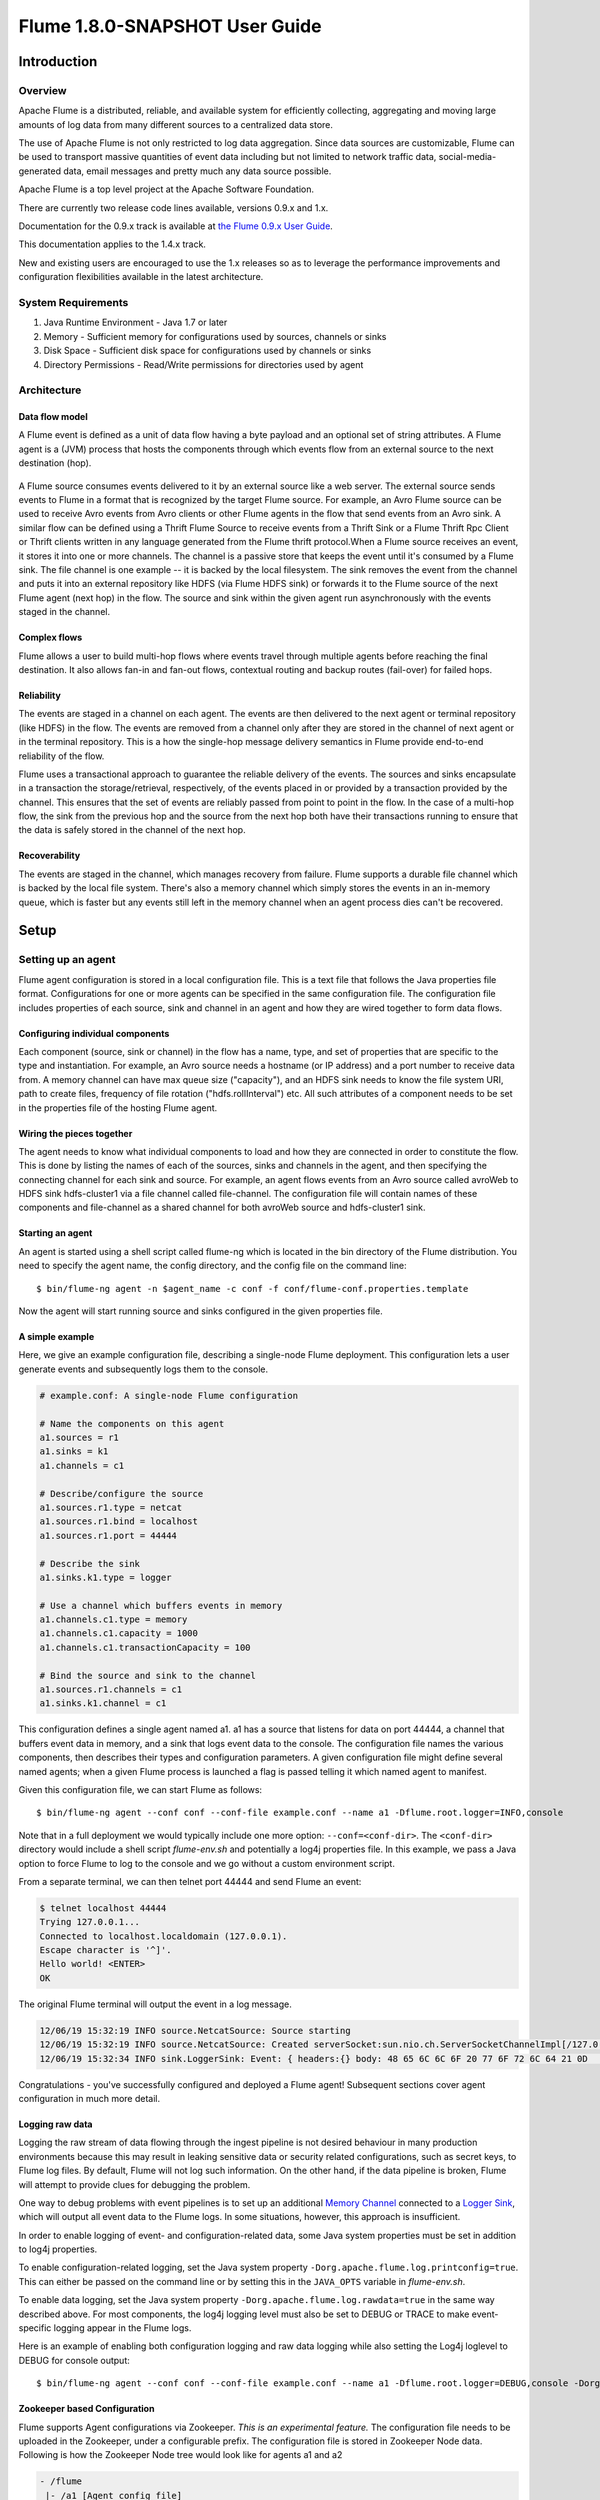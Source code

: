 .. Licensed to the Apache Software Foundation (ASF) under one or more
   contributor license agreements.  See the NOTICE file distributed with
   this work for additional information regarding copyright ownership.
   The ASF licenses this file to You under the Apache License, Version 2.0
   (the "License"); you may not use this file except in compliance with
   the License.  You may obtain a copy of the License at

       http://www.apache.org/licenses/LICENSE-2.0

   Unless required by applicable law or agreed to in writing, software
   distributed under the License is distributed on an "AS IS" BASIS,
   WITHOUT WARRANTIES OR CONDITIONS OF ANY KIND, either express or implied.
   See the License for the specific language governing permissions and
   limitations under the License.


======================================
Flume 1.8.0-SNAPSHOT User Guide
======================================

Introduction
============

Overview
--------

Apache Flume is a distributed, reliable, and available system for efficiently
collecting, aggregating and moving large amounts of log data from many
different sources to a centralized data store.

The use of Apache Flume is not only restricted to log data aggregation.
Since data sources are customizable, Flume can be used to transport massive quantities
of event data including but not limited to network traffic data, social-media-generated data,
email messages and pretty much any data source possible.

Apache Flume is a top level project at the Apache Software Foundation.

There are currently two release code lines available, versions 0.9.x and 1.x.

Documentation for the 0.9.x track is available at
`the Flume 0.9.x User Guide <http://archive.cloudera.com/cdh/3/flume/UserGuide/>`_.

This documentation applies to the 1.4.x track.

New and existing users are encouraged to use the 1.x releases so as to
leverage the performance improvements and configuration flexibilities available
in the latest architecture.


System Requirements
-------------------

#. Java Runtime Environment - Java 1.7 or later
#. Memory - Sufficient memory for configurations used by sources, channels or sinks
#. Disk Space - Sufficient disk space for configurations used by channels or sinks
#. Directory Permissions - Read/Write permissions for directories used by agent

Architecture
------------

Data flow model
~~~~~~~~~~~~~~~

A Flume event is defined as a unit of data flow having a byte payload and an
optional set of string attributes. A Flume agent is a (JVM) process that hosts
the components through which events flow from an external source to the next
destination (hop).

.. figure:: images/UserGuide_image00.png
   :align: center
   :alt: Agent component diagram

A Flume source consumes events delivered to it by an external source like a web
server. The external source sends events to Flume in a format that is
recognized by the target Flume source. For example, an Avro Flume source can be
used to receive Avro events from Avro clients or other Flume agents in the flow
that send events from an Avro sink. A similar flow can be defined using
a Thrift Flume Source to receive events from a Thrift Sink or a Flume
Thrift Rpc Client or Thrift clients written in any language generated from
the Flume thrift protocol.When a Flume source receives an event, it
stores it into one or more channels. The channel is a passive store that keeps
the event until it's consumed by a Flume sink. The file channel is one example
-- it is backed by the local filesystem. The sink removes the event
from the channel and puts it into an external repository like HDFS (via Flume
HDFS sink) or forwards it to the Flume source of the next Flume agent (next
hop) in the flow. The source and sink within the given agent run asynchronously
with the events staged in the channel.

Complex flows
~~~~~~~~~~~~~

Flume allows a user to build multi-hop flows where events travel through
multiple agents before reaching the final destination. It also allows fan-in
and fan-out flows, contextual routing and backup routes (fail-over) for failed
hops.

Reliability
~~~~~~~~~~~

The events are staged in a channel on each agent. The events are then delivered
to the next agent or terminal repository (like HDFS) in the flow. The events
are removed from a channel only after they are stored in the channel of next
agent or in the terminal repository. This is a how the single-hop message
delivery semantics in Flume provide end-to-end reliability of the flow.

Flume uses a transactional approach to guarantee the reliable delivery of the
events. The sources and sinks encapsulate in a transaction the
storage/retrieval, respectively, of the events placed in or provided by a
transaction provided by the channel.  This ensures that the set of events are
reliably passed from point to point in the flow. In the case of a multi-hop
flow, the sink from the previous hop and the source from the next hop both have
their transactions running to ensure that the data is safely stored in the
channel of the next hop.

Recoverability
~~~~~~~~~~~~~~

The events are staged in the channel, which manages recovery from failure.
Flume supports a durable file channel which is backed by the local file system.
There's also a memory channel which simply stores the events in an in-memory
queue, which is faster but any events still left in the memory channel when an
agent process dies can't be recovered.

Setup
=====

Setting up an agent
-------------------

Flume agent configuration is stored in a local configuration file.  This is a
text file that follows the Java properties file format.
Configurations for one or more agents can be specified in the same
configuration file. The configuration file includes properties of each source,
sink and channel in an agent and how they are wired together to form data
flows.

Configuring individual components
~~~~~~~~~~~~~~~~~~~~~~~~~~~~~~~~~

Each component (source, sink or channel) in the flow has a name, type, and set
of properties that are specific to the type and instantiation. For example, an
Avro source needs a hostname (or IP address) and a port number to receive data
from. A memory channel can have max queue size ("capacity"), and an HDFS sink
needs to know the file system URI, path to create files, frequency of file
rotation ("hdfs.rollInterval") etc. All such attributes of a component needs to
be set in the properties file of the hosting Flume agent.

Wiring the pieces together
~~~~~~~~~~~~~~~~~~~~~~~~~~

The agent needs to know what individual components to load and how they are
connected in order to constitute the flow. This is done by listing the names of
each of the sources, sinks and channels in the agent, and then specifying the
connecting channel for each sink and source. For example, an agent flows events
from an Avro source called avroWeb to HDFS sink hdfs-cluster1 via a file
channel called file-channel. The configuration file will contain names of these
components and file-channel as a shared channel for both avroWeb source and
hdfs-cluster1 sink.

Starting an agent
~~~~~~~~~~~~~~~~~

An agent is started using a shell script called flume-ng which is located in
the bin directory of the Flume distribution. You need to specify the agent
name, the config directory, and the config file on the command line::

  $ bin/flume-ng agent -n $agent_name -c conf -f conf/flume-conf.properties.template

Now the agent will start running source and sinks configured in the given
properties file.

A simple example
~~~~~~~~~~~~~~~~
Here, we give an example configuration file, describing a single-node Flume deployment.
This configuration lets a user generate events and subsequently logs them to the console.

.. code-block:: properties

  # example.conf: A single-node Flume configuration

  # Name the components on this agent
  a1.sources = r1
  a1.sinks = k1
  a1.channels = c1

  # Describe/configure the source
  a1.sources.r1.type = netcat
  a1.sources.r1.bind = localhost
  a1.sources.r1.port = 44444

  # Describe the sink
  a1.sinks.k1.type = logger

  # Use a channel which buffers events in memory
  a1.channels.c1.type = memory
  a1.channels.c1.capacity = 1000
  a1.channels.c1.transactionCapacity = 100

  # Bind the source and sink to the channel
  a1.sources.r1.channels = c1
  a1.sinks.k1.channel = c1

This configuration defines a single agent named a1. a1 has a source that listens for data on port 44444, a channel
that buffers event data in memory, and a sink that logs event data to the console. The configuration file names the
various components, then describes their types and configuration parameters. A given configuration file might define
several named agents; when a given Flume process is launched a flag is passed telling it which named agent to manifest.

Given this configuration file, we can start Flume as follows::

  $ bin/flume-ng agent --conf conf --conf-file example.conf --name a1 -Dflume.root.logger=INFO,console

Note that in a full deployment we would typically include one more option: ``--conf=<conf-dir>``.
The ``<conf-dir>`` directory would include a shell script *flume-env.sh* and potentially a log4j properties file.
In this example, we pass a Java option to force Flume to log to the console and we go without a custom environment script.

From a separate terminal, we can then telnet port 44444 and send Flume an event:

.. code-block:: properties

  $ telnet localhost 44444
  Trying 127.0.0.1...
  Connected to localhost.localdomain (127.0.0.1).
  Escape character is '^]'.
  Hello world! <ENTER>
  OK

The original Flume terminal will output the event in a log message.

.. code-block:: properties

  12/06/19 15:32:19 INFO source.NetcatSource: Source starting
  12/06/19 15:32:19 INFO source.NetcatSource: Created serverSocket:sun.nio.ch.ServerSocketChannelImpl[/127.0.0.1:44444]
  12/06/19 15:32:34 INFO sink.LoggerSink: Event: { headers:{} body: 48 65 6C 6C 6F 20 77 6F 72 6C 64 21 0D          Hello world!. }

Congratulations - you've successfully configured and deployed a Flume agent! Subsequent sections cover agent configuration in much more detail.

Logging raw data
~~~~~~~~~~~~~~~~


Logging the raw stream of data flowing through the ingest pipeline is not desired behaviour in
many production environments because this may result in leaking sensitive data or security related
configurations, such as secret keys, to Flume log files.
By default, Flume will not log such information. On the other hand, if the data pipeline is broken,
Flume will attempt to provide clues for debugging the problem.

One way to debug problems with event pipelines is to set up an additional `Memory Channel`_
connected to a `Logger Sink`_, which will output all event data to the Flume logs.
In some situations, however, this approach is insufficient.

In order to enable logging of event- and configuration-related data, some Java system properties
must be set in addition to log4j properties.

To enable configuration-related logging, set the Java system property
``-Dorg.apache.flume.log.printconfig=true``. This can either be passed on the command line or by
setting this in the ``JAVA_OPTS`` variable in *flume-env.sh*.

To enable data logging, set the Java system property ``-Dorg.apache.flume.log.rawdata=true``
in the same way described above. For most components, the log4j logging level must also be set to
DEBUG or TRACE to make event-specific logging appear in the Flume logs.

Here is an example of enabling both configuration logging and raw data logging while also
setting the Log4j loglevel to DEBUG for console output::

  $ bin/flume-ng agent --conf conf --conf-file example.conf --name a1 -Dflume.root.logger=DEBUG,console -Dorg.apache.flume.log.printconfig=true -Dorg.apache.flume.log.rawdata=true


Zookeeper based Configuration
~~~~~~~~~~~~~~~~~~~~~~~~~~~~~

Flume supports Agent configurations via Zookeeper. *This is an experimental feature.* The configuration file needs to be uploaded
in the Zookeeper, under a configurable prefix. The configuration file is stored in Zookeeper Node data.
Following is how the Zookeeper Node tree would look like for agents a1 and a2

.. code-block:: properties

  - /flume
   |- /a1 [Agent config file]
   |- /a2 [Agent config file]

Once the configuration file is uploaded, start the agent with following options

  $ bin/flume-ng agent --conf conf -z zkhost:2181,zkhost1:2181 -p /flume --name a1 -Dflume.root.logger=INFO,console

==================   ================  =========================================================================
Argument Name        Default           Description
==================   ================  =========================================================================
**z**                --                Zookeeper connection string. Comma separated list of hostname:port
**p**                /flume            Base Path in Zookeeper to store Agent configurations
==================   ================  =========================================================================

Installing third-party plugins
~~~~~~~~~~~~~~~~~~~~~~~~~~~~~~

Flume has a fully plugin-based architecture. While Flume ships with many
out-of-the-box sources, channels, sinks, serializers, and the like, many
implementations exist which ship separately from Flume.

While it has always been possible to include custom Flume components by
adding their jars to the FLUME_CLASSPATH variable in the flume-env.sh file,
Flume now supports a special directory called ``plugins.d`` which automatically
picks up plugins that are packaged in a specific format. This allows for easier
management of plugin packaging issues as well as simpler debugging and
troubleshooting of several classes of issues, especially library dependency
conflicts.

The plugins.d directory
'''''''''''''''''''''''

The ``plugins.d`` directory is located at ``$FLUME_HOME/plugins.d``. At startup
time, the ``flume-ng`` start script looks in the ``plugins.d`` directory for
plugins that conform to the below format and includes them in proper paths when
starting up ``java``.

Directory layout for plugins
''''''''''''''''''''''''''''

Each plugin (subdirectory) within ``plugins.d`` can have up to three
sub-directories:

#. lib - the plugin's jar(s)
#. libext - the plugin's dependency jar(s)
#. native - any required native libraries, such as ``.so`` files

Example of two plugins within the plugins.d directory:

.. code-block:: none

  plugins.d/
  plugins.d/custom-source-1/
  plugins.d/custom-source-1/lib/my-source.jar
  plugins.d/custom-source-1/libext/spring-core-2.5.6.jar
  plugins.d/custom-source-2/
  plugins.d/custom-source-2/lib/custom.jar
  plugins.d/custom-source-2/native/gettext.so

Data ingestion
--------------

Flume supports a number of mechanisms to ingest data from external sources.

RPC
~~~

An Avro client included in the Flume distribution can send a given file to
Flume Avro source using avro RPC mechanism::

  $ bin/flume-ng avro-client -H localhost -p 41414 -F /usr/logs/log.10

The above command will send the contents of /usr/logs/log.10 to to the Flume
source listening on that ports.

Executing commands
~~~~~~~~~~~~~~~~~~

There's an exec source that executes a given command and consumes the output. A
single 'line' of output ie. text followed by carriage return ('\\r') or line
feed ('\\n') or both together.

.. note:: Flume does not support tail as a source. One can wrap the tail command in an exec source to stream the file.

Network streams
~~~~~~~~~~~~~~~

Flume supports the following mechanisms to read data from popular log stream
types, such as:

#. Avro
#. Thrift
#. Syslog
#. Netcat

Setting multi-agent flow
------------------------

.. figure:: images/UserGuide_image03.png
   :align: center
   :alt: Two agents communicating over Avro RPC

In order to flow the data across multiple agents or hops, the sink of the
previous agent and source of the current hop need to be avro type with the sink
pointing to the hostname (or IP address) and port of the source.

Consolidation
-------------

A very common scenario in log collection is a large number of log producing
clients sending data to a few consumer agents that are attached to the storage
subsystem. For example, logs collected from hundreds of web servers sent to a
dozen of agents that write to HDFS cluster.

.. figure:: images/UserGuide_image02.png
   :align: center
   :alt: A fan-in flow using Avro RPC to consolidate events in one place

This can be achieved in Flume by configuring a number of first tier agents with
an avro sink, all pointing to an avro source of single agent (Again you could
use the thrift sources/sinks/clients in such a scenario). This source
on the second tier agent consolidates the received events into a single
channel which is consumed by a sink to its final destination.

Multiplexing the flow
---------------------

Flume supports multiplexing the event flow to one or more destinations. This is
achieved by defining a flow multiplexer that can replicate or selectively route
an event to one or more channels.

.. figure:: images/UserGuide_image01.png
   :align: center
   :alt: A fan-out flow using a (multiplexing) channel selector

The above example shows a source from agent "foo" fanning out the flow to three
different channels. This fan out can be replicating or multiplexing. In case of
replicating flow, each event is sent to all three channels. For the
multiplexing case, an event is delivered to a subset of available channels when
an event's attribute matches a preconfigured value. For example, if an event
attribute called "txnType" is set to "customer", then it should go to channel1
and channel3, if it's "vendor" then it should go to channel2, otherwise
channel3. The mapping can be set in the agent's configuration file.

Configuration
=============

As mentioned in the earlier section, Flume agent configuration is read from a
file that resembles a Java property file format with hierarchical property
settings.

Defining the flow
-----------------

To define the flow within a single agent, you need to link the sources and
sinks via a channel. You need to list the sources, sinks and channels for the
given agent, and then point the source and sink to a channel. A source instance
can specify multiple channels, but a sink instance can only specify one channel.
The format is as follows:

.. code-block:: properties

  # list the sources, sinks and channels for the agent
  <Agent>.sources = <Source>
  <Agent>.sinks = <Sink>
  <Agent>.channels = <Channel1> <Channel2>

  # set channel for source
  <Agent>.sources.<Source>.channels = <Channel1> <Channel2> ...

  # set channel for sink
  <Agent>.sinks.<Sink>.channel = <Channel1>

For example, an agent named agent_foo is reading data from an external avro client and sending
it to HDFS via a memory channel. The config file weblog.config could look like:

.. code-block:: properties

  # list the sources, sinks and channels for the agent
  agent_foo.sources = avro-appserver-src-1
  agent_foo.sinks = hdfs-sink-1
  agent_foo.channels = mem-channel-1

  # set channel for source
  agent_foo.sources.avro-appserver-src-1.channels = mem-channel-1

  # set channel for sink
  agent_foo.sinks.hdfs-sink-1.channel = mem-channel-1

This will make the events flow from avro-AppSrv-source to hdfs-Cluster1-sink
through the memory channel mem-channel-1. When the agent is started with the
weblog.config as its config file, it will instantiate that flow.

Configuring individual components
---------------------------------

After defining the flow, you need to set properties of each source, sink and
channel. This is done in the same hierarchical namespace fashion where you set
the component type and other values for the properties specific to each
component:

.. code-block:: properties

  # properties for sources
  <Agent>.sources.<Source>.<someProperty> = <someValue>

  # properties for channels
  <Agent>.channel.<Channel>.<someProperty> = <someValue>

  # properties for sinks
  <Agent>.sources.<Sink>.<someProperty> = <someValue>

The property "type" needs to be set for each component for Flume to understand
what kind of object it needs to be. Each source, sink and channel type has its
own set of properties required for it to function as intended. All those need
to be set as needed. In the previous example, we have a flow from
avro-AppSrv-source to hdfs-Cluster1-sink through the memory channel
mem-channel-1. Here's an example that shows configuration of each of those
components:

.. code-block:: properties

  agent_foo.sources = avro-AppSrv-source
  agent_foo.sinks = hdfs-Cluster1-sink
  agent_foo.channels = mem-channel-1

  # set channel for sources, sinks

  # properties of avro-AppSrv-source
  agent_foo.sources.avro-AppSrv-source.type = avro
  agent_foo.sources.avro-AppSrv-source.bind = localhost
  agent_foo.sources.avro-AppSrv-source.port = 10000

  # properties of mem-channel-1
  agent_foo.channels.mem-channel-1.type = memory
  agent_foo.channels.mem-channel-1.capacity = 1000
  agent_foo.channels.mem-channel-1.transactionCapacity = 100

  # properties of hdfs-Cluster1-sink
  agent_foo.sinks.hdfs-Cluster1-sink.type = hdfs
  agent_foo.sinks.hdfs-Cluster1-sink.hdfs.path = hdfs://namenode/flume/webdata

  #...

Adding multiple flows in an agent
---------------------------------

A single Flume agent can contain several independent flows. You can list
multiple sources, sinks and channels in a config. These components can be
linked to form multiple flows:

.. code-block:: properties

  # list the sources, sinks and channels for the agent
  <Agent>.sources = <Source1> <Source2>
  <Agent>.sinks = <Sink1> <Sink2>
  <Agent>.channels = <Channel1> <Channel2>

Then you can link the sources and sinks to their corresponding channels (for
sources) of channel (for sinks) to setup two different flows. For example, if
you need to setup two flows in an agent, one going from an external avro client
to external HDFS and another from output of a tail to avro sink, then here's a
config to do that:

.. code-block:: properties

  # list the sources, sinks and channels in the agent
  agent_foo.sources = avro-AppSrv-source1 exec-tail-source2
  agent_foo.sinks = hdfs-Cluster1-sink1 avro-forward-sink2
  agent_foo.channels = mem-channel-1 file-channel-2

  # flow #1 configuration
  agent_foo.sources.avro-AppSrv-source1.channels = mem-channel-1
  agent_foo.sinks.hdfs-Cluster1-sink1.channel = mem-channel-1

  # flow #2 configuration
  agent_foo.sources.exec-tail-source2.channels = file-channel-2
  agent_foo.sinks.avro-forward-sink2.channel = file-channel-2

Configuring a multi agent flow
------------------------------

To setup a multi-tier flow, you need to have an avro/thrift sink of first hop
pointing to avro/thrift source of the next hop. This will result in the first
Flume agent forwarding events to the next Flume agent. For example, if you are
periodically sending files (1 file per event) using avro client to a local
Flume agent, then this local agent can forward it to another agent that has the
mounted for storage.

Weblog agent config:

.. code-block:: properties

  # list sources, sinks and channels in the agent
  agent_foo.sources = avro-AppSrv-source
  agent_foo.sinks = avro-forward-sink
  agent_foo.channels = file-channel

  # define the flow
  agent_foo.sources.avro-AppSrv-source.channels = file-channel
  agent_foo.sinks.avro-forward-sink.channel = file-channel

  # avro sink properties
  agent_foo.sources.avro-forward-sink.type = avro
  agent_foo.sources.avro-forward-sink.hostname = 10.1.1.100
  agent_foo.sources.avro-forward-sink.port = 10000

  # configure other pieces
  #...


HDFS agent config:

.. code-block:: properties

  # list sources, sinks and channels in the agent
  agent_foo.sources = avro-collection-source
  agent_foo.sinks = hdfs-sink
  agent_foo.channels = mem-channel

  # define the flow
  agent_foo.sources.avro-collection-source.channels = mem-channel
  agent_foo.sinks.hdfs-sink.channel = mem-channel

  # avro sink properties
  agent_foo.sources.avro-collection-source.type = avro
  agent_foo.sources.avro-collection-source.bind = 10.1.1.100
  agent_foo.sources.avro-collection-source.port = 10000

  # configure other pieces
  #...

Here we link the avro-forward-sink from the weblog agent to the
avro-collection-source of the hdfs agent. This will result in the events coming
from the external appserver source eventually getting stored in HDFS.



Fan out flow
------------

As discussed in previous section, Flume supports fanning out the flow from one
source to multiple channels. There are two modes of fan out, replicating and
multiplexing. In the replicating flow, the event is sent to all the configured
channels. In case of multiplexing, the event is sent to only a subset of
qualifying channels. To fan out the flow, one needs to specify a list of
channels for a source and the policy for the fanning it out. This is done by
adding a channel "selector" that can be replicating or multiplexing. Then
further specify the selection rules if it's a multiplexer. If you don't specify
a selector, then by default it's replicating:

.. code-block:: properties

  # List the sources, sinks and channels for the agent
  <Agent>.sources = <Source1>
  <Agent>.sinks = <Sink1> <Sink2>
  <Agent>.channels = <Channel1> <Channel2>

  # set list of channels for source (separated by space)
  <Agent>.sources.<Source1>.channels = <Channel1> <Channel2>

  # set channel for sinks
  <Agent>.sinks.<Sink1>.channel = <Channel1>
  <Agent>.sinks.<Sink2>.channel = <Channel2>

  <Agent>.sources.<Source1>.selector.type = replicating

The multiplexing select has a further set of properties to bifurcate the flow.
This requires specifying a mapping of an event attribute to a set for channel.
The selector checks for each configured attribute in the event header. If it
matches the specified value, then that event is sent to all the channels mapped
to that value. If there's no match, then the event is sent to set of channels
configured as default:

.. code-block:: properties

  # Mapping for multiplexing selector
  <Agent>.sources.<Source1>.selector.type = multiplexing
  <Agent>.sources.<Source1>.selector.header = <someHeader>
  <Agent>.sources.<Source1>.selector.mapping.<Value1> = <Channel1>
  <Agent>.sources.<Source1>.selector.mapping.<Value2> = <Channel1> <Channel2>
  <Agent>.sources.<Source1>.selector.mapping.<Value3> = <Channel2>
  #...

  <Agent>.sources.<Source1>.selector.default = <Channel2>

The mapping allows overlapping the channels for each value.

The following example has a single flow that multiplexed to two paths. The
agent named agent_foo has a single avro source and two channels linked to two sinks:

.. code-block:: properties

  # list the sources, sinks and channels in the agent
  agent_foo.sources = avro-AppSrv-source1
  agent_foo.sinks = hdfs-Cluster1-sink1 avro-forward-sink2
  agent_foo.channels = mem-channel-1 file-channel-2

  # set channels for source
  agent_foo.sources.avro-AppSrv-source1.channels = mem-channel-1 file-channel-2

  # set channel for sinks
  agent_foo.sinks.hdfs-Cluster1-sink1.channel = mem-channel-1
  agent_foo.sinks.avro-forward-sink2.channel = file-channel-2

  # channel selector configuration
  agent_foo.sources.avro-AppSrv-source1.selector.type = multiplexing
  agent_foo.sources.avro-AppSrv-source1.selector.header = State
  agent_foo.sources.avro-AppSrv-source1.selector.mapping.CA = mem-channel-1
  agent_foo.sources.avro-AppSrv-source1.selector.mapping.AZ = file-channel-2
  agent_foo.sources.avro-AppSrv-source1.selector.mapping.NY = mem-channel-1 file-channel-2
  agent_foo.sources.avro-AppSrv-source1.selector.default = mem-channel-1

The selector checks for a header called "State". If the value is "CA" then its
sent to mem-channel-1, if its "AZ" then it goes to file-channel-2 or if its
"NY" then both. If the "State" header is not set or doesn't match any of the
three, then it goes to mem-channel-1 which is designated as 'default'.

The selector also supports optional channels. To specify optional channels for
a header, the config parameter 'optional' is used in the following way:

.. code-block:: properties

  # channel selector configuration
  agent_foo.sources.avro-AppSrv-source1.selector.type = multiplexing
  agent_foo.sources.avro-AppSrv-source1.selector.header = State
  agent_foo.sources.avro-AppSrv-source1.selector.mapping.CA = mem-channel-1
  agent_foo.sources.avro-AppSrv-source1.selector.mapping.AZ = file-channel-2
  agent_foo.sources.avro-AppSrv-source1.selector.mapping.NY = mem-channel-1 file-channel-2
  agent_foo.sources.avro-AppSrv-source1.selector.optional.CA = mem-channel-1 file-channel-2
  agent_foo.sources.avro-AppSrv-source1.selector.mapping.AZ = file-channel-2
  agent_foo.sources.avro-AppSrv-source1.selector.default = mem-channel-1

The selector will attempt to write to the required channels first and will fail
the transaction if even one of these channels fails to consume the events. The
transaction is reattempted on **all** of the channels. Once all required
channels have consumed the events, then the selector will attempt to write to
the optional channels. A failure by any of the optional channels to consume the
event is simply ignored and not retried.

If there is an overlap between the optional channels and required channels for a
specific header, the channel is considered to be required, and a failure in the
channel will cause the entire set of required channels to be retried. For
instance, in the above example, for the header "CA" mem-channel-1 is considered
to be a required channel even though it is marked both as required and optional,
and a failure to write to this channel will cause that
event to be retried on **all** channels configured for the selector.

Note that if a header does not have any required channels, then the event will
be written to the default channels and will be attempted to be written to the
optional channels for that header. Specifying optional channels will still cause
the event to be written to the default channels, if no required channels are
specified. If no channels are designated as default and there are no required,
the selector will attempt to write the events to the optional channels. Any
failures are simply ignored in that case.


Flume Sources
-------------

Avro Source
~~~~~~~~~~~

Listens on Avro port and receives events from external Avro client streams.
When paired with the built-in Avro Sink on another (previous hop) Flume agent,
it can create tiered collection topologies.
Required properties are in **bold**.

==================   ================  ===================================================
Property Name        Default           Description
==================   ================  ===================================================
**channels**         --
**type**             --                The component type name, needs to be ``avro``
**bind**             --                hostname or IP address to listen on
**port**             --                Port # to bind to
threads              --                Maximum number of worker threads to spawn
selector.type
selector.*
interceptors         --                Space-separated list of interceptors
interceptors.*
compression-type     none              This can be "none" or "deflate".  The compression-type must match the compression-type of matching AvroSource
ssl                  false             Set this to true to enable SSL encryption. You must also specify a "keystore" and a "keystore-password".
keystore             --                This is the path to a Java keystore file. Required for SSL.
keystore-password    --                The password for the Java keystore. Required for SSL.
keystore-type        JKS               The type of the Java keystore. This can be "JKS" or "PKCS12".
exclude-protocols    SSLv3             Space-separated list of SSL/TLS protocols to exclude. SSLv3 will always be excluded in addition to the protocols specified.
ipFilter             false             Set this to true to enable ipFiltering for netty
ipFilterRules        --                Define N netty ipFilter pattern rules with this config.
==================   ================  ===================================================

Example for agent named a1:

.. code-block:: properties

  a1.sources = r1
  a1.channels = c1
  a1.sources.r1.type = avro
  a1.sources.r1.channels = c1
  a1.sources.r1.bind = 0.0.0.0
  a1.sources.r1.port = 4141

Example of ipFilterRules

ipFilterRules defines N netty ipFilters separated by a comma a pattern rule must be in this format.

<'allow' or deny>:<'ip' or 'name' for computer name>:<pattern>
or
allow/deny:ip/name:pattern

example: ipFilterRules=allow:ip:127.*,allow:name:localhost,deny:ip:*

Note that the first rule to match will apply as the example below shows from a client on the localhost

This will Allow the client on localhost be deny clients from any other ip "allow:name:localhost,deny:ip:*"
This will deny the client on localhost be allow clients from any other ip "deny:name:localhost,allow:ip:*"

Thrift Source
~~~~~~~~~~~~~

Listens on Thrift port and receives events from external Thrift client streams.
When paired with the built-in ThriftSink on another (previous hop) Flume agent,
it can create tiered collection topologies.
Thrift source can be configured to start in secure mode by enabling kerberos authentication.
agent-principal and agent-keytab are the properties used by the
Thrift source to authenticate to the kerberos KDC.
Required properties are in **bold**.

==================   ===========  ===================================================
Property Name        Default      Description
==================   ===========  ===================================================
**channels**         --
**type**             --           The component type name, needs to be ``thrift``
**bind**             --           hostname or IP address to listen on
**port**             --           Port # to bind to
threads              --           Maximum number of worker threads to spawn
selector.type
selector.*
interceptors         --           Space separated list of interceptors
interceptors.*
ssl                  false        Set this to true to enable SSL encryption. You must also specify a "keystore" and a "keystore-password".
keystore             --           This is the path to a Java keystore file. Required for SSL.
keystore-password    --           The password for the Java keystore. Required for SSL.
keystore-type        JKS          The type of the Java keystore. This can be "JKS" or "PKCS12".
exclude-protocols    SSLv3        Space-separated list of SSL/TLS protocols to exclude. SSLv3 will always be excluded in addition to the protocols specified.
kerberos             false        Set to true to enable kerberos authentication. In kerberos mode, agent-principal and agent-keytab  are required for successful authentication. The Thrift source in secure mode, will accept connections only from Thrift clients that have kerberos enabled and are successfully authenticated to the kerberos KDC.
agent-principal      --           The kerberos principal used by the Thrift Source to authenticate to the kerberos KDC.
agent-keytab         —-           The keytab location used by the Thrift Source in combination with the agent-principal to authenticate to the kerberos KDC.
==================   ===========  ===================================================

Example for agent named a1:

.. code-block:: properties

  a1.sources = r1
  a1.channels = c1
  a1.sources.r1.type = thrift
  a1.sources.r1.channels = c1
  a1.sources.r1.bind = 0.0.0.0
  a1.sources.r1.port = 4141

Exec Source
~~~~~~~~~~~

Exec source runs a given Unix command on start-up and expects that process to
continuously produce data on standard out (stderr is simply discarded, unless
property logStdErr is set to true). If the process exits for any reason, the source also exits and
will produce no further data. This means configurations such as ``cat [named pipe]``
or ``tail -F [file]`` are going to produce the desired results where as ``date``
will probably not - the former two commands produce streams of data where as the
latter produces a single event and exits.

Required properties are in **bold**.

===============  ===========  ==============================================================
Property Name    Default      Description
===============  ===========  ==============================================================
**channels**     --
**type**         --           The component type name, needs to be ``exec``
**command**      --           The command to execute
shell            --           A shell invocation used to run the command.  e.g. /bin/sh -c. Required only for commands relying on shell features like wildcards, back ticks, pipes etc.
restartThrottle  10000        Amount of time (in millis) to wait before attempting a restart
restart          false        Whether the executed cmd should be restarted if it dies
logStdErr        false        Whether the command's stderr should be logged
batchSize        20           The max number of lines to read and send to the channel at a time
batchTimeout     3000         Amount of time (in milliseconds) to wait, if the buffer size was not reached, before data is pushed downstream
selector.type    replicating  replicating or multiplexing
selector.*                    Depends on the selector.type value
interceptors     --           Space-separated list of interceptors
interceptors.*
===============  ===========  ==============================================================


.. warning:: The problem with ExecSource and other asynchronous sources is that the
             source can not guarantee that if there is a failure to put the event
             into the Channel the client knows about it. In such cases, the data will
             be lost. As a for instance, one of the most commonly requested features
             is the ``tail -F [file]``-like use case where an application writes
             to a log file on disk and Flume tails the file, sending each line as an
             event. While this is possible, there's an obvious problem; what happens
             if the channel fills up and Flume can't send an event? Flume has no way
             of indicating to the application writing the log file that it needs to
             retain the log or that the event hasn't been sent, for some reason. If
             this doesn't make sense, you need only know this: Your application can
             never guarantee data has been received when using a unidirectional
             asynchronous interface such as ExecSource! As an extension of this
             warning - and to be completely clear - there is absolutely zero guarantee
             of event delivery when using this source. For stronger reliability
             guarantees, consider the Spooling Directory Source or direct integration
             with Flume via the SDK.

.. note:: You can use ExecSource to emulate TailSource from Flume 0.9x (flume og).
          Just use unix command ``tail -F /full/path/to/your/file``. Parameter
          -F is better in this case than -f as it will also follow file rotation.

Example for agent named a1:

.. code-block:: properties

  a1.sources = r1
  a1.channels = c1
  a1.sources.r1.type = exec
  a1.sources.r1.command = tail -F /var/log/secure
  a1.sources.r1.channels = c1

The 'shell' config is used to invoke the 'command' through a command shell (such as Bash
or Powershell). The 'command' is passed as an argument to 'shell' for execution. This
allows the 'command' to use features from the shell such as wildcards, back ticks, pipes,
loops, conditionals etc. In the absence of the 'shell' config, the 'command' will be
invoked directly.  Common values for 'shell' :  '/bin/sh -c', '/bin/ksh -c',
'cmd /c',  'powershell -Command', etc.

.. code-block:: properties

  a1.sources.tailsource-1.type = exec
  a1.sources.tailsource-1.shell = /bin/bash -c
  a1.sources.tailsource-1.command = for i in /path/*.txt; do cat $i; done

JMS Source
~~~~~~~~~~~

JMS Source reads messages from a JMS destination such as a queue or topic. Being a JMS
application it should work with any JMS provider but has only been tested with ActiveMQ.
The JMS source provides configurable batch size, message selector, user/pass, and message
to flume event converter. Note that the vendor provided JMS jars should be included in the
Flume classpath using plugins.d directory (preferred), --classpath on command line, or
via FLUME_CLASSPATH variable in flume-env.sh.

Required properties are in **bold**.

=========================   ===========  ==============================================================
Property Name               Default      Description
=========================   ===========  ==============================================================
**channels**                --
**type**                    --           The component type name, needs to be ``jms``
**initialContextFactory**   --           Inital Context Factory, e.g: org.apache.activemq.jndi.ActiveMQInitialContextFactory
**connectionFactory**       --           The JNDI name the connection factory should appear as
**providerURL**             --           The JMS provider URL
**destinationName**         --           Destination name
**destinationType**         --           Destination type (queue or topic)
messageSelector             --           Message selector to use when creating the consumer
userName                    --           Username for the destination/provider
passwordFile                --           File containing the password for the destination/provider
batchSize                   100          Number of messages to consume in one batch
converter.type              DEFAULT      Class to use to convert messages to flume events. See below.
converter.*                 --           Converter properties.
converter.charset           UTF-8        Default converter only. Charset to use when converting JMS TextMessages to byte arrays.
=========================   ===========  ==============================================================


Converter
'''''''''''
The JMS source allows pluggable converters, though it's likely the default converter will work
for most purposes. The default converter is able to convert Bytes, Text, and Object messages
to FlumeEvents. In all cases, the properties in the message are added as headers to the
FlumeEvent.

BytesMessage:
  Bytes of message are copied to body of the FlumeEvent. Cannot convert more than 2GB
  of data per message.

TextMessage:
  Text of message is converted to a byte array and copied to the body of the
  FlumeEvent. The default converter uses UTF-8 by default but this is configurable.

ObjectMessage:
  Object is written out to a ByteArrayOutputStream wrapped in an ObjectOutputStream and
  the resulting array is copied to the body of the FlumeEvent.


Example for agent named a1:

.. code-block:: properties

  a1.sources = r1
  a1.channels = c1
  a1.sources.r1.type = jms
  a1.sources.r1.channels = c1
  a1.sources.r1.initialContextFactory = org.apache.activemq.jndi.ActiveMQInitialContextFactory
  a1.sources.r1.connectionFactory = GenericConnectionFactory
  a1.sources.r1.providerURL = tcp://mqserver:61616
  a1.sources.r1.destinationName = BUSINESS_DATA
  a1.sources.r1.destinationType = QUEUE

Spooling Directory Source
~~~~~~~~~~~~~~~~~~~~~~~~~
This source lets you ingest data by placing files to be ingested into a
"spooling" directory on disk.
This source will watch the specified directory for new files, and will parse
events out of new files as they appear.
The event parsing logic is pluggable.
After a given file has been fully read
into the channel, it is renamed to indicate completion (or optionally deleted).

Unlike the Exec source, this source is reliable and will not miss data, even if
Flume is restarted or killed. In exchange for this reliability, only immutable,
uniquely-named files must be dropped into the spooling directory. Flume tries
to detect these problem conditions and will fail loudly if they are violated:

#. If a file is written to after being placed into the spooling directory,
   Flume will print an error to its log file and stop processing.
#. If a file name is reused at a later time, Flume will print an error to its
   log file and stop processing.

To avoid the above issues, it may be useful to add a unique identifier
(such as a timestamp) to log file names when they are moved into the spooling
directory.

Despite the reliability guarantees of this source, there are still
cases in which events may be duplicated if certain downstream failures occur.
This is consistent with the guarantees offered by other Flume components.

========================  ==============  ==========================================================
Property Name             Default         Description
========================  ==============  ==========================================================
**channels**              --
**type**                  --              The component type name, needs to be ``spooldir``.
**spoolDir**              --              The directory from which to read files from.
fileSuffix                .COMPLETED      Suffix to append to completely ingested files
deletePolicy              never           When to delete completed files: ``never`` or ``immediate``
fileHeader                false           Whether to add a header storing the absolute path filename.
fileHeaderKey             file            Header key to use when appending absolute path filename to event header.
basenameHeader            false           Whether to add a header storing the basename of the file.
basenameHeaderKey         basename        Header Key to use when appending  basename of file to event header.
includePattern            ^.*$            Regular expression specifying which files to include.
                                          It can used together with ``ignorePattern``.
                                          If a file matches both ``ignorePattern`` and ``includePattern`` regex,
                                          the file is ignored.
ignorePattern             ^$              Regular expression specifying which files to ignore (skip).
                                          It can used together with ``includePattern``.
                                          If a file matches both ``ignorePattern`` and ``includePattern`` regex,
                                          the file is ignored.
trackerDir                .flumespool     Directory to store metadata related to processing of files.
                                          If this path is not an absolute path, then it is interpreted as relative to the spoolDir.
consumeOrder              oldest          In which order files in the spooling directory will be consumed ``oldest``,
                                          ``youngest`` and ``random``. In case of ``oldest`` and ``youngest``, the last modified
                                          time of the files will be used to compare the files. In case of a tie, the file
                                          with smallest lexicographical order will be consumed first. In case of ``random`` any
                                          file will be picked randomly. When using ``oldest`` and ``youngest`` the whole
                                          directory will be scanned to pick the oldest/youngest file, which might be slow if there
                                          are a large number of files, while using ``random`` may cause old files to be consumed
                                          very late if new files keep coming in the spooling directory.
pollDelay                 500             Delay (in milliseconds) used when polling for new files.
recursiveDirectorySearch  false           Whether to monitor sub directories for new files to read.
maxBackoff                4000            The maximum time (in millis) to wait between consecutive attempts to
                                          write to the channel(s) if the channel is full. The source will start at
                                          a low backoff and increase it exponentially each time the channel throws a
                                          ChannelException, upto the value specified by this parameter.
batchSize                 100             Granularity at which to batch transfer to the channel
inputCharset              UTF-8           Character set used by deserializers that treat the input file as text.
decodeErrorPolicy         ``FAIL``        What to do when we see a non-decodable character in the input file.
                                          ``FAIL``: Throw an exception and fail to parse the file.
                                          ``REPLACE``: Replace the unparseable character with the "replacement character" char,
                                          typically Unicode U+FFFD.
                                          ``IGNORE``: Drop the unparseable character sequence.
deserializer              ``LINE``        Specify the deserializer used to parse the file into events.
                                          Defaults to parsing each line as an event. The class specified must implement
                                          ``EventDeserializer.Builder``.
deserializer.*                            Varies per event deserializer.
bufferMaxLines            --              (Obselete) This option is now ignored.
bufferMaxLineLength       5000            (Deprecated) Maximum length of a line in the commit buffer. Use deserializer.maxLineLength instead.
selector.type             replicating     replicating or multiplexing
selector.*                                Depends on the selector.type value
interceptors              --              Space-separated list of interceptors
interceptors.*
========================  ==============  ==========================================================

Example for an agent named agent-1:

.. code-block:: properties

  a1.channels = ch-1
  a1.sources = src-1

  a1.sources.src-1.type = spooldir
  a1.sources.src-1.channels = ch-1
  a1.sources.src-1.spoolDir = /var/log/apache/flumeSpool
  a1.sources.src-1.fileHeader = true

Event Deserializers
'''''''''''''''''''

The following event deserializers ship with Flume.

LINE
^^^^

This deserializer generates one event per line of text input.

==============================  ==============  ==========================================================
Property Name                   Default         Description
==============================  ==============  ==========================================================
deserializer.maxLineLength      2048            Maximum number of characters to include in a single event.
                                                If a line exceeds this length, it is truncated, and the
                                                remaining characters on the line will appear in a
                                                subsequent event.
deserializer.outputCharset      UTF-8           Charset to use for encoding events put into the channel.
==============================  ==============  ==========================================================

AVRO
^^^^

This deserializer is able to read an Avro container file, and it generates
one event per Avro record in the file.
Each event is annotated with a header that indicates the schema used.
The body of the event is the binary Avro record data, not
including the schema or the rest of the container file elements.

Note that if the spool directory source must retry putting one of these events
onto a channel (for example, because the channel is full), then it will reset
and retry from the most recent Avro container file sync point. To reduce
potential event duplication in such a failure scenario, write sync markers more
frequently in your Avro input files.

==============================  ==============  ======================================================================
Property Name                   Default         Description
==============================  ==============  ======================================================================
deserializer.schemaType         HASH            How the schema is represented. By default, or when the value ``HASH``
                                                is specified, the Avro schema is hashed and
                                                the hash is stored in every event in the event header
                                                "flume.avro.schema.hash". If ``LITERAL`` is specified, the JSON-encoded
                                                schema itself is stored in every event in the event header
                                                "flume.avro.schema.literal". Using ``LITERAL`` mode is relatively
                                                inefficient compared to ``HASH`` mode.
==============================  ==============  ======================================================================

BlobDeserializer
^^^^^^^^^^^^^^^^

This deserializer reads a Binary Large Object (BLOB) per event, typically one BLOB per file. For example a PDF or JPG file. Note that this approach is not suitable for very large objects because the entire BLOB is buffered in RAM.

==========================  ==================  =======================================================================
Property Name               Default             Description
==========================  ==================  =======================================================================
**deserializer**            --                  The FQCN of this class: ``org.apache.flume.sink.solr.morphline.BlobDeserializer$Builder``
deserializer.maxBlobLength  100000000           The maximum number of bytes to read and buffer for a given request
==========================  ==================  =======================================================================

Taildir Source
~~~~~~~~~~~~~~~~~~~~~~~~~
.. note:: **This source is provided as a preview feature. It does not work on Windows.**

Watch the specified files, and tail them in nearly real-time once detected new lines appended to the each files.
If the new lines are being written, this source will retry reading them in wait for the completion of the write.

This source is reliable and will not miss data even when the tailing files rotate.
It periodically writes the last read position of each files on the given position file in JSON format.
If Flume is stopped or down for some reason, it can restart tailing from the position written on the existing position file.

In other use case, this source can also start tailing from the arbitrary position for each files using the given position file.
When there is no position file on the specified path, it will start tailing from the first line of each files by default.

Files will be consumed in order of their modification time. File with the oldest modification time will be consumed first.

This source does not rename or delete or do any modifications to the file being tailed.
Currently this source does not support tailing binary files. It reads text files line by line.

=================================== ============================== ===================================================
Property Name                       Default                        Description
=================================== ============================== ===================================================
**channels**                        --
**type**                            --                             The component type name, needs to be ``TAILDIR``.
**filegroups**                      --                             Space-separated list of file groups. Each file group indicates a set of files to be tailed.
**filegroups.<filegroupName>**      --                             Absolute path of the file group. Regular expression (and not file system patterns) can be used for filename only.
positionFile                        ~/.flume/taildir_position.json File in JSON format to record the inode, the absolute path and the last position of each tailing file.
headers.<filegroupName>.<headerKey> --                             Header value which is the set with header key. Multiple headers can be specified for one file group.
byteOffsetHeader                    false                          Whether to add the byte offset of a tailed line to a header called 'byteoffset'.
skipToEnd                           false                          Whether to skip the position to EOF in the case of files not written on the position file.
idleTimeout                         120000                         Time (ms) to close inactive files. If the closed file is appended new lines to, this source will automatically re-open it.
writePosInterval                    3000                           Interval time (ms) to write the last position of each file on the position file.
batchSize                           100                            Max number of lines to read and send to the channel at a time. Using the default is usually fine.
backoffSleepIncrement               1000                           The increment for time delay before reattempting to poll for new data, when the last attempt did not find any new data.
maxBackoffSleep                     5000                           The max time delay between each reattempt to poll for new data, when the last attempt did not find any new data.
cachePatternMatching                true                           Listing directories and applying the filename regex pattern may be time consuming for directories
                                                                   containing thousands of files. Caching the list of matching files can improve performance.
                                                                   The order in which files are consumed will also be cached.
                                                                   Requires that the file system keeps track of modification times with at least a 1-second granularity.
fileHeader                          false                          Whether to add a header storing the absolute path filename.
fileHeaderKey                       file                           Header key to use when appending absolute path filename to event header.
=================================== ============================== ===================================================

Example for agent named a1:

.. code-block:: properties

  a1.sources = r1
  a1.channels = c1
  a1.sources.r1.type = TAILDIR
  a1.sources.r1.channels = c1
  a1.sources.r1.positionFile = /var/log/flume/taildir_position.json
  a1.sources.r1.filegroups = f1 f2
  a1.sources.r1.filegroups.f1 = /var/log/test1/example.log
  a1.sources.r1.headers.f1.headerKey1 = value1
  a1.sources.r1.filegroups.f2 = /var/log/test2/.*log.*
  a1.sources.r1.headers.f2.headerKey1 = value2
  a1.sources.r1.headers.f2.headerKey2 = value2-2
  a1.sources.r1.fileHeader = true

Twitter 1% firehose Source (experimental)
~~~~~~~~~~~~~~~~~~~~~~~~~~~~~~~~~~~~~~~~~

.. warning::
  This source is highly experimental and may change between minor versions of Flume.
  Use at your own risk.

Experimental source that connects via Streaming API to the 1% sample twitter
firehose, continously downloads tweets, converts them to Avro format and
sends Avro events to a downstream Flume sink. Requires the consumer and
access tokens and secrets of a Twitter developer account.
Required properties are in **bold**.

====================== ===========  ===================================================
Property Name          Default      Description
====================== ===========  ===================================================
**channels**           --
**type**               --           The component type name, needs to be ``org.apache.flume.source.twitter.TwitterSource``
**consumerKey**        --           OAuth consumer key
**consumerSecret**     --           OAuth consumer secret
**accessToken**        --           OAuth access token
**accessTokenSecret**  --           OAuth token secret
maxBatchSize           1000         Maximum number of twitter messages to put in a single batch
maxBatchDurationMillis 1000         Maximum number of milliseconds to wait before closing a batch
====================== ===========  ===================================================

Example for agent named a1:

.. code-block:: properties

  a1.sources = r1
  a1.channels = c1
  a1.sources.r1.type = org.apache.flume.source.twitter.TwitterSource
  a1.sources.r1.channels = c1
  a1.sources.r1.consumerKey = YOUR_TWITTER_CONSUMER_KEY
  a1.sources.r1.consumerSecret = YOUR_TWITTER_CONSUMER_SECRET
  a1.sources.r1.accessToken = YOUR_TWITTER_ACCESS_TOKEN
  a1.sources.r1.accessTokenSecret = YOUR_TWITTER_ACCESS_TOKEN_SECRET
  a1.sources.r1.maxBatchSize = 10
  a1.sources.r1.maxBatchDurationMillis = 200

Kafka Source
~~~~~~~~~~~~~~~~~~~~~~~~~~~~~~~~~~~~~~~~~

Kafka Source is an Apache Kafka consumer that reads messages from Kafka topics.
If you have multiple Kafka sources running, you can configure them with the same Consumer Group
so each will read a unique set of partitions for the topics.

==================================  ===========  ===================================================
Property Name                       Default      Description
==================================  ===========  ===================================================
**channels**                        --
**type**                            --           The component type name, needs to be ``org.apache.flume.source.kafka.KafkaSource``
**kafka.bootstrap.servers**         --           List of brokers in the Kafka cluster used by the source
kafka.consumer.group.id             flume        Unique identified of consumer group. Setting the same id in multiple sources or agents
                                                 indicates that they are part of the same consumer group
**kafka.topics**                    --           Comma-separated list of topics the kafka consumer will read messages from.
**kafka.topics.regex**              --           Regex that defines set of topics the source is subscribed on. This property has higher priority
                                                 than ``kafka.topics`` and overrides ``kafka.topics`` if exists.
batchSize                           1000         Maximum number of messages written to Channel in one batch
batchDurationMillis                 1000         Maximum time (in ms) before a batch will be written to Channel
                                                 The batch will be written whenever the first of size and time will be reached.
backoffSleepIncrement               1000         Initial and incremental wait time that is triggered when a Kafka Topic appears to be empty.
                                                 Wait period will reduce aggressive pinging of an empty Kafka Topic.  One second is ideal for
                                                 ingestion use cases but a lower value may be required for low latency operations with
                                                 interceptors.
maxBackoffSleep                     5000         Maximum wait time that is triggered when a Kafka Topic appears to be empty.  Five seconds is
                                                 ideal for ingestion use cases but a lower value may be required for low latency operations
                                                 with interceptors.
useFlumeEventFormat                 false        By default events are taken as bytes from the Kafka topic directly into the event body. Set to
                                                 true to read events as the Flume Avro binary format. Used in conjunction with the same property
                                                 on the KafkaSink or with the parseAsFlumeEvent property on the Kafka Channel this will preserve
                                                 any Flume headers sent on the producing side.
migrateZookeeperOffsets             true         When no Kafka stored offset is found, look up the offsets in Zookeeper and commit them to Kafka.
                                                 This should be true to support seamless Kafka client migration from older versions of Flume.
                                                 Once migrated this can be set to false, though that should generally not be required.
                                                 If no Zookeeper offset is found, the Kafka configuration kafka.consumer.auto.offset.reset
                                                 defines how offsets are handled.
                                                 Check `Kafka documentation <http://kafka.apache.org/documentation.html#newconsumerconfigs>`_ for details
kafka.consumer.security.protocol    PLAINTEXT    Set to SASL_PLAINTEXT, SASL_SSL or SSL if writing to Kafka using some level of security. See below for additional info on secure setup.
*more consumer security props*                   If using SASL_PLAINTEXT, SASL_SSL or SSL refer to `Kafka security <http://kafka.apache.org/documentation.html#security>`_ for additional
                                                 properties that need to be set on consumer.
Other Kafka Consumer Properties     --           These properties are used to configure the Kafka Consumer. Any consumer property supported
                                                 by Kafka can be used. The only requirement is to prepend the property name with the prefix
                                                 ``kafka.consumer``.
                                                 For example: ``kafka.consumer.auto.offset.reset``
==================================  ===========  ===================================================

.. note:: The Kafka Source overrides two Kafka consumer parameters:
          auto.commit.enable is set to "false" by the source and every batch is committed. Kafka source guarantees at least once
          strategy of messages retrieval. The duplicates can be present when the source starts.
          The Kafka Source also provides defaults for the key.deserializer(org.apache.kafka.common.serialization.StringSerializer)
          and value.deserializer(org.apache.kafka.common.serialization.ByteArraySerializer). Modification of these parameters is not recommended.

Deprecated Properties

===============================  ===================  =============================================================================================
Property Name                    Default              Description
===============================  ===================  =============================================================================================
topic                            --                   Use kafka.topics
groupId                          flume                Use kafka.consumer.group.id
zookeeperConnect                 --                   Is no longer supported by kafka consumer client since 0.9.x. Use kafka.bootstrap.servers
                                                      to establish connection with kafka cluster
===============================  ===================  =============================================================================================

Example for topic subscription by comma-separated topic list.

.. code-block:: properties

    tier1.sources.source1.type = org.apache.flume.source.kafka.KafkaSource
    tier1.sources.source1.channels = channel1
    tier1.sources.source1.batchSize = 5000
    tier1.sources.source1.batchDurationMillis = 2000
    tier1.sources.source1.kafka.bootstrap.servers = localhost:9092
    tier1.sources.source1.kafka.topics = test1, test2
    tier1.sources.source1.kafka.consumer.group.id = custom.g.id

Example for topic subscription by regex

.. code-block:: properties

    tier1.sources.source1.type = org.apache.flume.source.kafka.KafkaSource
    tier1.sources.source1.channels = channel1
    tier1.sources.source1.kafka.bootstrap.servers = localhost:9092
    tier1.sources.source1.kafka.topics.regex = ^topic[0-9]$
    # the default kafka.consumer.group.id=flume is used


**Security and Kafka Source:**

Secure authentication as well as data encryption is supported on the communication channel between Flume and Kafka.
For secure authentication SASL/GSSAPI (Kerberos V5) or SSL (even though the parameter is named SSL, the actual protocol is a TLS implementation) can be used from Kafka version 0.9.0.

As of now data encryption is solely provided by SSL/TLS.

Setting ``kafka.consumer.security.protocol`` to any of the following value means:

- **SASL_PLAINTEXT** - Kerberos or plaintext authentication with no data encryption
- **SASL_SSL** - Kerberos or plaintext authentication with data encryption
- **SSL** - TLS based encryption with optional authentication.

.. warning::
    There is a performance degradation when SSL is enabled,
    the magnitude of which depends on the CPU type and the JVM implementation.
    Reference: `Kafka security overview <http://kafka.apache.org/documentation#security_overview>`_
    and the jira for tracking this issue:
    `KAFKA-2561 <https://issues.apache.org/jira/browse/KAFKA-2561>`_


**TLS and Kafka Source:**

Please read the steps described in `Configuring Kafka Clients SSL <http://kafka.apache.org/documentation#security_configclients>`_
to learn about additional configuration settings for fine tuning for example any of the following:
security provider, cipher suites, enabled protocols, truststore or keystore types.

Example configuration with server side authentication and data encryption.

.. code-block:: properties

    a1.channels.channel1.type = org.apache.flume.channel.kafka.KafkaChannel
    a1.channels.channel1.kafka.bootstrap.servers = kafka-1:9093,kafka-2:9093,kafka-3:9093
    a1.channels.channel1.kafka.topic = channel1
    a1.channels.channel1.kafka.consumer.group.id = flume-consumer
    a1.channels.channel1.kafka.consumer.security.protocol = SSL
    a1.channels.channel1.kafka.consumer.ssl.truststore.location=/path/to/truststore.jks
    a1.channels.channel1.kafka.consumer.ssl.truststore.password=<password to access the truststore>


Note: By default the property ``ssl.endpoint.identification.algorithm``
is not defined, so hostname verification is not performed.
In order to enable hostname verification, set the following properties

.. code-block:: properties

    a1.channels.channel1.kafka.consumer.ssl.endpoint.identification.algorithm=HTTPS

Once enabled, clients will verify the server's fully qualified domain name (FQDN)
against one of the following two fields:

#) Common Name (CN) https://tools.ietf.org/html/rfc6125#section-2.3
#) Subject Alternative Name (SAN) https://tools.ietf.org/html/rfc5280#section-4.2.1.6

If client side authentication is also required then additionally the following should be added to Flume agent configuration.
Each Flume agent has to have its client certificate which has to be trusted by Kafka brokers either
individually or by their signature chain. Common example is to sign each client certificate by a single Root CA
which in turn is trusted by Kafka brokers.

.. code-block:: properties

    a1.channels.channel1.kafka.consumer.ssl.keystore.location=/path/to/client.keystore.jks
    a1.channels.channel1.kafka.consumer.ssl.keystore.password=<password to access the keystore>

If keystore and key use different password protection then ``ssl.key.password`` property will
provide the required additional secret for both consumer keystores:

.. code-block:: properties

    a1.channels.channel1.kafka.consumer.ssl.key.password=<password to access the key>


**Kerberos and Kafka Source:**

To use Kafka source with a Kafka cluster secured with Kerberos, set the ``consumer.security.protocol`` properties noted above for consumer.
The Kerberos keytab and principal to be used with Kafka brokers is specified in a JAAS file's "KafkaClient" section. "Client" section describes the Zookeeper connection if needed.
See `Kafka doc <http://kafka.apache.org/documentation.html#security_sasl_clientconfig>`_
for information on the JAAS file contents. The location of this JAAS file and optionally the system wide kerberos configuration can be specified via JAVA_OPTS in flume-env.sh:

.. code-block:: properties

    JAVA_OPTS="$JAVA_OPTS -Djava.security.krb5.conf=/path/to/krb5.conf"
    JAVA_OPTS="$JAVA_OPTS -Djava.security.auth.login.config=/path/to/flume_jaas.conf"

Example secure configuration using SASL_PLAINTEXT:

.. code-block:: properties

    a1.channels.channel1.type = org.apache.flume.channel.kafka.KafkaChannel
    a1.channels.channel1.kafka.bootstrap.servers = kafka-1:9093,kafka-2:9093,kafka-3:9093
    a1.channels.channel1.kafka.topic = channel1
    a1.channels.channel1.kafka.consumer.group.id = flume-consumer
    a1.channels.channel1.kafka.consumer.security.protocol = SASL_PLAINTEXT
    a1.channels.channel1.kafka.consumer.sasl.mechanism = GSSAPI
    a1.channels.channel1.kafka.consumer.sasl.kerberos.service.name = kafka

Example secure configuration using SASL_SSL:

.. code-block:: properties

    a1.channels.channel1.type = org.apache.flume.channel.kafka.KafkaChannel
    a1.channels.channel1.kafka.bootstrap.servers = kafka-1:9093,kafka-2:9093,kafka-3:9093
    a1.channels.channel1.kafka.topic = channel1
    a1.channels.channel1.kafka.consumer.group.id = flume-consumer
    a1.channels.channel1.kafka.consumer.security.protocol = SASL_SSL
    a1.channels.channel1.kafka.consumer.sasl.mechanism = GSSAPI
    a1.channels.channel1.kafka.consumer.sasl.kerberos.service.name = kafka
    a1.channels.channel1.kafka.consumer.ssl.truststore.location=/path/to/truststore.jks
    a1.channels.channel1.kafka.consumer.ssl.truststore.password=<password to access the truststore>


Sample JAAS file. For reference of its content please see client config sections of the desired authentication mechanism (GSSAPI/PLAIN)
in Kafka documentation of `SASL configuration <http://kafka.apache.org/documentation#security_sasl_clientconfig>`_.
Since the Kafka Source may also connect to Zookeeper for offset migration, the "Client" section was also added to this example.
This won't be needed unless you require offset migration, or you require this section for other secure components.
Also please make sure that the operating system user of the Flume processes has read privileges on the jaas and keytab files.

.. code-block:: javascript

    Client {
      com.sun.security.auth.module.Krb5LoginModule required
      useKeyTab=true
      storeKey=true
      keyTab="/path/to/keytabs/flume.keytab"
      principal="flume/flumehost1.example.com@YOURKERBEROSREALM";
    };

    KafkaClient {
      com.sun.security.auth.module.Krb5LoginModule required
      useKeyTab=true
      storeKey=true
      keyTab="/path/to/keytabs/flume.keytab"
      principal="flume/flumehost1.example.com@YOURKERBEROSREALM";
    };


NetCat Source
~~~~~~~~~~~~~

A netcat-like source that listens on a given port and turns each line of text
into an event. Acts like ``nc -k -l [host] [port]``. In other words,
it opens a specified port and listens for data. The expectation is that the
supplied data is newline separated text. Each line of text is turned into a
Flume event and sent via the connected channel.

Required properties are in **bold**.

===============  ===========  ===========================================
Property Name    Default      Description
===============  ===========  ===========================================
**channels**     --
**type**         --           The component type name, needs to be ``netcat``
**bind**         --           Host name or IP address to bind to
**port**         --           Port # to bind to
max-line-length  512          Max line length per event body (in bytes)
ack-every-event  true         Respond with an "OK" for every event received
selector.type    replicating  replicating or multiplexing
selector.*                    Depends on the selector.type value
interceptors     --           Space-separated list of interceptors
interceptors.*
===============  ===========  ===========================================

Example for agent named a1:

.. code-block:: properties

  a1.sources = r1
  a1.channels = c1
  a1.sources.r1.type = netcat
  a1.sources.r1.bind = 0.0.0.0
  a1.sources.r1.port = 6666
  a1.sources.r1.channels = c1

Sequence Generator Source
~~~~~~~~~~~~~~~~~~~~~~~~~

A simple sequence generator that continuously generates events with a counter that starts from 0,
increments by 1 and stops at totalEvents. Retries when it can't send events to the channel. Useful
mainly for testing. Required properties are in **bold**.

==============  ===============  ========================================
Property Name   Default          Description
==============  ===============  ========================================
**channels**    --
**type**        --               The component type name, needs to be ``seq``
selector.type                    replicating or multiplexing
selector.*      replicating      Depends on the selector.type value
interceptors    --               Space-separated list of interceptors
interceptors.*
batchSize       1
totalEvents     Long.MAX_VALUE   Number of unique events sent by the source.
==============  ===============  ========================================

Example for agent named a1:

.. code-block:: properties

  a1.sources = r1
  a1.channels = c1
  a1.sources.r1.type = seq
  a1.sources.r1.channels = c1

Syslog Sources
~~~~~~~~~~~~~~

Reads syslog data and generate Flume events. The UDP source treats an entire
message as a single event. The TCP sources create a new event for each string
of characters separated by a newline ('\n').

Required properties are in **bold**.

Syslog TCP Source
'''''''''''''''''

The original, tried-and-true syslog TCP source.

==============   ===========  ==============================================
Property Name    Default      Description
==============   ===========  ==============================================
**channels**     --
**type**         --           The component type name, needs to be ``syslogtcp``
**host**         --           Host name or IP address to bind to
**port**         --           Port # to bind to
eventSize        2500         Maximum size of a single event line, in bytes
keepFields       none         Setting this to 'all' will preserve the Priority,
                              Timestamp and Hostname in the body of the event.
                              A spaced separated list of fields to include
                              is allowed as well. Currently, the following
                              fields can be included: priority, version,
                              timestamp, hostname. The values 'true' and 'false'
                              have been deprecated in favor of 'all' and 'none'.
selector.type                 replicating or multiplexing
selector.*       replicating  Depends on the selector.type value
interceptors     --           Space-separated list of interceptors
interceptors.*
==============   ===========  ==============================================

For example, a syslog TCP source for agent named a1:

.. code-block:: properties

  a1.sources = r1
  a1.channels = c1
  a1.sources.r1.type = syslogtcp
  a1.sources.r1.port = 5140
  a1.sources.r1.host = localhost
  a1.sources.r1.channels = c1

Multiport Syslog TCP Source
'''''''''''''''''''''''''''

This is a newer, faster, multi-port capable version of the Syslog TCP source.
Note that the ``ports`` configuration setting has replaced ``port``.
Multi-port capability means that it can listen on many ports at once in an
efficient manner. This source uses the Apache Mina library to do that.
Provides support for RFC-3164 and many common RFC-5424 formatted messages.
Also provides the capability to configure the character set used on a per-port
basis.

====================  ================  ==============================================
Property Name         Default           Description
====================  ================  ==============================================
**channels**          --
**type**              --                The component type name, needs to be ``multiport_syslogtcp``
**host**              --                Host name or IP address to bind to.
**ports**             --                Space-separated list (one or more) of ports to bind to.
eventSize             2500              Maximum size of a single event line, in bytes.
keepFields            none              Setting this to 'all' will preserve the
                                        Priority, Timestamp and Hostname in the body of the event.
                                        A spaced separated list of fields to include
                                        is allowed as well. Currently, the following
                                        fields can be included: priority, version,
                                        timestamp, hostname. The values 'true' and 'false'
                                        have been deprecated in favor of 'all' and 'none'.
portHeader            --                If specified, the port number will be stored in the header of each event using the header name specified here. This allows for interceptors and channel selectors to customize routing logic based on the incoming port.
charset.default       UTF-8             Default character set used while parsing syslog events into strings.
charset.port.<port>   --                Character set is configurable on a per-port basis.
batchSize             100               Maximum number of events to attempt to process per request loop. Using the default is usually fine.
readBufferSize        1024              Size of the internal Mina read buffer. Provided for performance tuning. Using the default is usually fine.
numProcessors         (auto-detected)   Number of processors available on the system for use while processing messages. Default is to auto-detect # of CPUs using the Java Runtime API. Mina will spawn 2 request-processing threads per detected CPU, which is often reasonable.
selector.type         replicating       replicating, multiplexing, or custom
selector.*            --                Depends on the ``selector.type`` value
interceptors          --                Space-separated list of interceptors.
interceptors.*
====================  ================  ==============================================

For example, a multiport syslog TCP source for agent named a1:

.. code-block:: properties

  a1.sources = r1
  a1.channels = c1
  a1.sources.r1.type = multiport_syslogtcp
  a1.sources.r1.channels = c1
  a1.sources.r1.host = 0.0.0.0
  a1.sources.r1.ports = 10001 10002 10003
  a1.sources.r1.portHeader = port

Syslog UDP Source
'''''''''''''''''

==============  ===========  ==============================================
Property Name   Default      Description
==============  ===========  ==============================================
**channels**    --
**type**        --           The component type name, needs to be ``syslogudp``
**host**        --           Host name or IP address to bind to
**port**        --           Port # to bind to
keepFields      false        Setting this to true will preserve the Priority,
                             Timestamp and Hostname in the body of the event.
selector.type                replicating or multiplexing
selector.*      replicating  Depends on the selector.type value
interceptors    --           Space-separated list of interceptors
interceptors.*
==============  ===========  ==============================================


For example, a syslog UDP source for agent named a1:

.. code-block:: properties

  a1.sources = r1
  a1.channels = c1
  a1.sources.r1.type = syslogudp
  a1.sources.r1.port = 5140
  a1.sources.r1.host = localhost
  a1.sources.r1.channels = c1

HTTP Source
~~~~~~~~~~~
A source which accepts Flume Events by HTTP POST and GET. GET should be used
for experimentation only. HTTP requests are converted into flume events by
a pluggable "handler" which must implement the HTTPSourceHandler interface.
This handler takes a HttpServletRequest and returns a list of
flume events. All events handled from one Http request are committed to the channel
in one transaction, thus allowing for increased efficiency on channels like
the file channel. If the handler throws an exception, this source will
return a HTTP status of 400. If the channel is full, or the source is unable to
append events to the channel, the source will return a HTTP 503 - Temporarily
unavailable status.

All events sent in one post request are considered to be one batch and
inserted into the channel in one transaction.

=================  ============================================  =====================================================================================
Property Name      Default                                       Description
=================  ============================================  =====================================================================================
**type**                                                         The component type name, needs to be ``http``
**port**           --                                            The port the source should bind to.
bind               0.0.0.0                                       The hostname or IP address to listen on
handler            ``org.apache.flume.source.http.JSONHandler``  The FQCN of the handler class.
handler.*          --                                            Config parameters for the handler
selector.type      replicating                                   replicating or multiplexing
selector.*                                                       Depends on the selector.type value
interceptors       --                                            Space-separated list of interceptors
interceptors.*
enableSSL          false                                         Set the property true, to enable SSL. *HTTP Source does not support SSLv3.*
excludeProtocols   SSLv3                                         Space-separated list of SSL/TLS protocols to exclude. SSLv3 is always excluded.
keystore                                                         Location of the keystore includng keystore file name
keystorePassword                                                 Keystore password
======================================================================================================================================================

For example, a http source for agent named a1:

.. code-block:: properties

  a1.sources = r1
  a1.channels = c1
  a1.sources.r1.type = http
  a1.sources.r1.port = 5140
  a1.sources.r1.channels = c1
  a1.sources.r1.handler = org.example.rest.RestHandler
  a1.sources.r1.handler.nickname = random props

JSONHandler
'''''''''''
A handler is provided out of the box which can handle events represented in
JSON format, and supports UTF-8, UTF-16 and UTF-32 character sets. The handler
accepts an array of events (even if there is only one event, the event has to be
sent in an array) and converts them to a Flume event based on the
encoding specified in the request. If no encoding is specified, UTF-8 is assumed.
The JSON handler supports UTF-8, UTF-16 and UTF-32.
Events are represented as follows.

.. code-block:: javascript

  [{
    "headers" : {
               "timestamp" : "434324343",
               "host" : "random_host.example.com"
               },
    "body" : "random_body"
    },
    {
    "headers" : {
               "namenode" : "namenode.example.com",
               "datanode" : "random_datanode.example.com"
               },
    "body" : "really_random_body"
    }]

To set the charset, the request must have content type specified as
``application/json; charset=UTF-8`` (replace UTF-8 with UTF-16 or UTF-32 as
required).

One way to create an event in the format expected by this handler is to
use JSONEvent provided in the Flume SDK and use Google Gson to create the JSON
string using the Gson#fromJson(Object, Type)
method. The type token to pass as the 2nd argument of this method
for list of events can be created by:

.. code-block:: java

  Type type = new TypeToken<List<JSONEvent>>() {}.getType();

BlobHandler
'''''''''''
By default HTTPSource splits JSON input into Flume events. As an alternative, BlobHandler is a handler for HTTPSource that returns an event that contains the request parameters as well as the Binary Large Object (BLOB) uploaded with this request. For example a PDF or JPG file. Note that this approach is not suitable for very large objects because it buffers up the entire BLOB in RAM.

=====================  ==================  ============================================================================
Property Name          Default             Description
=====================  ==================  ============================================================================
**handler**            --                  The FQCN of this class: ``org.apache.flume.sink.solr.morphline.BlobHandler``
handler.maxBlobLength  100000000           The maximum number of bytes to read and buffer for a given request
=====================  ==================  ============================================================================

Stress Source
~~~~~~~~~~~~~

StressSource is an internal load-generating source implementation which is very useful for
stress tests. It allows User to configure the size of Event payload, with empty headers.
User can configure total number of events to be sent as well maximum number of Successful
Event to be delivered.

Required properties are in **bold**.

===================  ===========  ===================================================
Property Name        Default      Description
===================  ===========  ===================================================
**type**             --           The component type name, needs to be ``org.apache.flume.source.StressSource``
size                 500          Payload size of each Event. Unit:**byte**
maxTotalEvents       -1           Maximum number of Events to be sent
maxSuccessfulEvents  -1           Maximum number of Events successfully sent
batchSize            1            Number of Events to be sent in one batch
===================  ===========  ===================================================

Example for agent named **a1**:

.. code-block:: properties

  a1.sources = stresssource-1
  a1.channels = memoryChannel-1
  a1.sources.stresssource-1.type = org.apache.flume.source.StressSource
  a1.sources.stresssource-1.size = 10240
  a1.sources.stresssource-1.maxTotalEvents = 1000000
  a1.sources.stresssource-1.channels = memoryChannel-1

Legacy Sources
~~~~~~~~~~~~~~

The legacy sources allow a Flume 1.x agent to receive events from Flume 0.9.4
agents. It accepts events in the Flume 0.9.4 format, converts them to the Flume
1.0 format, and stores them in the connected channel. The 0.9.4 event
properties like timestamp, pri, host, nanos, etc get converted to 1.x event
header attributes. The legacy source supports both Avro and Thrift RPC
connections. To use this bridge between two Flume versions, you need to start a
Flume 1.x agent with the avroLegacy or thriftLegacy source. The 0.9.4 agent
should have the agent Sink pointing to the host/port of the 1.x agent.

.. note:: The reliability semantics of Flume 1.x are different from that of
          Flume 0.9.x. The E2E or DFO mode of a Flume 0.9.x agent will not be
          supported by the legacy source. The only supported 0.9.x mode is the
          best effort, though the reliability setting of the 1.x flow will be
          applicable to the events once they are saved into the Flume 1.x
          channel by the legacy source.

Required properties are in **bold**.


Avro Legacy Source
''''''''''''''''''

==============  ===========  ========================================================================================
Property Name   Default      Description
==============  ===========  ========================================================================================
**channels**    --
**type**        --           The component type name, needs to be ``org.apache.flume.source.avroLegacy.AvroLegacySource``
**host**        --           The hostname or IP address to bind to
**port**        --           The port # to listen on
selector.type                replicating or multiplexing
selector.*      replicating  Depends on the selector.type value
interceptors    --           Space-separated list of interceptors
interceptors.*
==============  ===========  ========================================================================================

Example for agent named a1:

.. code-block:: properties

  a1.sources = r1
  a1.channels = c1
  a1.sources.r1.type = org.apache.flume.source.avroLegacy.AvroLegacySource
  a1.sources.r1.host = 0.0.0.0
  a1.sources.r1.bind = 6666
  a1.sources.r1.channels = c1

Thrift Legacy Source
''''''''''''''''''''

==============  ===========  ======================================================================================
Property Name   Default      Description
==============  ===========  ======================================================================================
**channels**    --
**type**        --           The component type name, needs to be ``org.apache.flume.source.thriftLegacy.ThriftLegacySource``
**host**        --           The hostname or IP address to bind to
**port**        --           The port # to listen on
selector.type                replicating or multiplexing
selector.*      replicating  Depends on the selector.type value
interceptors    --           Space-separated list of interceptors
interceptors.*
==============  ===========  ======================================================================================

Example for agent named a1:

.. code-block:: properties

  a1.sources = r1
  a1.channels = c1
  a1.sources.r1.type = org.apache.flume.source.thriftLegacy.ThriftLegacySource
  a1.sources.r1.host = 0.0.0.0
  a1.sources.r1.bind = 6666
  a1.sources.r1.channels = c1

Custom Source
~~~~~~~~~~~~~

A custom source is your own implementation of the Source interface. A custom
source's class and its dependencies must be included in the agent's classpath
when starting the Flume agent. The type of the custom source is its FQCN.

==============  ===========  ==============================================
Property Name   Default      Description
==============  ===========  ==============================================
**channels**    --
**type**        --           The component type name, needs to be your FQCN
selector.type                ``replicating`` or ``multiplexing``
selector.*      replicating  Depends on the selector.type value
interceptors    --           Space-separated list of interceptors
interceptors.*
==============  ===========  ==============================================

Example for agent named a1:

.. code-block:: properties

  a1.sources = r1
  a1.channels = c1
  a1.sources.r1.type = org.example.MySource
  a1.sources.r1.channels = c1

Scribe Source
~~~~~~~~~~~~~

Scribe is another type of ingest system. To adopt existing Scribe ingest system,
Flume should use ScribeSource based on Thrift with compatible transfering protocol.
For deployment of Scribe please follow the guide from Facebook.
Required properties are in **bold**.

====================  ===========  ==============================================
Property Name         Default      Description
====================  ===========  ==============================================
**type**              --           The component type name, needs to be ``org.apache.flume.source.scribe.ScribeSource``
port                  1499         Port that Scribe should be connected
maxReadBufferBytes    16384000     Thrift Default FrameBuffer Size
workerThreads         5            Handing threads number in Thrift
selector.type
selector.*
====================  ===========  ==============================================

Example for agent named a1:

.. code-block:: properties

  a1.sources = r1
  a1.channels = c1
  a1.sources.r1.type = org.apache.flume.source.scribe.ScribeSource
  a1.sources.r1.port = 1463
  a1.sources.r1.workerThreads = 5
  a1.sources.r1.channels = c1

Flume Sinks
-----------

HDFS Sink
~~~~~~~~~

This sink writes events into the Hadoop Distributed File System (HDFS). It
currently supports creating text and sequence files. It supports compression in
both file types. The files can be rolled (close current file and create a new
one) periodically based on the elapsed time or size of data or number of events.
It also buckets/partitions data by attributes like timestamp or machine
where the event originated. The HDFS directory path may contain formatting
escape sequences that will replaced by the HDFS sink to generate a
directory/file name to store the events. Using this sink requires hadoop to be
installed so that Flume can use the Hadoop jars to communicate with the HDFS
cluster. Note that a version of Hadoop that supports the sync() call is
required.

The following are the escape sequences supported:

===============  =================================================
Alias            Description
===============  =================================================
%{host}          Substitute value of event header named "host". Arbitrary header names are supported.
%t               Unix time in milliseconds
%a               locale's short weekday name (Mon, Tue, ...)
%A               locale's full weekday name (Monday, Tuesday, ...)
%b               locale's short month name (Jan, Feb, ...)
%B               locale's long month name (January, February, ...)
%c               locale's date and time (Thu Mar 3 23:05:25 2005)
%d               day of month (01)
%e               day of month without padding (1)
%D               date; same as %m/%d/%y
%H               hour (00..23)
%I               hour (01..12)
%j               day of year (001..366)
%k               hour ( 0..23)
%m               month (01..12)
%n               month without padding (1..12)
%M               minute (00..59)
%p               locale's equivalent of am or pm
%s               seconds since 1970-01-01 00:00:00 UTC
%S               second (00..59)
%y               last two digits of year (00..99)
%Y               year (2010)
%z               +hhmm numeric timezone (for example, -0400)
%[localhost]     Substitute the hostname of the host where the agent is running
%[IP]            Substitute the IP address of the host where the agent is running
%[FQDN]          Substitute the canonical hostname of the host where the agent is running
===============  =================================================

Note: The escape strings %[localhost], %[IP] and %[FQDN] all rely on Java's ability to obtain the
hostname, which may fail in some networking environments.

The file in use will have the name mangled to include ".tmp" at the end. Once
the file is closed, this extension is removed. This allows excluding partially
complete files in the directory.
Required properties are in **bold**.

.. note:: For all of the time related escape sequences, a header with the key
          "timestamp" must exist among the headers of the event (unless ``hdfs.useLocalTimeStamp`` is set to ``true``). One way to add
          this automatically is to use the TimestampInterceptor.

======================  ============  ======================================================================
Name                    Default       Description
======================  ============  ======================================================================
**channel**             --
**type**                --            The component type name, needs to be ``hdfs``
**hdfs.path**           --            HDFS directory path (eg hdfs://namenode/flume/webdata/)
hdfs.filePrefix         FlumeData     Name prefixed to files created by Flume in hdfs directory
hdfs.fileSuffix         --            Suffix to append to file (eg ``.avro`` - *NOTE: period is not automatically added*)
hdfs.inUsePrefix        --            Prefix that is used for temporal files that flume actively writes into
hdfs.inUseSuffix        ``.tmp``      Suffix that is used for temporal files that flume actively writes into
hdfs.rollInterval       30            Number of seconds to wait before rolling current file
                                      (0 = never roll based on time interval)
hdfs.rollSize           1024          File size to trigger roll, in bytes (0: never roll based on file size)
hdfs.rollCount          10            Number of events written to file before it rolled
                                      (0 = never roll based on number of events)
hdfs.idleTimeout        0             Timeout after which inactive files get closed
                                      (0 = disable automatic closing of idle files)
hdfs.batchSize          100           number of events written to file before it is flushed to HDFS
hdfs.codeC              --            Compression codec. one of following : gzip, bzip2, lzo, lzop, snappy
hdfs.fileType           SequenceFile  File format: currently ``SequenceFile``, ``DataStream`` or ``CompressedStream``
                                      (1)DataStream will not compress output file and please don't set codeC
                                      (2)CompressedStream requires set hdfs.codeC with an available codeC
hdfs.maxOpenFiles       5000          Allow only this number of open files. If this number is exceeded, the oldest file is closed.
hdfs.minBlockReplicas   --            Specify minimum number of replicas per HDFS block. If not specified, it comes from the default Hadoop config in the classpath.
hdfs.writeFormat        --            Format for sequence file records. One of "Text" or "Writable" (the default).
hdfs.callTimeout        10000         Number of milliseconds allowed for HDFS operations, such as open, write, flush, close.
                                      This number should be increased if many HDFS timeout operations are occurring.
hdfs.threadsPoolSize    10            Number of threads per HDFS sink for HDFS IO ops (open, write, etc.)
hdfs.rollTimerPoolSize  1             Number of threads per HDFS sink for scheduling timed file rolling
hdfs.kerberosPrincipal  --            Kerberos user principal for accessing secure HDFS
hdfs.kerberosKeytab     --            Kerberos keytab for accessing secure HDFS
hdfs.proxyUser
hdfs.round              false         Should the timestamp be rounded down (if true, affects all time based escape sequences except %t)
hdfs.roundValue         1             Rounded down to the highest multiple of this (in the unit configured using ``hdfs.roundUnit``), less than current time.
hdfs.roundUnit          second        The unit of the round down value - ``second``, ``minute`` or ``hour``.
hdfs.timeZone           Local Time    Name of the timezone that should be used for resolving the directory path, e.g. America/Los_Angeles.
hdfs.useLocalTimeStamp  false         Use the local time (instead of the timestamp from the event header) while replacing the escape sequences.
hdfs.closeTries         0             Number of times the sink must try renaming a file, after initiating a close attempt. If set to 1, this sink will not re-try a failed rename
                                      (due to, for example, NameNode or DataNode failure), and may leave the file in an open state with a .tmp extension.
                                      If set to 0, the sink will try to rename the file until the file is eventually renamed (there is no limit on the number of times it would try).
                                      The file may still remain open if the close call fails but the data will be intact and in this case, the file will be closed only after a Flume restart.
hdfs.retryInterval      180           Time in seconds between consecutive attempts to close a file. Each close call costs multiple RPC round-trips to the Namenode,
                                      so setting this too low can cause a lot of load on the name node. If set to 0 or less, the sink will not
                                      attempt to close the file if the first attempt fails, and may leave the file open or with a ".tmp" extension.
serializer              ``TEXT``      Other possible options include ``avro_event`` or the
                                      fully-qualified class name of an implementation of the
                                      ``EventSerializer.Builder`` interface.
serializer.*
======================  ============  ======================================================================

Example for agent named a1:

.. code-block:: properties

  a1.channels = c1
  a1.sinks = k1
  a1.sinks.k1.type = hdfs
  a1.sinks.k1.channel = c1
  a1.sinks.k1.hdfs.path = /flume/events/%y-%m-%d/%H%M/%S
  a1.sinks.k1.hdfs.filePrefix = events-
  a1.sinks.k1.hdfs.round = true
  a1.sinks.k1.hdfs.roundValue = 10
  a1.sinks.k1.hdfs.roundUnit = minute

The above configuration will round down the timestamp to the last 10th minute. For example, an event with
timestamp 11:54:34 AM, June 12, 2012 will cause the hdfs path to become ``/flume/events/2012-06-12/1150/00``.


Hive Sink
~~~~~~~~~

This sink streams events containing delimited text or JSON data directly into a Hive table or partition.
Events are written using Hive transactions. As soon as a set of events are committed to Hive, they become
immediately visible to Hive queries. Partitions to which flume will stream to can either be pre-created
or, optionally, Flume can create them if they are missing. Fields from incoming event data are mapped to
corresponding columns in the Hive table.

======================    ============  ======================================================================
Name                      Default       Description
======================    ============  ======================================================================
**channel**               --
**type**                  --            The component type name, needs to be ``hive``
**hive.metastore**        --            Hive metastore URI (eg thrift://a.b.com:9083 )
**hive.database**         --            Hive database name
**hive.table**            --            Hive table name
hive.partition            --            Comma separate list of partition values identifying the partition to write to. May contain escape
                                        sequences. E.g: If the table is partitioned by (continent: string, country :string, time : string)
                                        then 'Asia,India,2014-02-26-01-21' will indicate continent=Asia,country=India,time=2014-02-26-01-21
hive.txnsPerBatchAsk      100           Hive grants a *batch of transactions* instead of single transactions to streaming clients like Flume.
                                        This setting configures the number of desired transactions per Transaction Batch. Data from all
                                        transactions in a single batch end up in a single file. Flume will write a maximum of batchSize events
                                        in each transaction in the batch. This setting in conjunction with batchSize provides control over the
                                        size of each file. Note that eventually Hive will transparently compact these files into larger files.
heartBeatInterval         240           (In seconds) Interval between consecutive heartbeats sent to Hive to keep unused transactions from expiring.
                                        Set this value to 0 to disable heartbeats.
autoCreatePartitions      true          Flume will automatically create the necessary Hive partitions to stream to
batchSize                 15000         Max number of events written to Hive in a single Hive transaction
maxOpenConnections        500           Allow only this number of open connections. If this number is exceeded, the least recently used connection is closed.
callTimeout               10000         (In milliseconds) Timeout for Hive & HDFS I/O operations, such as openTxn, write, commit, abort.
**serializer**                          Serializer is responsible for parsing out field from the event and mapping them to columns in the hive table.
                                        Choice of serializer depends upon the format of the data in the event. Supported serializers: DELIMITED and JSON
roundUnit                 minute        The unit of the round down value - ``second``, ``minute`` or ``hour``.
roundValue                1             Rounded down to the highest multiple of this (in the unit configured using hive.roundUnit), less than current time
timeZone                  Local Time    Name of the timezone that should be used for resolving the escape sequences in partition, e.g. America/Los_Angeles.
useLocalTimeStamp         false         Use the local time (instead of the timestamp from the event header) while replacing the escape sequences.
======================    ============  ======================================================================

Following serializers are provided for Hive sink:

**JSON**: Handles UTF8 encoded Json (strict syntax) events and requires no configration. Object names
in the JSON are mapped directly to columns with the same name in the Hive table.
Internally uses org.apache.hive.hcatalog.data.JsonSerDe but is independent of the Serde of the Hive table.
This serializer requires HCatalog to be installed.

**DELIMITED**: Handles simple delimited textual events.
Internally uses LazySimpleSerde but is independent of the Serde of the Hive table.

==========================    ============  ======================================================================
Name                          Default       Description
==========================    ============  ======================================================================
serializer.delimiter          ,             (Type: string) The field delimiter in the incoming data. To use special
                                            characters, surround them with double quotes like "\\t"
**serializer.fieldnames**     --            The mapping from input fields to columns in hive table. Specified as a
                                            comma separated list (no spaces) of hive table columns names, identifying
                                            the input fields in order of their occurrence. To skip fields leave the
                                            column name unspecified. Eg. 'time,,ip,message' indicates the 1st, 3rd
                                            and 4th fields in input map to time, ip and message columns in the hive table.
serializer.serdeSeparator     Ctrl-A        (Type: character) Customizes the separator used by underlying serde. There
                                            can be a gain in efficiency if the fields in serializer.fieldnames are in
                                            same order as table columns, the serializer.delimiter is same as the
                                            serializer.serdeSeparator and number of fields in serializer.fieldnames
                                            is less than or equal to number of table columns, as the fields in incoming
                                            event body do not need to be reordered to match order of table columns.
                                            Use single quotes for special characters like '\\t'.
                                            Ensure input fields do not contain this character. NOTE: If serializer.delimiter
                                            is a single character, preferably set this to the same character
==========================    ============  ======================================================================


The following are the escape sequences supported:

=========  =================================================
Alias      Description
=========  =================================================
%{host}    Substitute value of event header named "host". Arbitrary header names are supported.
%t         Unix time in milliseconds
%a         locale's short weekday name (Mon, Tue, ...)
%A         locale's full weekday name (Monday, Tuesday, ...)
%b         locale's short month name (Jan, Feb, ...)
%B         locale's long month name (January, February, ...)
%c         locale's date and time (Thu Mar 3 23:05:25 2005)
%d         day of month (01)
%D         date; same as %m/%d/%y
%H         hour (00..23)
%I         hour (01..12)
%j         day of year (001..366)
%k         hour ( 0..23)
%m         month (01..12)
%M         minute (00..59)
%p         locale's equivalent of am or pm
%s         seconds since 1970-01-01 00:00:00 UTC
%S         second (00..59)
%y         last two digits of year (00..99)
%Y         year (2010)
%z         +hhmm numeric timezone (for example, -0400)
=========  =================================================


.. note:: For all of the time related escape sequences, a header with the key
          "timestamp" must exist among the headers of the event (unless ``useLocalTimeStamp`` is set to ``true``). One way to add
          this automatically is to use the TimestampInterceptor.

Example Hive table :

.. code-block:: properties

 create table weblogs ( id int , msg string )
     partitioned by (continent string, country string, time string)
     clustered by (id) into 5 buckets
     stored as orc;

Example for agent named a1:

.. code-block:: properties

 a1.channels = c1
 a1.channels.c1.type = memory
 a1.sinks = k1
 a1.sinks.k1.type = hive
 a1.sinks.k1.channel = c1
 a1.sinks.k1.hive.metastore = thrift://127.0.0.1:9083
 a1.sinks.k1.hive.database = logsdb
 a1.sinks.k1.hive.table = weblogs
 a1.sinks.k1.hive.partition = asia,%{country},%y-%m-%d-%H-%M
 a1.sinks.k1.useLocalTimeStamp = false
 a1.sinks.k1.round = true
 a1.sinks.k1.roundValue = 10
 a1.sinks.k1.roundUnit = minute
 a1.sinks.k1.serializer = DELIMITED
 a1.sinks.k1.serializer.delimiter = "\t"
 a1.sinks.k1.serializer.serdeSeparator = '\t'
 a1.sinks.k1.serializer.fieldnames =id,,msg


The above configuration will round down the timestamp to the last 10th minute. For example, an event with
timestamp header set to 11:54:34 AM, June 12, 2012 and 'country' header set to 'india' will evaluate to the
partition (continent='asia',country='india',time='2012-06-12-11-50'. The serializer is configured to
accept tab separated input containing three fields and to skip the second field.


Logger Sink
~~~~~~~~~~~

Logs event at INFO level. Typically useful for testing/debugging purpose. Required properties are
in **bold**. This sink is the only exception which doesn't require the extra configuration
explained in the `Logging raw data`_ section.

==============  =======  ===========================================
Property Name   Default  Description
==============  =======  ===========================================
**channel**     --
**type**        --       The component type name, needs to be ``logger``
maxBytesToLog   16       Maximum number of bytes of the Event body to log
==============  =======  ===========================================

Example for agent named a1:

.. code-block:: properties

  a1.channels = c1
  a1.sinks = k1
  a1.sinks.k1.type = logger
  a1.sinks.k1.channel = c1

Avro Sink
~~~~~~~~~

This sink forms one half of Flume's tiered collection support. Flume events
sent to this sink are turned into Avro events and sent to the configured
hostname / port pair. The events are taken from the configured Channel in
batches of the configured batch size.
Required properties are in **bold**.

==========================   =====================================================  ===========================================================================================
Property Name                Default                                                Description
==========================   =====================================================  ===========================================================================================
**channel**                  --
**type**                     --                                                     The component type name, needs to be ``avro``.
**hostname**                 --                                                     The hostname or IP address to bind to.
**port**                     --                                                     The port # to listen on.
batch-size                   100                                                    number of event to batch together for send.
connect-timeout              20000                                                  Amount of time (ms) to allow for the first (handshake) request.
request-timeout              20000                                                  Amount of time (ms) to allow for requests after the first.
reset-connection-interval    none                                                   Amount of time (s) before the connection to the next hop is reset. This will force the Avro Sink to reconnect to the next hop. This will allow the sink to connect to hosts behind a hardware load-balancer when news hosts are added without having to restart the agent.
compression-type             none                                                   This can be "none" or "deflate".  The compression-type must match the compression-type of matching AvroSource
compression-level            6                                                      The level of compression to compress event. 0 = no compression and 1-9 is compression.  The higher the number the more compression
ssl                          false                                                  Set to true to enable SSL for this AvroSink. When configuring SSL, you can optionally set a "truststore", "truststore-password", "truststore-type", and specify whether to "trust-all-certs".
trust-all-certs              false                                                  If this is set to true, SSL server certificates for remote servers (Avro Sources) will not be checked. This should NOT be used in production because it makes it easier for an attacker to execute a man-in-the-middle attack and "listen in" on the encrypted connection.
truststore                   --                                                     The path to a custom Java truststore file. Flume uses the certificate authority information in this file to determine whether the remote Avro Source's SSL authentication credentials should be trusted. If not specified, the default Java JSSE certificate authority files (typically "jssecacerts" or "cacerts" in the Oracle JRE) will be used.
truststore-password          --                                                     The password for the specified truststore.
truststore-type              JKS                                                    The type of the Java truststore. This can be "JKS" or other supported Java truststore type.
exclude-protocols            SSLv3                                                  Space-separated list of SSL/TLS protocols to exclude. SSLv3 will always be excluded in addition to the protocols specified.
maxIoWorkers                 2 * the number of available processors in the machine  The maximum number of I/O worker threads. This is configured on the NettyAvroRpcClient NioClientSocketChannelFactory.
==========================   =====================================================  ===========================================================================================

Example for agent named a1:

.. code-block:: properties

  a1.channels = c1
  a1.sinks = k1
  a1.sinks.k1.type = avro
  a1.sinks.k1.channel = c1
  a1.sinks.k1.hostname = 10.10.10.10
  a1.sinks.k1.port = 4545

Thrift Sink
~~~~~~~~~~~

This sink forms one half of Flume's tiered collection support. Flume events
sent to this sink are turned into Thrift events and sent to the configured
hostname / port pair. The events are taken from the configured Channel in
batches of the configured batch size.

Thrift sink can be configured to start in secure mode by enabling kerberos authentication.
To communicate with a Thrift source started in secure mode, the Thrift sink should also
operate in secure mode. client-principal and client-keytab are the properties used by the
Thrift sink to authenticate to the kerberos KDC. The server-principal represents the
principal of the Thrift source this sink is configured to connect to in secure mode.
Required properties are in **bold**.

==========================   =======  ==============================================
Property Name                Default  Description
==========================   =======  ==============================================
**channel**                  --
**type**                     --       The component type name, needs to be ``thrift``.
**hostname**                 --       The hostname or IP address to bind to.
**port**                     --       The port # to listen on.
batch-size                   100      number of event to batch together for send.
connect-timeout              20000    Amount of time (ms) to allow for the first (handshake) request.
request-timeout              20000    Amount of time (ms) to allow for requests after the first.
connection-reset-interval    none     Amount of time (s) before the connection to the next hop is reset. This will force the Thrift Sink to reconnect to the next hop. This will allow the sink to connect to hosts behind a hardware load-balancer when news hosts are added without having to restart the agent.
ssl                          false    Set to true to enable SSL for this ThriftSink. When configuring SSL, you can optionally set a "truststore", "truststore-password" and "truststore-type"
truststore                   --       The path to a custom Java truststore file. Flume uses the certificate authority information in this file to determine whether the remote Thrift Source's SSL authentication credentials should be trusted. If not specified, the default Java JSSE certificate authority files (typically "jssecacerts" or "cacerts" in the Oracle JRE) will be used.
truststore-password          --       The password for the specified truststore.
truststore-type              JKS      The type of the Java truststore. This can be "JKS" or other supported Java truststore type.
exclude-protocols            SSLv3    Space-separated list of SSL/TLS protocols to exclude
kerberos                     false    Set to true to enable kerberos authentication. In kerberos mode, client-principal, client-keytab and server-principal are required for successful authentication and communication to a kerberos enabled Thrift Source.
client-principal             —-       The kerberos principal used by the Thrift Sink to authenticate to the kerberos KDC.
client-keytab                —-       The keytab location used by the Thrift Sink in combination with the client-principal to authenticate to the kerberos KDC.
server-principal             --       The kerberos principal of the Thrift Source to which the Thrift Sink is configured to connect to.
==========================   =======  ==============================================

Example for agent named a1:

.. code-block:: properties

  a1.channels = c1
  a1.sinks = k1
  a1.sinks.k1.type = thrift
  a1.sinks.k1.channel = c1
  a1.sinks.k1.hostname = 10.10.10.10
  a1.sinks.k1.port = 4545

IRC Sink
~~~~~~~~

The IRC sink takes messages from attached channel and relays those to
configured IRC destinations.
Required properties are in **bold**.

===============  =======  ========================================================
Property Name    Default  Description
===============  =======  ========================================================
**channel**      --
**type**         --       The component type name, needs to be ``irc``
**hostname**     --       The hostname or IP address to connect to
port             6667     The port number of remote host to connect
**nick**         --       Nick name
user             --       User name
password         --       User password
**chan**         --       channel
name
splitlines       --       (boolean)
splitchars       \n       line separator (if you were to enter the default value
                          into the config file, then you would need to escape the
                          backslash, like this: "\\n")
===============  =======  ========================================================

Example for agent named a1:

.. code-block:: properties

  a1.channels = c1
  a1.sinks = k1
  a1.sinks.k1.type = irc
  a1.sinks.k1.channel = c1
  a1.sinks.k1.hostname = irc.yourdomain.com
  a1.sinks.k1.nick = flume
  a1.sinks.k1.chan = #flume

File Roll Sink
~~~~~~~~~~~~~~

Stores events on the local filesystem.
Required properties are in **bold**.

==========================  =======  ======================================================================================================================
Property Name               Default  Description
==========================  =======  ======================================================================================================================
**channel**                 --
**type**                    --       The component type name, needs to be ``file_roll``.
**sink.directory**          --       The directory where files will be stored
sink.pathManager            DEFAULT  The PathManager implementation to use.
sink.pathManager.extension  --       The file extension if the default PathManager is used.
sink.pathManager.prefix     --       A character string to add to the beginning of the file name if the default PathManager is used
sink.rollInterval           30       Roll the file every 30 seconds. Specifying 0 will disable rolling and cause all events to be written to a single file.
sink.serializer             TEXT     Other possible options include ``avro_event`` or the FQCN of an implementation of EventSerializer.Builder interface.
batchSize                   100
==========================  =======  ======================================================================================================================

Example for agent named a1:

.. code-block:: properties

  a1.channels = c1
  a1.sinks = k1
  a1.sinks.k1.type = file_roll
  a1.sinks.k1.channel = c1
  a1.sinks.k1.sink.directory = /var/log/flume

Null Sink
~~~~~~~~~

Discards all events it receives from the channel.
Required properties are in **bold**.

=============  =======  ==============================================
Property Name  Default  Description
=============  =======  ==============================================
**channel**    --
**type**       --       The component type name, needs to be ``null``.
batchSize      100
=============  =======  ==============================================

Example for agent named a1:

.. code-block:: properties

  a1.channels = c1
  a1.sinks = k1
  a1.sinks.k1.type = null
  a1.sinks.k1.channel = c1

HBaseSinks
~~~~~~~~~~

HBaseSink
'''''''''

This sink writes data to HBase. The Hbase configuration is picked up from the first
hbase-site.xml encountered in the classpath. A class implementing HbaseEventSerializer
which is specified by the configuration is used to convert the events into
HBase puts and/or increments. These puts and increments are then written
to HBase. This sink provides the same consistency guarantees as HBase,
which is currently row-wise atomicity. In the event of Hbase failing to
write certain events, the sink will replay all events in that transaction.

The HBaseSink supports writing data to secure HBase. To write to secure HBase, the user
the agent is running as must have write permissions to the table the sink is configured
to write to. The principal and keytab to use to authenticate against the KDC can be specified
in the configuration. The hbase-site.xml in the Flume agent's classpath
must have authentication set to ``kerberos`` (For details on how to do this, please refer to
HBase documentation).

For convenience, two serializers are provided with Flume. The
SimpleHbaseEventSerializer (org.apache.flume.sink.hbase.SimpleHbaseEventSerializer)
writes the event body
as-is to HBase, and optionally increments a column in Hbase. This is primarily
an example implementation. The RegexHbaseEventSerializer
(org.apache.flume.sink.hbase.RegexHbaseEventSerializer) breaks the event body
based on the given regex and writes each part into different columns.

The type is the FQCN: org.apache.flume.sink.hbase.HBaseSink.

Required properties are in **bold**.

==================  ======================================================  ==============================================================================
Property Name       Default                                                 Description
==================  ======================================================  ==============================================================================
**channel**         --
**type**            --                                                      The component type name, needs to be ``hbase``
**table**           --                                                      The name of the table in Hbase to write to.
**columnFamily**    --                                                      The column family in Hbase to write to.
zookeeperQuorum     --                                                      The quorum spec. This is the value for the property ``hbase.zookeeper.quorum`` in hbase-site.xml
znodeParent         /hbase                                                  The base path for the znode for the -ROOT- region. Value of ``zookeeper.znode.parent`` in hbase-site.xml
batchSize           100                                                     Number of events to be written per txn.
coalesceIncrements  false                                                   Should the sink coalesce multiple increments to a cell per batch. This might give
                                                                            better performance if there are multiple increments to a limited number of cells.
serializer          org.apache.flume.sink.hbase.SimpleHbaseEventSerializer  Default increment column = "iCol", payload column = "pCol".
serializer.*        --                                                      Properties to be passed to the serializer.
kerberosPrincipal   --                                                      Kerberos user principal for accessing secure HBase
kerberosKeytab      --                                                      Kerberos keytab for accessing secure HBase
==================  ======================================================  ==============================================================================

Example for agent named a1:

.. code-block:: properties

  a1.channels = c1
  a1.sinks = k1
  a1.sinks.k1.type = hbase
  a1.sinks.k1.table = foo_table
  a1.sinks.k1.columnFamily = bar_cf
  a1.sinks.k1.serializer = org.apache.flume.sink.hbase.RegexHbaseEventSerializer
  a1.sinks.k1.channel = c1

AsyncHBaseSink
''''''''''''''

This sink writes data to HBase using an asynchronous model. A class implementing
AsyncHbaseEventSerializer which is specified by the configuration is used to convert the events into
HBase puts and/or increments. These puts and increments are then written
to HBase. This sink uses the `Asynchbase API <https://github.com/OpenTSDB/asynchbase>`_ to write to
HBase. This sink provides the same consistency guarantees as HBase,
which is currently row-wise atomicity. In the event of Hbase failing to
write certain events, the sink will replay all events in that transaction.
The type is the FQCN: org.apache.flume.sink.hbase.AsyncHBaseSink.
Required properties are in **bold**.

===================  ============================================================  ====================================================================================
Property Name        Default                                                       Description
===================  ============================================================  ====================================================================================
**channel**          --
**type**             --                                                            The component type name, needs to be ``asynchbase``
**table**            --                                                            The name of the table in Hbase to write to.
zookeeperQuorum      --                                                            The quorum spec. This is the value for the property ``hbase.zookeeper.quorum`` in hbase-site.xml
znodeParent          /hbase                                                        The base path for the znode for the -ROOT- region. Value of ``zookeeper.znode.parent`` in hbase-site.xml
**columnFamily**     --                                                            The column family in Hbase to write to.
batchSize            100                                                           Number of events to be written per txn.
coalesceIncrements   false                                                         Should the sink coalesce multiple increments to a cell per batch. This might give
                                                                                   better performance if there are multiple increments to a limited number of cells.
timeout              60000                                                         The length of time (in milliseconds) the sink waits for acks from hbase for
                                                                                   all events in a transaction.
serializer           org.apache.flume.sink.hbase.SimpleAsyncHbaseEventSerializer
serializer.*         --                                                            Properties to be passed to the serializer.
===================  ============================================================  ====================================================================================

Note that this sink takes the Zookeeper Quorum and parent znode information in
the configuration. Zookeeper Quorum and parent node configuration may be
specified in the flume configuration file. Alternatively, these configuration
values are taken from the first hbase-site.xml file in the classpath.

If these are not provided in the configuration, then the sink
will read this information from the first hbase-site.xml file in the classpath.

Example for agent named a1:

.. code-block:: properties

  a1.channels = c1
  a1.sinks = k1
  a1.sinks.k1.type = asynchbase
  a1.sinks.k1.table = foo_table
  a1.sinks.k1.columnFamily = bar_cf
  a1.sinks.k1.serializer = org.apache.flume.sink.hbase.SimpleAsyncHbaseEventSerializer
  a1.sinks.k1.channel = c1

MorphlineSolrSink
~~~~~~~~~~~~~~~~~

This sink extracts data from Flume events, transforms it, and loads it in near-real-time into Apache Solr servers, which in turn serve queries to end users or search applications.

This sink is well suited for use cases that stream raw data into HDFS (via the HdfsSink) and simultaneously extract, transform and load the same data into Solr (via MorphlineSolrSink). In particular, this sink can process arbitrary heterogeneous raw data from disparate data sources and turn it into a data model that is useful to Search applications.

The ETL functionality is customizable using a `morphline configuration file <http://cloudera.github.io/cdk/docs/current/cdk-morphlines/index.html>`_ that defines a chain of transformation commands that pipe event records from one command to another.

Morphlines can be seen as an evolution of Unix pipelines where the data model is generalized to work with streams of generic records, including arbitrary binary payloads. A morphline command is a bit like a Flume Interceptor. Morphlines can be embedded into Hadoop components such as Flume.

Commands to parse and transform a set of standard data formats such as log files, Avro, CSV, Text, HTML, XML, PDF, Word, Excel, etc. are provided out of the box, and additional custom commands and parsers for additional data formats can be added as morphline plugins. Any kind of data format can be indexed and any Solr documents for any kind of Solr schema can be generated, and any custom ETL logic can be registered and executed.

Morphlines manipulate continuous streams of records. The data model can be described as follows: A record is a set of named fields where each field has an ordered list of one or more values. A value can be any Java Object. That is, a record is essentially a hash table where each hash table entry contains a String key and a list of Java Objects as values. (The implementation uses Guava's ``ArrayListMultimap``, which is a ``ListMultimap``). Note that a field can have multiple values and any two records need not use common field names.

This sink fills the body of the Flume event into the ``_attachment_body`` field of the morphline record, as well as copies the headers of the Flume event into record fields of the same name. The commands can then act on this data.

Routing to a SolrCloud cluster is supported to improve scalability. Indexing load can be spread across a large number of MorphlineSolrSinks for improved scalability. Indexing load can be replicated across multiple MorphlineSolrSinks for high availability, for example using Flume features such as Load balancing Sink Processor. MorphlineInterceptor can also help to implement dynamic routing to multiple Solr collections (e.g. for multi-tenancy).

The morphline and solr jars required for your environment must be placed in the lib directory of the Apache Flume installation.

The type is the FQCN: org.apache.flume.sink.solr.morphline.MorphlineSolrSink

Required properties are in **bold**.

===============================   =======================================================================  ========================
Property Name                     Default                                                                  Description
===============================   =======================================================================  ========================
**channel**                       --
**type**                          --                                                                       The component type name, needs to be ``org.apache.flume.sink.solr.morphline.MorphlineSolrSink``
**morphlineFile**                 --                                                                       The relative or absolute path on the local file system to the morphline configuration file. Example: ``/etc/flume-ng/conf/morphline.conf``
morphlineId                       null                                                                     Optional name used to identify a morphline if there are multiple morphlines in a morphline config file
batchSize                         1000                                                                     The maximum number of events to take per flume transaction.
batchDurationMillis               1000                                                                     The maximum duration per flume transaction (ms). The transaction commits after this duration or when batchSize is exceeded, whichever comes first.
handlerClass                      org.apache.flume.sink.solr.morphline.MorphlineHandlerImpl                The FQCN of a class implementing org.apache.flume.sink.solr.morphline.MorphlineHandler
isProductionMode                  false                                                                    This flag should be enabled for mission critical, large-scale online production systems that need to make progress without downtime when unrecoverable exceptions occur. Corrupt or malformed parser input data, parser bugs, and errors related to unknown Solr schema fields produce unrecoverable exceptions.
recoverableExceptionClasses       org.apache.solr.client.solrj.SolrServerException                         Comma separated list of recoverable exceptions that tend to be transient, in which case the corresponding task can be retried. Examples include network connection errors, timeouts, etc. When the production mode flag is set to true, the recoverable exceptions configured using this parameter will not be ignored and hence will lead to retries.
isIgnoringRecoverableExceptions   false                                                                    This flag should be enabled, if an unrecoverable exception is accidentally misclassified as recoverable. This enables the sink to make progress and avoid retrying an event forever.
===============================   =======================================================================  ========================

Example for agent named a1:

.. code-block:: properties

  a1.channels = c1
  a1.sinks = k1
  a1.sinks.k1.type = org.apache.flume.sink.solr.morphline.MorphlineSolrSink
  a1.sinks.k1.channel = c1
  a1.sinks.k1.morphlineFile = /etc/flume-ng/conf/morphline.conf
  # a1.sinks.k1.morphlineId = morphline1
  # a1.sinks.k1.batchSize = 1000
  # a1.sinks.k1.batchDurationMillis = 1000

ElasticSearchSink
~~~~~~~~~~~~~~~~~

This sink writes data to an elasticsearch cluster. By default, events will be written so that the `Kibana <http://kibana.org>`_ graphical interface
can display them - just as if `logstash <https://logstash.net>`_ wrote them.

The elasticsearch and lucene-core jars required for your environment must be placed in the lib directory of the Apache Flume installation.
Elasticsearch requires that the major version of the client JAR match that of the server and that both are running the same minor version
of the JVM. SerializationExceptions will appear if this is incorrect. To
select the required version first determine the version of elasticsearch and the JVM version the target cluster is running. Then select an elasticsearch client
library which matches the major version. A 0.19.x client can talk to a 0.19.x cluster; 0.20.x can talk to 0.20.x and 0.90.x can talk to 0.90.x. Once the
elasticsearch version has been determined then read the pom.xml file to determine the correct lucene-core JAR version to use. The Flume agent
which is running the ElasticSearchSink should also match the JVM the target cluster is running down to the minor version.

Events will be written to a new index every day. The name will be <indexName>-yyyy-MM-dd where <indexName> is the indexName parameter. The sink
will start writing to a new index at midnight UTC.

Events are serialized for elasticsearch by the ElasticSearchLogStashEventSerializer by default. This behaviour can be
overridden with the serializer parameter. This parameter accepts implementations of org.apache.flume.sink.elasticsearch.ElasticSearchEventSerializer
or org.apache.flume.sink.elasticsearch.ElasticSearchIndexRequestBuilderFactory. Implementing ElasticSearchEventSerializer is deprecated in favour of
the more powerful ElasticSearchIndexRequestBuilderFactory.

The type is the FQCN: org.apache.flume.sink.elasticsearch.ElasticSearchSink

Required properties are in **bold**.

================  ======================================================================== =======================================================================================================
Property Name     Default                                                                  Description
================  ======================================================================== =======================================================================================================
**channel**       --
**type**          --                                                                       The component type name, needs to be ``org.apache.flume.sink.elasticsearch.ElasticSearchSink``
**hostNames**     --                                                                       Comma separated list of hostname:port, if the port is not present the default port '9300' will be used
indexName         flume                                                                    The name of the index which the date will be appended to. Example 'flume' -> 'flume-yyyy-MM-dd'
                                                                                           Arbitrary header substitution is supported, eg. %{header} replaces with value of named event header
indexType         logs                                                                     The type to index the document to, defaults to 'log'
                                                                                           Arbitrary header substitution is supported, eg. %{header} replaces with value of named event header
clusterName       elasticsearch                                                            Name of the ElasticSearch cluster to connect to
batchSize         100                                                                      Number of events to be written per txn.
ttl               --                                                                       TTL in days, when set will cause the expired documents to be deleted automatically,
                                                                                           if not set documents will never be automatically deleted. TTL is accepted both in the earlier form of
                                                                                           integer only e.g. a1.sinks.k1.ttl = 5 and also with a qualifier ms (millisecond), s (second), m (minute),
                                                                                           h (hour), d (day) and w (week). Example a1.sinks.k1.ttl = 5d will set TTL to 5 days. Follow
                                                                                           http://www.elasticsearch.org/guide/reference/mapping/ttl-field/ for more information.
serializer        org.apache.flume.sink.elasticsearch.ElasticSearchLogStashEventSerializer The ElasticSearchIndexRequestBuilderFactory or ElasticSearchEventSerializer to use. Implementations of
                                                                                           either class are accepted but ElasticSearchIndexRequestBuilderFactory is preferred.
serializer.*      --                                                                       Properties to be passed to the serializer.
================  ======================================================================== =======================================================================================================

.. note:: Header substitution is a handy to use the value of an event header to dynamically decide the indexName and indexType to use when storing the event.
          Caution should be used in using this feature as the event submitter now has control of the indexName and indexType.
          Furthermore, if the elasticsearch REST client is used then the event submitter has control of the URL path used.

Example for agent named a1:

.. code-block:: properties

  a1.channels = c1
  a1.sinks = k1
  a1.sinks.k1.type = elasticsearch
  a1.sinks.k1.hostNames = 127.0.0.1:9200,127.0.0.2:9300
  a1.sinks.k1.indexName = foo_index
  a1.sinks.k1.indexType = bar_type
  a1.sinks.k1.clusterName = foobar_cluster
  a1.sinks.k1.batchSize = 500
  a1.sinks.k1.ttl = 5d
  a1.sinks.k1.serializer = org.apache.flume.sink.elasticsearch.ElasticSearchDynamicSerializer
  a1.sinks.k1.channel = c1

Kite Dataset Sink
~~~~~~~~~~~~~~~~~

Experimental sink that writes events to a `Kite Dataset <http://kitesdk.org/docs/current/guide/>`_.
This sink will deserialize the body of each incoming event and store the
resulting record in a Kite Dataset. It determines target Dataset by loading a
dataset by URI.

The only supported serialization is avro, and the record schema must be passed
in the event headers, using either ``flume.avro.schema.literal`` with the JSON
schema representation or ``flume.avro.schema.url`` with a URL where the schema
may be found (``hdfs:/...`` URIs are supported). This is compatible with the
Log4jAppender flume client and the spooling directory source's Avro
deserializer using ``deserializer.schemaType = LITERAL``.

Note 1: The ``flume.avro.schema.hash`` header is **not supported**.
Note 2: In some cases, file rolling may occur slightly after the roll interval
has been exceeded. However, this delay will not exceed 5 seconds. In most
cases, the delay is neglegible.

============================  =======  ===========================================================
Property Name                 Default  Description
============================  =======  ===========================================================
**channel**                   --
**type**                      --       Must be org.apache.flume.sink.kite.DatasetSink
**kite.dataset.uri**          --       URI of the dataset to open
kite.repo.uri                 --       URI of the repository to open
                                       (deprecated; use kite.dataset.uri instead)
kite.dataset.namespace        --       Namespace of the Dataset where records will be written
                                       (deprecated; use kite.dataset.uri instead)
kite.dataset.name             --       Name of the Dataset where records will be written
                                       (deprecated; use kite.dataset.uri instead)
kite.batchSize                100      Number of records to process in each batch
kite.rollInterval             30       Maximum wait time (seconds) before data files are released
kite.flushable.commitOnBatch  true     If ``true``, the Flume transaction will be commited and the
                                       writer will be flushed on each batch of ``kite.batchSize``
                                       records. This setting only applies to flushable datasets. When
                                       ``true``, it's possible for temp files with commited data to be
                                       left in the dataset directory. These files need to be recovered
                                       by hand for the data to be visible to DatasetReaders.
kite.syncable.syncOnBatch     true     Controls whether the sink will also sync data when committing
                                       the transaction. This setting only applies to syncable datasets.
                                       Syncing gaurentees that data will be written on stable storage
                                       on the remote system while flushing only gaurentees that data
                                       has left Flume's client buffers. When the
                                       ``kite.flushable.commitOnBatch`` property is set to ``false``,
                                       this property must also be set to ``false``.
kite.entityParser             avro     Parser that turns Flume ``Events`` into Kite entities.
                                       Valid values are ``avro`` and the fully-qualified class name
                                       of an implementation of the ``EntityParser.Builder`` interface.
kite.failurePolicy            retry    Policy that handles non-recoverable errors such as a missing
                                       ``Schema`` in the ``Event`` header. The default value, ``retry``,
                                       will fail the current batch and try again which matches the old
                                       behavior. Other valid values are ``save``, which will write the
                                       raw ``Event`` to the ``kite.error.dataset.uri`` dataset, and the
                                       fully-qualified class name of an implementation of the
                                       ``FailurePolicy.Builder`` interface.
kite.error.dataset.uri        --       URI of the dataset where failed events are saved when
                                       ``kite.failurePolicy`` is set to ``save``. **Required** when
                                       the ``kite.failurePolicy`` is set to ``save``.
auth.kerberosPrincipal        --       Kerberos user principal for secure authentication to HDFS
auth.kerberosKeytab           --       Kerberos keytab location (local FS) for the principal
auth.proxyUser                --       The effective user for HDFS actions, if different from
                                       the kerberos principal
============================  =======  ===========================================================


Kafka Sink
~~~~~~~~~~
This is a Flume Sink implementation that can publish data to a
`Kafka <http://kafka.apache.org/>`_ topic. One of the objective is to integrate Flume
with Kafka so that pull based processing systems can process the data coming
through various Flume sources. This currently supports Kafka 0.9.x series of releases.

This version of Flume no longer supports Older Versions (0.8.x) of Kafka.

Required properties are marked in bold font.


==================================  ===================  =============================================================================================
Property Name                       Default              Description
==================================  ===================  =============================================================================================
**type**                            --                   Must be set to ``org.apache.flume.sink.kafka.KafkaSink``
**kafka.bootstrap.servers**         --                   List of brokers Kafka-Sink will connect to, to get the list of topic partitions
                                                         This can be a partial list of brokers, but we recommend at least two for HA.
                                                         The format is comma separated list of hostname:port
kafka.topic                         default-flume-topic  The topic in Kafka to which the messages will be published. If this parameter is configured,
                                                         messages will be published to this topic.
                                                         If the event header contains a "topic" field, the event will be published to that topic
                                                         overriding the topic configured here.
flumeBatchSize                      100                  How many messages to process in one batch. Larger batches improve throughput while adding latency.
kafka.producer.acks                 1                    How many replicas must acknowledge a message before its considered successfully written.
                                                         Accepted values are 0 (Never wait for acknowledgement), 1 (wait for leader only), -1 (wait for all replicas)
                                                         Set this to -1 to avoid data loss in some cases of leader failure.
useFlumeEventFormat                 false                By default events are put as bytes onto the Kafka topic directly from the event body. Set to
                                                         true to store events as the Flume Avro binary format. Used in conjunction with the same property
                                                         on the KafkaSource or with the parseAsFlumeEvent property on the Kafka Channel this will preserve
                                                         any Flume headers for the producing side.
defaultPartitionId                  --                   Specifies a Kafka partition ID (integer) for all events in this channel to be sent to, unless
                                                         overriden by ``partitionIdHeader``. By default, if this property is not set, events will be
                                                         distributed by the Kafka Producer's partitioner - including by ``key`` if specified (or by a
                                                         partitioner specified by ``kafka.partitioner.class``).
partitionIdHeader                   --                   When set, the sink will take the value of the field named using the value of this property
                                                         from the event header and send the message to the specified partition of the topic. If the
                                                         value represents an invalid partition, an EventDeliveryException will be thrown. If the header value
                                                         is present then this setting overrides ``defaultPartitionId``.
kafka.producer.security.protocol    PLAINTEXT            Set to SASL_PLAINTEXT, SASL_SSL or SSL if writing to Kafka using some level of security. See below for additional info on secure setup.
*more producer security props*                           If using SASL_PLAINTEXT, SASL_SSL or SSL refer to `Kafka security <http://kafka.apache.org/documentation.html#security>`_ for additional
                                                         properties that need to be set on producer.
Other Kafka Producer Properties     --                   These properties are used to configure the Kafka Producer. Any producer property supported
                                                         by Kafka can be used. The only requirement is to prepend the property name with the prefix
                                                         ``kafka.producer``.
                                                         For example: kafka.producer.linger.ms
==================================  ===================  =============================================================================================

.. note::   Kafka Sink uses the ``topic`` and ``key`` properties from the FlumeEvent headers to send events to Kafka.
            If ``topic`` exists in the headers, the event will be sent to that specific topic, overriding the topic configured for the Sink.
            If ``key`` exists in the headers, the key will used by Kafka to partition the data between the topic partitions. Events with same key
            will be sent to the same partition. If the key is null, events will be sent to random partitions.

The Kafka sink also provides defaults for the key.serializer(org.apache.kafka.common.serialization.StringSerializer)
and value.serializer(org.apache.kafka.common.serialization.ByteArraySerializer). Modification of these parameters is not recommended.

Deprecated Properties

===============================  ===================  =============================================================================================
Property Name                    Default              Description
===============================  ===================  =============================================================================================
brokerList                       --                   Use kafka.bootstrap.servers
topic                            default-flume-topic  Use kafka.topic
batchSize                        100                  Use kafka.flumeBatchSize
requiredAcks                     1                    Use kafka.producer.acks

===============================  ===================  =============================================================================================

An example configuration of a Kafka sink is given below. Properties starting
with the prefix ``kafka.producer`` the Kafka producer. The properties that are passed when creating the Kafka
producer are not limited to the properties given in this example.
Also it is possible to include your custom properties here and access them inside
the preprocessor through the Flume Context object passed in as a method
argument.

.. code-block:: properties

    a1.sinks.k1.channel = c1
    a1.sinks.k1.type = org.apache.flume.sink.kafka.KafkaSink
    a1.sinks.k1.kafka.topic = mytopic
    a1.sinks.k1.kafka.bootstrap.servers = localhost:9092
    a1.sinks.k1.kafka.flumeBatchSize = 20
    a1.sinks.k1.kafka.producer.acks = 1
    a1.sinks.k1.kafka.producer.linger.ms = 1
    a1.sinks.ki.kafka.producer.compression.type = snappy


**Security and Kafka Sink:**

Secure authentication as well as data encryption is supported on the communication channel between Flume and Kafka.
For secure authentication SASL/GSSAPI (Kerberos V5) or SSL (even though the parameter is named SSL, the actual protocol is a TLS implementation) can be used from Kafka version 0.9.0.

As of now data encryption is solely provided by SSL/TLS.

Setting ``kafka.producer.security.protocol`` to any of the following value means:

- **SASL_PLAINTEXT** - Kerberos or plaintext authentication with no data encryption
- **SASL_SSL** - Kerberos or plaintext authentication with data encryption
- **SSL** - TLS based encryption with optional authentication.

.. warning::
    There is a performance degradation when SSL is enabled,
    the magnitude of which depends on the CPU type and the JVM implementation.
    Reference: `Kafka security overview <http://kafka.apache.org/documentation#security_overview>`_
    and the jira for tracking this issue:
    `KAFKA-2561 <https://issues.apache.org/jira/browse/KAFKA-2561>`__


**TLS and Kafka Sink:**

Please read the steps described in `Configuring Kafka Clients SSL <http://kafka.apache.org/documentation#security_configclients>`_
to learn about additional configuration settings for fine tuning for example any of the following:
security provider, cipher suites, enabled protocols, truststore or keystore types.

Example configuration with server side authentication and data encryption.

.. code-block:: properties

    a1.channels.channel1.type = org.apache.flume.channel.kafka.KafkaChannel
    a1.channels.channel1.kafka.bootstrap.servers = kafka-1:9093,kafka-2:9093,kafka-3:9093
    a1.channels.channel1.kafka.topic = channel1
    a1.channels.channel1.kafka.producer.security.protocol = SSL
    a1.channels.channel1.kafka.producer.ssl.truststore.location = /path/to/truststore.jks
    a1.channels.channel1.kafka.producer.ssl.truststore.password = <password to access the truststore>


Note: By default the property ``ssl.endpoint.identification.algorithm``
is not defined, so hostname verification is not performed.
In order to enable hostname verification, set the following properties

.. code-block:: properties

    a1.channels.channel1.kafka.producer.ssl.endpoint.identification.algorithm = HTTPS

Once enabled, clients will verify the server's fully qualified domain name (FQDN)
against one of the following two fields:

#) Common Name (CN) https://tools.ietf.org/html/rfc6125#section-2.3
#) Subject Alternative Name (SAN) https://tools.ietf.org/html/rfc5280#section-4.2.1.6

If client side authentication is also required then additionally the following should be added to Flume agent configuration.
Each Flume agent has to have its client certificate which has to be trusted by Kafka brokers either
individually or by their signature chain. Common example is to sign each client certificate by a single Root CA
which in turn is trusted by Kafka brokers.

.. code-block:: properties

    a1.channels.channel1.kafka.producer.ssl.keystore.location = /path/to/client.keystore.jks
    a1.channels.channel1.kafka.producer.ssl.keystore.password = <password to access the keystore>

If keystore and key use different password protection then ``ssl.key.password`` property will
provide the required additional secret for producer keystore:

.. code-block:: properties

    a1.channels.channel1.kafka.producer.ssl.key.password = <password to access the key>


**Kerberos and Kafka Sink:**

To use Kafka sink with a Kafka cluster secured with Kerberos, set the ``producer.security.protocol`` property noted above for producer.
The Kerberos keytab and principal to be used with Kafka brokers is specified in a JAAS file's "KafkaClient" section. "Client" section describes the Zookeeper connection if needed.
See `Kafka doc <http://kafka.apache.org/documentation.html#security_sasl_clientconfig>`_
for information on the JAAS file contents. The location of this JAAS file and optionally the system wide kerberos configuration can be specified via JAVA_OPTS in flume-env.sh:

.. code-block:: properties

    JAVA_OPTS="$JAVA_OPTS -Djava.security.krb5.conf=/path/to/krb5.conf"
    JAVA_OPTS="$JAVA_OPTS -Djava.security.auth.login.config=/path/to/flume_jaas.conf"

Example secure configuration using SASL_PLAINTEXT:

.. code-block:: properties

    a1.channels.channel1.type = org.apache.flume.channel.kafka.KafkaChannel
    a1.channels.channel1.kafka.bootstrap.servers = kafka-1:9093,kafka-2:9093,kafka-3:9093
    a1.channels.channel1.kafka.topic = channel1
    a1.channels.channel1.kafka.producer.security.protocol = SASL_PLAINTEXT
    a1.channels.channel1.kafka.producer.sasl.mechanism = GSSAPI
    a1.channels.channel1.kafka.producer.sasl.kerberos.service.name = kafka


Example secure configuration using SASL_SSL:

.. code-block:: properties

    a1.channels.channel1.type = org.apache.flume.channel.kafka.KafkaChannel
    a1.channels.channel1.kafka.bootstrap.servers = kafka-1:9093,kafka-2:9093,kafka-3:9093
    a1.channels.channel1.kafka.topic = channel1
    a1.channels.channel1.kafka.producer.security.protocol = SASL_SSL
    a1.channels.channel1.kafka.producer.sasl.mechanism = GSSAPI
    a1.channels.channel1.kafka.producer.sasl.kerberos.service.name = kafka
    a1.channels.channel1.kafka.producer.ssl.truststore.location = /path/to/truststore.jks
    a1.channels.channel1.kafka.producer.ssl.truststore.password = <password to access the truststore>


Sample JAAS file. For reference of its content please see client config sections of the desired authentication mechanism (GSSAPI/PLAIN)
in Kafka documentation of `SASL configuration <http://kafka.apache.org/documentation#security_sasl_clientconfig>`_.
Unlike the Kafka Source or Kafka Channel a "Client" section is not required, unless it is needed by other connecting components. Also please make sure
that the operating system user of the Flume processes has read privileges on the jaas and keytab files.

.. code-block:: javascript

    KafkaClient {
      com.sun.security.auth.module.Krb5LoginModule required
      useKeyTab=true
      storeKey=true
      keyTab="/path/to/keytabs/flume.keytab"
      principal="flume/flumehost1.example.com@YOURKERBEROSREALM";
    };


Custom Sink
~~~~~~~~~~~

A custom sink is your own implementation of the Sink interface. A custom
sink's class and its dependencies must be included in the agent's classpath
when starting the Flume agent. The type of the custom sink is its FQCN.
Required properties are in **bold**.

=============  =======  ==============================================
Property Name  Default  Description
=============  =======  ==============================================
**channel**    --
**type**       --       The component type name, needs to be your FQCN
=============  =======  ==============================================

Example for agent named a1:

.. code-block:: properties

  a1.channels = c1
  a1.sinks = k1
  a1.sinks.k1.type = org.example.MySink
  a1.sinks.k1.channel = c1

Flume Channels
--------------

Channels are the repositories where the events are staged on a agent.
Source adds the events and Sink removes it.

Memory Channel
~~~~~~~~~~~~~~

The events are stored in an in-memory queue with configurable max size. It's
ideal for flows that need higher throughput and are prepared to lose the staged
data in the event of a agent failures.
Required properties are in **bold**.

============================  ================  ===============================================================================
Property Name                 Default           Description
============================  ================  ===============================================================================
**type**                      --                The component type name, needs to be ``memory``
capacity                      100               The maximum number of events stored in the channel
transactionCapacity           100               The maximum number of events the channel will take from a source or give to a
                                                sink per transaction
keep-alive                    3                 Timeout in seconds for adding or removing an event
byteCapacityBufferPercentage  20                Defines the percent of buffer between byteCapacity and the estimated total size
                                                of all events in the channel, to account for data in headers. See below.
byteCapacity                  see description   Maximum total **bytes** of memory allowed as a sum of all events in this channel.
                                                The implementation only counts the Event ``body``, which is the reason for
                                                providing the ``byteCapacityBufferPercentage`` configuration parameter as well.
                                                Defaults to a computed value equal to 80% of the maximum memory available to
                                                the JVM (i.e. 80% of the -Xmx value passed on the command line).
                                                Note that if you have multiple memory channels on a single JVM, and they happen
                                                to hold the same physical events (i.e. if you are using a replicating channel
                                                selector from a single source) then those event sizes may be double-counted for
                                                channel byteCapacity purposes.
                                                Setting this value to ``0`` will cause this value to fall back to a hard
                                                internal limit of about 200 GB.
============================  ================  ===============================================================================

Example for agent named a1:

.. code-block:: properties

  a1.channels = c1
  a1.channels.c1.type = memory
  a1.channels.c1.capacity = 10000
  a1.channels.c1.transactionCapacity = 10000
  a1.channels.c1.byteCapacityBufferPercentage = 20
  a1.channels.c1.byteCapacity = 800000


JDBC Channel
~~~~~~~~~~~~

The events are stored in a persistent storage that's backed by a database.
The JDBC channel currently supports embedded Derby. This is a durable channel
that's ideal for flows where recoverability is important.
Required properties are in **bold**.

==========================  ====================================  =================================================
Property Name               Default                               Description
==========================  ====================================  =================================================
**type**                    --                                    The component type name, needs to be ``jdbc``
db.type                     DERBY                                 Database vendor, needs to be DERBY.
driver.class                org.apache.derby.jdbc.EmbeddedDriver  Class for vendor's JDBC driver
driver.url                  (constructed from other properties)   JDBC connection URL
db.username                 "sa"                                  User id for db connection
db.password                 --                                    password for db connection
connection.properties.file  --                                    JDBC Connection property file path
create.schema               true                                  If true, then creates db schema if not there
create.index                true                                  Create indexes to speed up lookups
create.foreignkey           true
transaction.isolation       "READ_COMMITTED"                      Isolation level for db session READ_UNCOMMITTED,
                                                                  READ_COMMITTED, SERIALIZABLE, REPEATABLE_READ
maximum.connections         10                                    Max connections allowed to db
maximum.capacity            0 (unlimited)                         Max number of events in the channel
sysprop.*                                                         DB Vendor specific properties
sysprop.user.home                                                 Home path to store embedded Derby database
==========================  ====================================  =================================================

Example for agent named a1:

.. code-block:: properties

  a1.channels = c1
  a1.channels.c1.type = jdbc

Kafka Channel
~~~~~~~~~~~~~

The events are stored in a Kafka cluster (must be installed separately). Kafka provides high availability and
replication, so in case an agent or a kafka broker crashes, the events are immediately available to other sinks

The Kafka channel can be used for multiple scenarios:

#. With Flume source and sink - it provides a reliable and highly available channel for events
#. With Flume source and interceptor but no sink - it allows writing Flume events into a Kafka topic, for use by other apps
#. With Flume sink, but no source - it is a low-latency, fault tolerant way to send events from Kafka to Flume sinks such as HDFS, HBase or Solr


This version of Flume requires Kafka version 0.9 or greater due to the reliance on the Kafka clients shipped with that version. The configuration of
the channel has changed compared to previous flume versions.

The configuration parameters are organized as such:

#. Configuration values related to the channel generically are applied at the channel config level, eg: a1.channel.k1.type =
#. Configuration values related to Kafka or how the Channel operates are prefixed with "kafka.", (this are analgous to CommonClient Configs) eg: a1.channels.k1.kafka.topic and a1.channels.k1.kafka.bootstrap.servers. This is not dissimilar to how the hdfs sink operates
#. Properties specific to the producer/consumer are prefixed by kafka.producer or kafka.consumer
#. Where possible, the Kafka paramter names are used, eg: bootstrap.servers and acks

This version of flume is backwards-compatible with previous versions, however deprecated properties are indicated in the table below and a warning message
is logged on startup when they are present in the configuration file.

Required properties are in **bold**.

=======================================  ==========================  ===============================================================================================================
Property Name                            Default                     Description
=======================================  ==========================  ===============================================================================================================
**type**                                 --                          The component type name, needs to be ``org.apache.flume.channel.kafka.KafkaChannel``
**kafka.bootstrap.servers**              --                          List of brokers in the Kafka cluster used by the channel
                                                                     This can be a partial list of brokers, but we recommend at least two for HA.
                                                                     The format is comma separated list of hostname:port
kafka.topic                              flume-channel               Kafka topic which the channel will use
kafka.consumer.group.id                  flume                       Consumer group ID the channel uses to register with Kafka.
                                                                     Multiple channels must use the same topic and group to ensure that when one agent fails another can get the data
                                                                     Note that having non-channel consumers with the same ID can lead to data loss.

parseAsFlumeEvent                        true                        Expecting Avro datums with FlumeEvent schema in the channel.
                                                                     This should be true if Flume source is writing to the channel and false if other producers are
                                                                     writing into the topic that the channel is using. Flume source messages to Kafka can be parsed outside of Flume by using
                                                                     org.apache.flume.source.avro.AvroFlumeEvent provided by the flume-ng-sdk artifact
migrateZookeeperOffsets                  true                        When no Kafka stored offset is found, look up the offsets in Zookeeper and commit them to Kafka.
                                                                     This should be true to support seamless Kafka client migration from older versions of Flume. Once migrated this can be set
                                                                     to false, though that should generally not be required. If no Zookeeper offset is found the kafka.consumer.auto.offset.reset
                                                                     configuration defines how offsets are handled.
pollTimeout                              500                         The amount of time(in milliseconds) to wait in the "poll()" call of the consumer.
                                                                     https://kafka.apache.org/090/javadoc/org/apache/kafka/clients/consumer/KafkaConsumer.html#poll(long)
defaultPartitionId                       --                          Specifies a Kafka partition ID (integer) for all events in this channel to be sent to, unless
                                                                     overriden by ``partitionIdHeader``. By default, if this property is not set, events will be
                                                                     distributed by the Kafka Producer's partitioner - including by ``key`` if specified (or by a 
                                                                     partitioner specified by ``kafka.partitioner.class``).
partitionIdHeader                        --                          When set, the producer will take the value of the field named using the value of this property
                                                                     from the event header and send the message to the specified partition of the topic. If the
                                                                     value represents an invalid partition the event will not be accepted into the channel. If the header value
                                                                     is present then this setting overrides ``defaultPartitionId``.
kafka.consumer.auto.offset.reset         latest                      What to do when there is no initial offset in Kafka or if the current offset does not exist any more on the server
                                                                     (e.g. because that data has been deleted):
                                                                     earliest: automatically reset the offset to the earliest offset
                                                                     latest: automatically reset the offset to the latest offset
                                                                     none: throw exception to the consumer if no previous offset is found for the consumer\'s group
                                                                     anything else: throw exception to the consumer.
kafka.producer.security.protocol         PLAINTEXT                   Set to SASL_PLAINTEXT, SASL_SSL or SSL if writing to Kafka using some level of security. See below for additional info on secure setup.
kafka.consumer.security.protocol         PLAINTEXT                   Same as kafka.producer.security.protocol but for reading/consuming from Kafka.
*more producer/consumer security props*                              If using SASL_PLAINTEXT, SASL_SSL or SSL refer to `Kafka security <http://kafka.apache.org/documentation.html#security>`_ for additional
                                                                     properties that need to be set on producer/consumer.
=======================================  ==========================  ===============================================================================================================

Deprecated Properties

================================  ==========================  ===============================================================================================================
Property Name                     Default                     Description
================================  ==========================  ===============================================================================================================
brokerList                        --                          List of brokers in the Kafka cluster used by the channel
                                                              This can be a partial list of brokers, but we recommend at least two for HA.
                                                              The format is comma separated list of hostname:port
topic                             flume-channel               Use kafka.topic
groupId                           flume                       Use kafka.consumer.group.id
readSmallestOffset                false                       Use kafka.consumer.auto.offset.reset

================================  ==========================  ===============================================================================================================

.. note:: Due to the way the channel is load balanced, there may be duplicate events when the agent first starts up

Example for agent named a1:

.. code-block:: properties

    a1.channels.channel1.type = org.apache.flume.channel.kafka.KafkaChannel
    a1.channels.channel1.kafka.bootstrap.servers = kafka-1:9092,kafka-2:9092,kafka-3:9092
    a1.channels.channel1.kafka.topic = channel1
    a1.channels.channel1.kafka.consumer.group.id = flume-consumer


**Security and Kafka Channel:**

Secure authentication as well as data encryption is supported on the communication channel between Flume and Kafka.
For secure authentication SASL/GSSAPI (Kerberos V5) or SSL (even though the parameter is named SSL, the actual protocol is a TLS implementation) can be used from Kafka version 0.9.0.

As of now data encryption is solely provided by SSL/TLS.

Setting ``kafka.producer|consumer.security.protocol`` to any of the following value means:

- **SASL_PLAINTEXT** - Kerberos or plaintext authentication with no data encryption
- **SASL_SSL** - Kerberos or plaintext authentication with data encryption
- **SSL** - TLS based encryption with optional authentication.

.. warning::
    There is a performance degradation when SSL is enabled,
    the magnitude of which depends on the CPU type and the JVM implementation.
    Reference: `Kafka security overview <http://kafka.apache.org/documentation#security_overview>`_
    and the jira for tracking this issue:
    `KAFKA-2561 <https://issues.apache.org/jira/browse/KAFKA-2561>`_


**TLS and Kafka Channel:**

Please read the steps described in `Configuring Kafka Clients SSL <http://kafka.apache.org/documentation#security_configclients>`_
to learn about additional configuration settings for fine tuning for example any of the following:
security provider, cipher suites, enabled protocols, truststore or keystore types.

Example configuration with server side authentication and data encryption.

.. code-block:: properties

    a1.channels.channel1.type = org.apache.flume.channel.kafka.KafkaChannel
    a1.channels.channel1.kafka.bootstrap.servers = kafka-1:9093,kafka-2:9093,kafka-3:9093
    a1.channels.channel1.kafka.topic = channel1
    a1.channels.channel1.kafka.consumer.group.id = flume-consumer
    a1.channels.channel1.kafka.producer.security.protocol = SSL
    a1.channels.channel1.kafka.producer.ssl.truststore.location = /path/to/truststore.jks
    a1.channels.channel1.kafka.producer.ssl.truststore.password = <password to access the truststore>
    a1.channels.channel1.kafka.consumer.security.protocol = SSL
    a1.channels.channel1.kafka.consumer.ssl.truststore.location = /path/to/truststore.jks
    a1.channels.channel1.kafka.consumer.ssl.truststore.password = <password to access the truststore>


Note: By default the property ``ssl.endpoint.identification.algorithm``
is not defined, so hostname verification is not performed.
In order to enable hostname verification, set the following properties

.. code-block:: properties

    a1.channels.channel1.kafka.producer.ssl.endpoint.identification.algorithm = HTTPS
    a1.channels.channel1.kafka.consumer.ssl.endpoint.identification.algorithm = HTTPS

Once enabled, clients will verify the server's fully qualified domain name (FQDN)
against one of the following two fields:

#) Common Name (CN) https://tools.ietf.org/html/rfc6125#section-2.3
#) Subject Alternative Name (SAN) https://tools.ietf.org/html/rfc5280#section-4.2.1.6

If client side authentication is also required then additionally the following should be added to Flume agent configuration.
Each Flume agent has to have its client certificate which has to be trusted by Kafka brokers either
individually or by their signature chain. Common example is to sign each client certificate by a single Root CA
which in turn is trusted by Kafka brokers.

.. code-block:: properties

    a1.channels.channel1.kafka.producer.ssl.keystore.location = /path/to/client.keystore.jks
    a1.channels.channel1.kafka.producer.ssl.keystore.password = <password to access the keystore>
    a1.channels.channel1.kafka.consumer.ssl.keystore.location = /path/to/client.keystore.jks
    a1.channels.channel1.kafka.consumer.ssl.keystore.password = <password to access the keystore>

If keystore and key use different password protection then ``ssl.key.password`` property will
provide the required additional secret for both consumer and producer keystores:

.. code-block:: properties

    a1.channels.channel1.kafka.producer.ssl.key.password = <password to access the key>
    a1.channels.channel1.kafka.consumer.ssl.key.password = <password to access the key>


**Kerberos and Kafka Channel:**

To use Kafka channel with a Kafka cluster secured with Kerberos, set the ``producer/consumer.security.protocol`` properties noted above for producer and/or consumer.
The Kerberos keytab and principal to be used with Kafka brokers is specified in a JAAS file's "KafkaClient" section. "Client" section describes the Zookeeper connection if needed.
See `Kafka doc <http://kafka.apache.org/documentation.html#security_sasl_clientconfig>`_
for information on the JAAS file contents. The location of this JAAS file and optionally the system wide kerberos configuration can be specified via JAVA_OPTS in flume-env.sh:

.. code-block:: properties

    JAVA_OPTS="$JAVA_OPTS -Djava.security.krb5.conf=/path/to/krb5.conf"
    JAVA_OPTS="$JAVA_OPTS -Djava.security.auth.login.config=/path/to/flume_jaas.conf"

Example secure configuration using SASL_PLAINTEXT:

.. code-block:: properties

    a1.channels.channel1.type = org.apache.flume.channel.kafka.KafkaChannel
    a1.channels.channel1.kafka.bootstrap.servers = kafka-1:9093,kafka-2:9093,kafka-3:9093
    a1.channels.channel1.kafka.topic = channel1
    a1.channels.channel1.kafka.consumer.group.id = flume-consumer
    a1.channels.channel1.kafka.producer.security.protocol = SASL_PLAINTEXT
    a1.channels.channel1.kafka.producer.sasl.mechanism = GSSAPI
    a1.channels.channel1.kafka.producer.sasl.kerberos.service.name = kafka
    a1.channels.channel1.kafka.consumer.security.protocol = SASL_PLAINTEXT
    a1.channels.channel1.kafka.consumer.sasl.mechanism = GSSAPI
    a1.channels.channel1.kafka.consumer.sasl.kerberos.service.name = kafka

Example secure configuration using SASL_SSL:

.. code-block:: properties

    a1.channels.channel1.type = org.apache.flume.channel.kafka.KafkaChannel
    a1.channels.channel1.kafka.bootstrap.servers = kafka-1:9093,kafka-2:9093,kafka-3:9093
    a1.channels.channel1.kafka.topic = channel1
    a1.channels.channel1.kafka.consumer.group.id = flume-consumer
    a1.channels.channel1.kafka.producer.security.protocol = SASL_SSL
    a1.channels.channel1.kafka.producer.sasl.mechanism = GSSAPI
    a1.channels.channel1.kafka.producer.sasl.kerberos.service.name = kafka
    a1.channels.channel1.kafka.producer.ssl.truststore.location = /path/to/truststore.jks
    a1.channels.channel1.kafka.producer.ssl.truststore.password = <password to access the truststore>
    a1.channels.channel1.kafka.consumer.security.protocol = SASL_SSL
    a1.channels.channel1.kafka.consumer.sasl.mechanism = GSSAPI
    a1.channels.channel1.kafka.consumer.sasl.kerberos.service.name = kafka
    a1.channels.channel1.kafka.consumer.ssl.truststore.location = /path/to/truststore.jks
    a1.channels.channel1.kafka.consumer.ssl.truststore.password = <password to access the truststore>


Sample JAAS file. For reference of its content please see client config sections of the desired authentication mechanism (GSSAPI/PLAIN)
in Kafka documentation of `SASL configuration <http://kafka.apache.org/documentation#security_sasl_clientconfig>`_.
Since the Kafka Source may also connect to Zookeeper for offset migration, the "Client" section was also added to this example.
This won't be needed unless you require offset migration, or you require this section for other secure components.
Also please make sure that the operating system user of the Flume processes has read privileges on the jaas and keytab files.

.. code-block:: javascript

    Client {
      com.sun.security.auth.module.Krb5LoginModule required
      useKeyTab=true
      storeKey=true
      keyTab="/path/to/keytabs/flume.keytab"
      principal="flume/flumehost1.example.com@YOURKERBEROSREALM";
    };

    KafkaClient {
      com.sun.security.auth.module.Krb5LoginModule required
      useKeyTab=true
      storeKey=true
      keyTab="/path/to/keytabs/flume.keytab"
      principal="flume/flumehost1.example.com@YOURKERBEROSREALM";
    };


File Channel
~~~~~~~~~~~~

Required properties are in **bold**.

================================================  ================================  ========================================================
Property Name         Default                           Description
================================================  ================================  ========================================================
**type**                                          --                                The component type name, needs to be ``file``.
checkpointDir                                     ~/.flume/file-channel/checkpoint  The directory where checkpoint file will be stored
useDualCheckpoints                                false                             Backup the checkpoint. If this is set to ``true``, ``backupCheckpointDir`` **must** be set
backupCheckpointDir                               --                                The directory where the checkpoint is backed up to. This directory **must not** be the same as the data directories or the checkpoint directory
dataDirs                                          ~/.flume/file-channel/data        Comma separated list of directories for storing log files. Using multiple directories on separate disks can improve file channel peformance
transactionCapacity                               10000                             The maximum size of transaction supported by the channel
checkpointInterval                                30000                             Amount of time (in millis) between checkpoints
maxFileSize                                       2146435071                        Max size (in bytes) of a single log file
minimumRequiredSpace                              524288000                         Minimum Required free space (in bytes). To avoid data corruption, File Channel stops accepting take/put requests when free space drops below this value
capacity                                          1000000                           Maximum capacity of the channel
keep-alive                                        3                                 Amount of time (in sec) to wait for a put operation
use-log-replay-v1                                 false                             Expert: Use old replay logic
use-fast-replay                                   false                             Expert: Replay without using queue
checkpointOnClose                                 true                              Controls if a checkpoint is created when the channel is closed. Creating a checkpoint on close speeds up subsequent startup of the file channel by avoiding replay.
encryption.activeKey                              --                                Key name used to encrypt new data
encryption.cipherProvider                         --                                Cipher provider type, supported types: AESCTRNOPADDING
encryption.keyProvider                            --                                Key provider type, supported types: JCEKSFILE
encryption.keyProvider.keyStoreFile               --                                Path to the keystore file
encrpytion.keyProvider.keyStorePasswordFile       --                                Path to the keystore password file
encryption.keyProvider.keys                       --                                List of all keys (e.g. history of the activeKey setting)
encyption.keyProvider.keys.*.passwordFile         --                                Path to the optional key password file
================================================  ================================  ========================================================

.. note:: By default the File Channel uses paths for checkpoint and data
          directories that are within the user home as specified above.
          As a result if you have more than one File Channel instances
          active within the agent, only one will be able to lock the
          directories and cause the other channel initialization to fail.
          It is therefore necessary that you provide explicit paths to
          all the configured channels, preferably on different disks.
          Furthermore, as file channel will sync to disk after every commit,
          coupling it with a sink/source that batches events together may
          be necessary to provide good performance where multiple disks are
          not available for checkpoint and data directories.

Example for agent named a1:

.. code-block:: properties

  a1.channels = c1
  a1.channels.c1.type = file
  a1.channels.c1.checkpointDir = /mnt/flume/checkpoint
  a1.channels.c1.dataDirs = /mnt/flume/data

**Encryption**

Below is a few sample configurations:

Generating a key with a password seperate from the key store password:

.. code-block:: bash

 keytool -genseckey -alias key-0 -keypass keyPassword -keyalg AES \
   -keysize 128 -validity 9000 -keystore test.keystore \
   -storetype jceks -storepass keyStorePassword

Generating a key with the password the same as the key store password:

.. code-block:: bash

  keytool -genseckey -alias key-1 -keyalg AES -keysize 128 -validity 9000 \
    -keystore src/test/resources/test.keystore -storetype jceks \
    -storepass keyStorePassword


.. code-block:: properties

  a1.channels.c1.encryption.activeKey = key-0
  a1.channels.c1.encryption.cipherProvider = AESCTRNOPADDING
  a1.channels.c1.encryption.keyProvider = key-provider-0
  a1.channels.c1.encryption.keyProvider = JCEKSFILE
  a1.channels.c1.encryption.keyProvider.keyStoreFile = /path/to/my.keystore
  a1.channels.c1.encryption.keyProvider.keyStorePasswordFile = /path/to/my.keystore.password
  a1.channels.c1.encryption.keyProvider.keys = key-0

Let's say you have aged key-0 out and new files should be encrypted with key-1:

.. code-block:: properties

  a1.channels.c1.encryption.activeKey = key-1
  a1.channels.c1.encryption.cipherProvider = AESCTRNOPADDING
  a1.channels.c1.encryption.keyProvider = JCEKSFILE
  a1.channels.c1.encryption.keyProvider.keyStoreFile = /path/to/my.keystore
  a1.channels.c1.encryption.keyProvider.keyStorePasswordFile = /path/to/my.keystore.password
  a1.channels.c1.encryption.keyProvider.keys = key-0 key-1

The same scenerio as above, however key-0 has its own password:

.. code-block:: properties

  a1.channels.c1.encryption.activeKey = key-1
  a1.channels.c1.encryption.cipherProvider = AESCTRNOPADDING
  a1.channels.c1.encryption.keyProvider = JCEKSFILE
  a1.channels.c1.encryption.keyProvider.keyStoreFile = /path/to/my.keystore
  a1.channels.c1.encryption.keyProvider.keyStorePasswordFile = /path/to/my.keystore.password
  a1.channels.c1.encryption.keyProvider.keys = key-0 key-1
  a1.channels.c1.encryption.keyProvider.keys.key-0.passwordFile = /path/to/key-0.password


Spillable Memory Channel
~~~~~~~~~~~~~~~~~~~~~~~~

The events are stored in an in-memory queue and on disk. The in-memory queue serves as the primary store and the disk as overflow.
The disk store is managed using an embedded File channel. When the in-memory queue is full, additional incoming events are stored in
the file channel. This channel is ideal for flows that need high throughput of memory channel during normal operation, but at the
same time need the larger capacity of the file channel for better tolerance of intermittent sink side outages or drop in drain rates.
The throughput will reduce approximately to file channel speeds during such abnormal situations. In case of an agent crash or restart,
only the events stored on disk are recovered when the agent comes online. **This channel is currently experimental and
not recommended for use in production.**

Required properties are in **bold**. Please refer to file channel for additional required properties.

============================  ================  =============================================================================================
Property Name                 Default           Description
============================  ================  =============================================================================================
**type**                      --                The component type name, needs to be ``SPILLABLEMEMORY``
memoryCapacity                10000             Maximum number of events stored in memory queue. To disable use of in-memory queue, set this to zero.
overflowCapacity              100000000         Maximum number of events stored in overflow disk (i.e File channel). To disable use of overflow, set this to zero.
overflowTimeout               3                 The number of seconds to wait before enabling disk overflow when memory fills up.
byteCapacityBufferPercentage  20                Defines the percent of buffer between byteCapacity and the estimated total size
                                                of all events in the channel, to account for data in headers. See below.
byteCapacity                  see description   Maximum **bytes** of memory allowed as a sum of all events in the memory queue.
                                                The implementation only counts the Event ``body``, which is the reason for
                                                providing the ``byteCapacityBufferPercentage`` configuration parameter as well.
                                                Defaults to a computed value equal to 80% of the maximum memory available to
                                                the JVM (i.e. 80% of the -Xmx value passed on the command line).
                                                Note that if you have multiple memory channels on a single JVM, and they happen
                                                to hold the same physical events (i.e. if you are using a replicating channel
                                                selector from a single source) then those event sizes may be double-counted for
                                                channel byteCapacity purposes.
                                                Setting this value to ``0`` will cause this value to fall back to a hard
                                                internal limit of about 200 GB.
avgEventSize                  500               Estimated average size of events, in bytes, going into the channel
<file channel properties>     see file channel  Any file channel property with the exception of 'keep-alive' and 'capacity' can be used.
                                                The keep-alive of file channel is managed by Spillable Memory Channel. Use 'overflowCapacity'
                                                to set the File channel's capacity.
============================  ================  =============================================================================================

In-memory queue is considered full if either memoryCapacity or byteCapacity limit is reached.

Example for agent named a1:

.. code-block:: properties

  a1.channels = c1
  a1.channels.c1.type = SPILLABLEMEMORY
  a1.channels.c1.memoryCapacity = 10000
  a1.channels.c1.overflowCapacity = 1000000
  a1.channels.c1.byteCapacity = 800000
  a1.channels.c1.checkpointDir = /mnt/flume/checkpoint
  a1.channels.c1.dataDirs = /mnt/flume/data

To disable the use of the in-memory queue and function like a file channel:

.. code-block:: properties

  a1.channels = c1
  a1.channels.c1.type = SPILLABLEMEMORY
  a1.channels.c1.memoryCapacity = 0
  a1.channels.c1.overflowCapacity = 1000000
  a1.channels.c1.checkpointDir = /mnt/flume/checkpoint
  a1.channels.c1.dataDirs = /mnt/flume/data


To disable the use of overflow disk and function purely as a in-memory channel:

.. code-block:: properties

  a1.channels = c1
  a1.channels.c1.type = SPILLABLEMEMORY
  a1.channels.c1.memoryCapacity = 100000
  a1.channels.c1.overflowCapacity = 0


Pseudo Transaction Channel
~~~~~~~~~~~~~~~~~~~~~~~~~~

.. warning:: The Pseudo Transaction Channel is only for unit testing purposes
             and is NOT meant for production use.

Required properties are in **bold**.

=============  =======  ====================================================================================
Property Name  Default  Description
=============  =======  ====================================================================================
**type**       --       The component type name, needs to be ``org.apache.flume.channel.PseudoTxnMemoryChannel``
capacity       50       The max number of events stored in the channel
keep-alive     3        Timeout in seconds for adding or removing an event
=============  =======  ====================================================================================


Custom Channel
~~~~~~~~~~~~~~

A custom channel is your own implementation of the Channel interface. A
custom channel's class and its dependencies must be included in the agent's
classpath when starting the Flume agent. The type of the custom channel is
its FQCN.
Required properties are in **bold**.

=============  =======  =================================================================
Property Name  Default  Description
=============  =======  =================================================================
**type**       --       The component type name, needs to be a FQCN
=============  =======  =================================================================

Example for agent named a1:

.. code-block:: properties

  a1.channels = c1
  a1.channels.c1.type = org.example.MyChannel

Flume Channel Selectors
-----------------------

If the type is not specified, then defaults to "replicating".

Replicating Channel Selector (default)
~~~~~~~~~~~~~~~~~~~~~~~~~~~~~~~~~~~~~~

Required properties are in **bold**.

==================  ===========  ====================================================
Property Name       Default      Description
==================  ===========  ====================================================
selector.type       replicating  The component type name, needs to be ``replicating``
selector.optional   --           Set of channels to be marked as ``optional``
==================  ===========  ====================================================

Example for agent named a1 and it's source called r1:

.. code-block:: properties

  a1.sources = r1
  a1.channels = c1 c2 c3
  a1.sources.r1.selector.type = replicating
  a1.sources.r1.channels = c1 c2 c3
  a1.sources.r1.selector.optional = c3

In the above configuration, c3 is an optional channel. Failure to write to c3 is
simply ignored. Since c1 and c2 are not marked optional, failure to write to
those channels will cause the transaction to fail.


Multiplexing Channel Selector
~~~~~~~~~~~~~~~~~~~~~~~~~~~~~

Required properties are in **bold**.

==================  =====================  =================================================
Property Name       Default                Description
==================  =====================  =================================================
selector.type       replicating            The component type name, needs to be ``multiplexing``
selector.header     flume.selector.header
selector.default    --
selector.mapping.*  --
==================  =====================  =================================================

Example for agent named a1 and it's source called r1:

.. code-block:: properties

  a1.sources = r1
  a1.channels = c1 c2 c3 c4
  a1.sources.r1.selector.type = multiplexing
  a1.sources.r1.selector.header = state
  a1.sources.r1.selector.mapping.CZ = c1
  a1.sources.r1.selector.mapping.US = c2 c3
  a1.sources.r1.selector.default = c4

Custom Channel Selector
~~~~~~~~~~~~~~~~~~~~~~~

A custom channel selector is your own implementation of the ChannelSelector
interface. A custom channel selector's class and its dependencies must be
included in the agent's classpath when starting the Flume agent. The type of
the custom channel selector is its FQCN.

=============  =======  ==============================================
Property Name  Default  Description
=============  =======  ==============================================
selector.type  --       The component type name, needs to be your FQCN
=============  =======  ==============================================

Example for agent named a1 and its source called r1:

.. code-block:: properties

  a1.sources = r1
  a1.channels = c1
  a1.sources.r1.selector.type = org.example.MyChannelSelector

Flume Sink Processors
---------------------

Sink groups allow users to group multiple sinks into one entity.
Sink processors can be used to provide load balancing capabilities over all
sinks inside the group or to achieve fail over from one sink to another in
case of temporal failure.

Required properties are in **bold**.

===================  ===========  =================================================================================
Property Name        Default      Description
===================  ===========  =================================================================================
**sinks**            --           Space-separated list of sinks that are participating in the group
**processor.type**   ``default``  The component type name, needs to be ``default``, ``failover`` or ``load_balance``
===================  ===========  =================================================================================


Example for agent named a1:

.. code-block:: properties

  a1.sinkgroups = g1
  a1.sinkgroups.g1.sinks = k1 k2
  a1.sinkgroups.g1.processor.type = load_balance

Default Sink Processor
~~~~~~~~~~~~~~~~~~~~~~

Default sink processor accepts only a single sink. User is not forced
to create processor (sink group) for single sinks. Instead user can follow
the source - channel - sink pattern that was explained above in this user
guide.

Failover Sink Processor
~~~~~~~~~~~~~~~~~~~~~~~

Failover Sink Processor maintains a prioritized list of sinks, guaranteeing
that so long as one is available events will be processed (delivered).

The failover mechanism works by relegating failed sinks to a pool where
they are assigned a cool down period, increasing with sequential failures
before they are retried. Once a sink successfully sends an event, it is
restored to the live pool. The Sinks have a priority associated with them,
larger the number, higher the priority. If a Sink fails while sending a Event
the next Sink with highest priority shall be tried next for sending Events.
For example, a sink with priority 100 is activated before the Sink with priority
80. If no priority is specified, thr priority is determined based on the order in which
the Sinks are specified in configuration.

To configure, set a sink groups processor to ``failover`` and set
priorities for all individual sinks. All specified priorities must
be unique. Furthermore, upper limit to failover time can be set
(in milliseconds) using ``maxpenalty`` property.

Required properties are in **bold**.

=================================  ===========  ===================================================================================
Property Name                      Default      Description
=================================  ===========  ===================================================================================
**sinks**                          --           Space-separated list of sinks that are participating in the group
**processor.type**                 ``default``  The component type name, needs to be ``failover``
**processor.priority.<sinkName>**  --           Priority value.  <sinkName> must be one of the sink instances associated with the current sink group
                                                A higher priority value Sink gets activated earlier. A larger absolute value indicates higher priority
processor.maxpenalty               30000        The maximum backoff period for the failed Sink (in millis)
=================================  ===========  ===================================================================================

Example for agent named a1:

.. code-block:: properties

  a1.sinkgroups = g1
  a1.sinkgroups.g1.sinks = k1 k2
  a1.sinkgroups.g1.processor.type = failover
  a1.sinkgroups.g1.processor.priority.k1 = 5
  a1.sinkgroups.g1.processor.priority.k2 = 10
  a1.sinkgroups.g1.processor.maxpenalty = 10000


Load balancing Sink Processor
~~~~~~~~~~~~~~~~~~~~~~~~~~~~~

Load balancing sink processor provides the ability to load-balance flow over
multiple sinks. It maintains an indexed list of active sinks on which the
load must be distributed. Implementation supports distributing load using
either via ``round_robin`` or ``random`` selection mechanisms.
The choice of selection mechanism defaults to ``round_robin`` type,
but can be overridden via configuration. Custom selection mechanisms are
supported via custom classes that inherits from ``AbstractSinkSelector``.

When invoked, this selector picks the next sink using its configured selection
mechanism and invokes it. For ``round_robin`` and ``random`` In case the selected sink
fails to deliver the event, the processor picks the next available sink via
its configured selection mechanism. This implementation does not blacklist
the failing sink and instead continues to optimistically attempt every
available sink. If all sinks invocations result in failure, the selector
propagates the failure to the sink runner.

If ``backoff`` is enabled, the sink processor will blacklist
sinks that fail, removing them for selection for a given timeout. When the
timeout ends, if the sink is still unresponsive timeout is increased
exponentially to avoid potentially getting stuck in long waits on unresponsive
sinks. With this disabled, in round-robin all the failed sinks load will be
passed to the next sink in line and thus not evenly balanced



Required properties are in **bold**.

=============================  ===============  ==========================================================================
Property Name                  Default          Description
=============================  ===============  ==========================================================================
**processor.sinks**            --               Space-separated list of sinks that are participating in the group
**processor.type**             ``default``      The component type name, needs to be ``load_balance``
processor.backoff              false            Should failed sinks be backed off exponentially.
processor.selector             ``round_robin``  Selection mechanism. Must be either ``round_robin``, ``random``
                                                or FQCN of custom class that inherits from ``AbstractSinkSelector``
processor.selector.maxTimeOut  30000            Used by backoff selectors to limit exponential backoff (in milliseconds)
=============================  ===============  ==========================================================================

Example for agent named a1:

.. code-block:: properties

  a1.sinkgroups = g1
  a1.sinkgroups.g1.sinks = k1 k2
  a1.sinkgroups.g1.processor.type = load_balance
  a1.sinkgroups.g1.processor.backoff = true
  a1.sinkgroups.g1.processor.selector = random


Custom Sink Processor
~~~~~~~~~~~~~~~~~~~~~

Custom sink processors are not supported at the moment.

Event Serializers
-----------------

The ``file_roll`` sink and the ``hdfs`` sink both support the
``EventSerializer`` interface. Details of the EventSerializers that ship with
Flume are provided below.

Body Text Serializer
~~~~~~~~~~~~~~~~~~~~

Alias: ``text``. This interceptor writes the body of the event to an output
stream without any transformation or modification. The event headers are
ignored. Configuration options are as follows:

=========================  ================  ===========================================================================
Property Name              Default           Description
=========================  ================  ===========================================================================
appendNewline              true              Whether a newline will be appended to each event at write time. The default
                                             of true assumes that events do not contain newlines, for legacy reasons.
=========================  ================  ===========================================================================

Example for agent named a1:

.. code-block:: properties

  a1.sinks = k1
  a1.sinks.k1.type = file_roll
  a1.sinks.k1.channel = c1
  a1.sinks.k1.sink.directory = /var/log/flume
  a1.sinks.k1.sink.serializer = text
  a1.sinks.k1.sink.serializer.appendNewline = false

"Flume Event" Avro Event Serializer
~~~~~~~~~~~~~~~~~~~~~~~~~~~~~~~~~~~

Alias: ``avro_event``.

This interceptor serializes Flume events into an Avro container file. The schema used is the same schema used for
Flume events in the Avro RPC mechanism.

This serializer inherits from the ``AbstractAvroEventSerializer`` class.

Configuration options are as follows:

==========================  ================  ===========================================================================
Property Name               Default           Description
==========================  ================  ===========================================================================
syncIntervalBytes           2048000           Avro sync interval, in approximate bytes.
compressionCodec            null              Avro compression codec. For supported codecs, see Avro's CodecFactory docs.
==========================  ================  ===========================================================================

Example for agent named a1:

.. code-block:: properties

  a1.sinks.k1.type = hdfs
  a1.sinks.k1.channel = c1
  a1.sinks.k1.hdfs.path = /flume/events/%y-%m-%d/%H%M/%S
  a1.sinks.k1.serializer = avro_event
  a1.sinks.k1.serializer.compressionCodec = snappy

Avro Event Serializer
~~~~~~~~~~~~~~~~~~~~~

Alias: This serializer does not have an alias, and must be specified using the fully-qualified class name class name.

This serializes Flume events into an Avro container file like the "Flume Event" Avro Event Serializer, however the
record schema is configurable. The record schema may be specified either as a Flume configuration property or passed in an event header.

To pass the record schema as part of the Flume configuration, use the property ``schemaURL`` as listed below.

To pass the record schema in an event header, specify either the event header ``flume.avro.schema.literal``
containing a JSON-format representation of the schema or ``flume.avro.schema.url`` with a URL where
the schema may be found (``hdfs:/...`` URIs are supported).

This serializer inherits from the ``AbstractAvroEventSerializer`` class.

Configuration options are as follows:

==========================  ================  ===========================================================================
Property Name               Default           Description
==========================  ================  ===========================================================================
syncIntervalBytes           2048000           Avro sync interval, in approximate bytes.
compressionCodec            null              Avro compression codec. For supported codecs, see Avro's CodecFactory docs.
schemaURL                   null              Avro schema URL. Schemas specified in the header ovverride this option.
==========================  ================  ===========================================================================

Example for agent named a1:

.. code-block:: properties

  a1.sinks.k1.type = hdfs
  a1.sinks.k1.channel = c1
  a1.sinks.k1.hdfs.path = /flume/events/%y-%m-%d/%H%M/%S
  a1.sinks.k1.serializer = org.apache.flume.sink.hdfs.AvroEventSerializer$Builder
  a1.sinks.k1.serializer.compressionCodec = snappy
  a1.sinks.k1.serializer.schemaURL = hdfs://namenode/path/to/schema.avsc


Flume Interceptors
------------------

Flume has the capability to modify/drop events in-flight. This is done with the help of interceptors. Interceptors
are classes that implement ``org.apache.flume.interceptor.Interceptor`` interface. An interceptor can
modify or even drop events based on any criteria chosen by the developer of the interceptor. Flume supports
chaining of interceptors. This is made possible through by specifying the list of interceptor builder class names
in the configuration. Interceptors are specified as a whitespace separated list in the source configuration.
The order in which the interceptors are specified is the order in which they are invoked.
The list of events returned by one interceptor is passed to the next interceptor in the chain. Interceptors
can modify or drop events. If an interceptor needs to drop events, it just does not return that event in
the list that it returns. If it is to drop all events, then it simply returns an empty list. Interceptors
are named components, here is an example of how they are created through configuration:

.. code-block:: properties

  a1.sources = r1
  a1.sinks = k1
  a1.channels = c1
  a1.sources.r1.interceptors = i1 i2
  a1.sources.r1.interceptors.i1.type = org.apache.flume.interceptor.HostInterceptor$Builder
  a1.sources.r1.interceptors.i1.preserveExisting = false
  a1.sources.r1.interceptors.i1.hostHeader = hostname
  a1.sources.r1.interceptors.i2.type = org.apache.flume.interceptor.TimestampInterceptor$Builder
  a1.sinks.k1.filePrefix = FlumeData.%{CollectorHost}.%Y-%m-%d
  a1.sinks.k1.channel = c1

Note that the interceptor builders are passed to the type config parameter. The interceptors are themselves
configurable and can be passed configuration values just like they are passed to any other configurable component.
In the above example, events are passed to the HostInterceptor first and the events returned by the HostInterceptor
are then passed along to the TimestampInterceptor. You can specify either the fully qualified class name (FQCN)
or the alias ``timestamp``. If you have multiple collectors writing to the same HDFS path, then you could also use
the HostInterceptor.

Timestamp Interceptor
~~~~~~~~~~~~~~~~~~~~~

This interceptor inserts into the event headers, the time in millis at which it processes the event. This interceptor
inserts a header with key ``timestamp`` whose value is the relevant timestamp. This interceptor
can preserve an existing timestamp if it is already present in the configuration.

================  =======  ========================================================================
Property Name     Default  Description
================  =======  ========================================================================
**type**          --       The component type name, has to be ``timestamp`` or the FQCN
preserveExisting  false    If the timestamp already exists, should it be preserved - true or false
================  =======  ========================================================================

Example for agent named a1:

.. code-block:: properties

  a1.sources = r1
  a1.channels = c1
  a1.sources.r1.channels =  c1
  a1.sources.r1.type = seq
  a1.sources.r1.interceptors = i1
  a1.sources.r1.interceptors.i1.type = timestamp

Host Interceptor
~~~~~~~~~~~~~~~~

This interceptor inserts the hostname or IP address of the host that this agent is running on. It inserts a header
with key ``host`` or a configured key whose value is the hostname or IP address of the host, based on configuration.

================  =======  ========================================================================
Property Name     Default  Description
================  =======  ========================================================================
**type**          --       The component type name, has to be ``host``
preserveExisting  false    If the host header already exists, should it be preserved - true or false
useIP             true     Use the IP Address if true, else use hostname.
hostHeader        host     The header key to be used.
================  =======  ========================================================================

Example for agent named a1:

.. code-block:: properties

  a1.sources = r1
  a1.channels = c1
  a1.sources.r1.interceptors = i1
  a1.sources.r1.interceptors.i1.type = host

Static Interceptor
~~~~~~~~~~~~~~~~~~

Static interceptor allows user to append a static header with static value to all events.

The current implementation does not allow specifying multiple headers at one time. Instead user might chain
multiple static interceptors each defining one static header.

================  =======  ========================================================================
Property Name     Default  Description
================  =======  ========================================================================
**type**          --       The component type name, has to be ``static``
preserveExisting  true     If configured header already exists, should it be preserved - true or false
key               key      Name of header that should be created
value             value    Static value that should be created
================  =======  ========================================================================

Example for agent named a1:

.. code-block:: properties

  a1.sources = r1
  a1.channels = c1
  a1.sources.r1.channels =  c1
  a1.sources.r1.type = seq
  a1.sources.r1.interceptors = i1
  a1.sources.r1.interceptors.i1.type = static
  a1.sources.r1.interceptors.i1.key = datacenter
  a1.sources.r1.interceptors.i1.value = NEW_YORK


Remove Header Interceptor
~~~~~~~~~~~~~~~~~~~~~~~~~~~

This interceptor manipulates Flume event headers, by removing one or many headers. It can remove a statically defined header, headers based on a regular expression or headers in a list. If none of these is defined, or if no header matches the criteria, the Flume events are not modified.

Note that if only one header needs to be removed, specifying it by name provides performance benefits over the other 2 methods.

=====================  ===========  ===============================================================
Property Name          Default      Description
=====================  ===========  ===============================================================
**type**               --           The component type name has to be ``remove_header``
withName               --           Name of the header to remove
fromList               --           List of headers to remove, separated with the separator specified with from.list.separator
fromListSeparator    \s*,\s*      Regular expression used to separate multiple header names in the list specified using from.list
matching               --           All the headers which names match this regular expression are removed
=====================  ===========  ===============================================================


UUID Interceptor
~~~~~~~~~~~~~~~~~~~~~~~~~~~

This interceptor sets a universally unique identifier on all events that are intercepted. An example UUID is ``b5755073-77a9-43c1-8fad-b7a586fc1b97``, which represents a 128-bit value.

Consider using UUIDInterceptor to automatically assign a UUID to an event if no application level unique key for the event is available. It can be important to assign UUIDs to events as soon as they enter the Flume network; that is, in the first Flume Source of the flow. This enables subsequent deduplication of events in the face of replication and redelivery in a Flume network that is designed for high availability and high performance. If an application level key is available, this is preferable over an auto-generated UUID because it enables subsequent updates and deletes of event in data stores using said well known application level key.

================  =======  ========================================================================
Property Name     Default  Description
================  =======  ========================================================================
**type**          --       The component type name has to be ``org.apache.flume.sink.solr.morphline.UUIDInterceptor$Builder``
headerName        id       The name of the Flume header to modify
preserveExisting  true     If the UUID header already exists, should it be preserved - true or false
prefix            ""       The prefix string constant to prepend to each generated UUID
================  =======  ========================================================================

Morphline Interceptor
~~~~~~~~~~~~~~~~~~~~~~~~~~~

This interceptor filters the events through a `morphline configuration file <http://cloudera.github.io/cdk/docs/current/cdk-morphlines/index.html>`_ that defines a chain of transformation commands that pipe records from one command to another.
For example the morphline can ignore certain events or alter or insert certain event headers via regular expression based pattern matching, or it can auto-detect and set a MIME type via Apache Tika on events that are intercepted. For example, this kind of packet sniffing can be used for content based dynamic routing in a Flume topology.
MorphlineInterceptor can also help to implement dynamic routing to multiple Apache Solr collections (e.g. for multi-tenancy).

Currently, there is a restriction in that the morphline of an interceptor must not generate more than one output record for each input event. This interceptor is not intended for heavy duty ETL processing - if you need this consider moving ETL processing from the Flume Source to a Flume Sink, e.g. to a MorphlineSolrSink.

Required properties are in **bold**.

=================  =======  ========================================================================
Property Name      Default  Description
=================  =======  ========================================================================
**type**           --       The component type name has to be ``org.apache.flume.sink.solr.morphline.MorphlineInterceptor$Builder``
**morphlineFile**  --       The relative or absolute path on the local file system to the morphline configuration file. Example: ``/etc/flume-ng/conf/morphline.conf``
morphlineId        null     Optional name used to identify a morphline if there are multiple morphlines in a morphline config file
=================  =======  ========================================================================

Sample flume.conf file:

.. code-block:: properties

  a1.sources.avroSrc.interceptors = morphlineinterceptor
  a1.sources.avroSrc.interceptors.morphlineinterceptor.type = org.apache.flume.sink.solr.morphline.MorphlineInterceptor$Builder
  a1.sources.avroSrc.interceptors.morphlineinterceptor.morphlineFile = /etc/flume-ng/conf/morphline.conf
  a1.sources.avroSrc.interceptors.morphlineinterceptor.morphlineId = morphline1

Search and Replace Interceptor
~~~~~~~~~~~~~~~~~~~~~~~~~~~~~~

This interceptor provides simple string-based search-and-replace functionality
based on Java regular expressions. Backtracking / group capture is also available.
This interceptor uses the same rules as in the Java Matcher.replaceAll() method.

================  =======  ========================================================================
Property Name     Default  Description
================  =======  ========================================================================
**type**          --       The component type name has to be ``search_replace``
searchPattern     --       The pattern to search for and replace.
replaceString     --       The replacement string.
charset           UTF-8    The charset of the event body. Assumed by default to be UTF-8.
================  =======  ========================================================================

Example configuration:

.. code-block:: properties

  a1.sources.avroSrc.interceptors = search-replace
  a1.sources.avroSrc.interceptors.search-replace.type = search_replace

  # Remove leading alphanumeric characters in an event body.
  a1.sources.avroSrc.interceptors.search-replace.searchPattern = ^[A-Za-z0-9_]+
  a1.sources.avroSrc.interceptors.search-replace.replaceString =

Another example:

.. code-block:: properties

  a1.sources.avroSrc.interceptors = search-replace
  a1.sources.avroSrc.interceptors.search-replace.type = search_replace

  # Use grouping operators to reorder and munge words on a line.
  a1.sources.avroSrc.interceptors.search-replace.searchPattern = The quick brown ([a-z]+) jumped over the lazy ([a-z]+)
  a1.sources.avroSrc.interceptors.search-replace.replaceString = The hungry $2 ate the careless $1


Regex Filtering Interceptor
~~~~~~~~~~~~~~~~~~~~~~~~~~~

This interceptor filters events selectively by interpreting the event body as text and matching the text against a configured regular expression.
The supplied regular expression can be used to include events or exclude events.

================  =======  ========================================================================
Property Name     Default  Description
================  =======  ========================================================================
**type**          --       The component type name has to be ``regex_filter``
regex             ".*"     Regular expression for matching against events
excludeEvents     false    If true, regex determines events to exclude, otherwise regex determines
                           events to include.
================  =======  ========================================================================

Regex Extractor Interceptor
~~~~~~~~~~~~~~~~~~~~~~~~~~~

This interceptor extracts regex match groups using a specified regular expression and appends the match groups as headers on the event.
It also supports pluggable serializers for formatting the match groups before adding them as event headers.

================================ ========== =================================================================================================
Property Name                    Default                        Description
================================ ========== =================================================================================================
**type**                         --         The component type name has to be ``regex_extractor``
**regex**                        --         Regular expression for matching against events
**serializers**                  --         Space-separated list of serializers for mapping matches to header names and serializing their
                                            values. (See example below)
                                            Flume provides built-in support for the following serializers:
                                            ``org.apache.flume.interceptor.RegexExtractorInterceptorPassThroughSerializer``
                                            ``org.apache.flume.interceptor.RegexExtractorInterceptorMillisSerializer``
serializers.<s1>.type            default    Must be ``default`` (org.apache.flume.interceptor.RegexExtractorInterceptorPassThroughSerializer),
                                            ``org.apache.flume.interceptor.RegexExtractorInterceptorMillisSerializer``,
                                            or the FQCN of a custom class that implements ``org.apache.flume.interceptor.RegexExtractorInterceptorSerializer``
serializers.<s1>.\ **name**      --
serializers.*                    --         Serializer-specific properties
================================ ========== =================================================================================================

The serializers are used to map the matches to a header name and a formatted header value; by default, you only need to specify
the header name and the default ``org.apache.flume.interceptor.RegexExtractorInterceptorPassThroughSerializer`` will be used.
This serializer simply maps the matches to the specified header name and passes the value through as it was extracted by the regex.
You can plug custom serializer implementations into the extractor using the fully qualified class name (FQCN) to format the matches
in anyway you like.

Example 1:
~~~~~~~~~~

If the Flume event body contained ``1:2:3.4foobar5`` and the following configuration was used

.. code-block:: properties

  a1.sources.r1.interceptors.i1.regex = (\\d):(\\d):(\\d)
  a1.sources.r1.interceptors.i1.serializers = s1 s2 s3
  a1.sources.r1.interceptors.i1.serializers.s1.name = one
  a1.sources.r1.interceptors.i1.serializers.s2.name = two
  a1.sources.r1.interceptors.i1.serializers.s3.name = three

The extracted event will contain the same body but the following headers will have been added ``one=>1, two=>2, three=>3``

Example 2:
~~~~~~~~~~

If the Flume event body contained ``2012-10-18 18:47:57,614 some log line`` and the following configuration was used

.. code-block:: properties

  a1.sources.r1.interceptors.i1.regex = ^(?:\\n)?(\\d\\d\\d\\d-\\d\\d-\\d\\d\\s\\d\\d:\\d\\d)
  a1.sources.r1.interceptors.i1.serializers = s1
  a1.sources.r1.interceptors.i1.serializers.s1.type = org.apache.flume.interceptor.RegexExtractorInterceptorMillisSerializer
  a1.sources.r1.interceptors.i1.serializers.s1.name = timestamp
  a1.sources.r1.interceptors.i1.serializers.s1.pattern = yyyy-MM-dd HH:mm

the extracted event will contain the same body but the following headers will have been added ``timestamp=>1350611220000``

Flume Properties
----------------

=========================  =======  ====================================================================
Property Name              Default  Description
=========================  =======  ====================================================================
flume.called.from.service  --       If this property is specified then the Flume agent will continue
                                    polling for the config file even if the config file is not found
                                    at the expected location. Otherwise, the Flume agent will terminate
                                    if the config doesn't exist at the expected location. No property
                                    value is needed when setting this property (eg, just specifying
                                    -Dflume.called.from.service is enough)
=========================  =======  ====================================================================

Property: flume.called.from.service
~~~~~~~~~~~~~~~~~~~~~~~~~~~~~~~~~~~

Flume periodically polls, every 30 seconds, for changes to the specified
config file. A Flume agent loads a new configuration from the config file if
either an existing file is polled for the first time, or if an existing
file's modification date has changed since the last time it was polled.
Renaming or moving a file does not change its modification time. When a
Flume agent polls a non-existent file then one of two things happens: 1.
When the agent polls a non-existent config file for the first time, then the
agent behaves according to the flume.called.from.service property. If the
property is set, then the agent will continue polling (always at the same
period -- every 30 seconds). If the property is not set, then the agent
immediately terminates. ...OR... 2. When the agent polls a non-existent
config file and this is not the first time the file is polled, then the
agent makes no config changes for this polling period. The agent continues
polling rather than terminating.

Log4J Appender
==============

Appends Log4j events to a flume agent's avro source. A client using this
appender must have the flume-ng-sdk in the classpath (eg,
flume-ng-sdk-1.8.0-SNAPSHOT.jar).
Required properties are in **bold**.

=====================  =======  ==================================================================================
Property Name          Default  Description
=====================  =======  ==================================================================================
**Hostname**           --       The hostname on which a remote Flume agent is running with an
                                avro source.
**Port**               --       The port at which the remote Flume agent's avro source is
                                listening.
UnsafeMode             false    If true, the appender will not throw exceptions on failure to
                                send the events.
AvroReflectionEnabled  false    Use Avro Reflection to serialize Log4j events. (Do not use when users log strings)
AvroSchemaUrl          --       A URL from which the Avro schema can be retrieved.
=====================  =======  ==================================================================================

Sample log4j.properties file:

.. code-block:: properties

  #...
  log4j.appender.flume = org.apache.flume.clients.log4jappender.Log4jAppender
  log4j.appender.flume.Hostname = example.com
  log4j.appender.flume.Port = 41414
  log4j.appender.flume.UnsafeMode = true

  # configure a class's logger to output to the flume appender
  log4j.logger.org.example.MyClass = DEBUG,flume
  #...

By default each event is converted to a string by calling ``toString()``,
or by using the Log4j layout, if specified.

If the event is an instance of
``org.apache.avro.generic.GenericRecord``, ``org.apache.avro.specific.SpecificRecord``,
or if the property ``AvroReflectionEnabled`` is set to ``true`` then the event will be
serialized using Avro serialization.

Serializing every event with its Avro schema is inefficient, so it is good practice to
provide a schema URL from which the schema can be retrieved by the downstream sink,
typically the HDFS sink. If ``AvroSchemaUrl`` is not specified,
then the schema will be included as a Flume header.

Sample log4j.properties file configured to use Avro serialization:

.. code-block:: properties

  #...
  log4j.appender.flume = org.apache.flume.clients.log4jappender.Log4jAppender
  log4j.appender.flume.Hostname = example.com
  log4j.appender.flume.Port = 41414
  log4j.appender.flume.AvroReflectionEnabled = true
  log4j.appender.flume.AvroSchemaUrl = hdfs://namenode/path/to/schema.avsc

  # configure a class's logger to output to the flume appender
  log4j.logger.org.example.MyClass = DEBUG,flume
  #...


Load Balancing Log4J Appender
=============================

Appends Log4j events to a list of flume agent's avro source. A client using this
appender must have the flume-ng-sdk in the classpath (eg,
flume-ng-sdk-1.8.0-SNAPSHOT.jar). This appender supports a round-robin and random
scheme for performing the load balancing. It also supports a configurable backoff
timeout so that down agents are removed temporarily from the set of hosts
Required properties are in **bold**.

=====================  ===========  ==============================================================
Property Name          Default      Description
=====================  ===========  ==============================================================
**Hosts**              --           A space-separated list of host:port at which Flume (through
                                    an AvroSource) is listening for events
Selector               ROUND_ROBIN  Selection mechanism. Must be either ROUND_ROBIN,
                                    RANDOM or custom FQDN to class that inherits from
                                    LoadBalancingSelector.
MaxBackoff             --           A long value representing the maximum amount of time in
                                    milliseconds the Load balancing client will backoff from a
                                    node that has failed to consume an event. Defaults to no backoff
UnsafeMode             false        If true, the appender will not throw exceptions on failure to
                                    send the events.
AvroReflectionEnabled  false        Use Avro Reflection to serialize Log4j events.
AvroSchemaUrl          --           A URL from which the Avro schema can be retrieved.
=====================  ===========  ==============================================================


Sample log4j.properties file configured using defaults:

.. code-block:: properties

  #...
  log4j.appender.out2 = org.apache.flume.clients.log4jappender.LoadBalancingLog4jAppender
  log4j.appender.out2.Hosts = localhost:25430 localhost:25431

  # configure a class's logger to output to the flume appender
  log4j.logger.org.example.MyClass = DEBUG,flume
  #...

Sample log4j.properties file configured using RANDOM load balancing:

.. code-block:: properties

  #...
  log4j.appender.out2 = org.apache.flume.clients.log4jappender.LoadBalancingLog4jAppender
  log4j.appender.out2.Hosts = localhost:25430 localhost:25431
  log4j.appender.out2.Selector = RANDOM

  # configure a class's logger to output to the flume appender
  log4j.logger.org.example.MyClass = DEBUG,flume
  #...

Sample log4j.properties file configured using backoff:

.. code-block:: properties

  #...
  log4j.appender.out2 = org.apache.flume.clients.log4jappender.LoadBalancingLog4jAppender
  log4j.appender.out2.Hosts = localhost:25430 localhost:25431 localhost:25432
  log4j.appender.out2.Selector = ROUND_ROBIN
  log4j.appender.out2.MaxBackoff = 30000

  # configure a class's logger to output to the flume appender
  log4j.logger.org.example.MyClass = DEBUG,flume
  #...

Security
========

The HDFS sink, HBase sink, Thrift source, Thrift sink and Kite Dataset sink all support
Kerberos authentication. Please refer to the corresponding sections for
configuring the Kerberos-related options.

Flume agent will authenticate to the kerberos KDC as a single principal, which will be
used by different components that require kerberos authentication. The principal and
keytab configured for Thrift source, Thrift sink, HDFS sink, HBase sink and DataSet sink
should be the same, otherwise the component will fail to start.

Monitoring
==========

Monitoring in Flume is still a work in progress. Changes can happen very often.
Several Flume components report metrics to the JMX platform MBean server. These
metrics can be queried using Jconsole.

JMX Reporting
-------------

JMX Reporting can be enabled by specifying JMX parameters in the JAVA_OPTS environment variable using
flume-env.sh, like

  export JAVA_OPTS="-Dcom.sun.management.jmxremote -Dcom.sun.management.jmxremote.port=5445 -Dcom.sun.management.jmxremote.authenticate=false -Dcom.sun.management.jmxremote.ssl=false"

NOTE: The sample above disables the security. To enable Security, please refer http://docs.oracle.com/javase/6/docs/technotes/guides/management/agent.html

Ganglia Reporting
-----------------
Flume can also report these metrics to
Ganglia 3 or Ganglia 3.1 metanodes. To report metrics to Ganglia, a flume agent
must be started with this support. The Flume agent has to be started by passing
in the following parameters as system properties prefixed by ``flume.monitoring.``,
and can be specified in the flume-env.sh:

=======================  =======  =====================================================================================
Property Name            Default  Description
=======================  =======  =====================================================================================
**type**                 --       The component type name, has to be ``ganglia``
**hosts**                --       Comma-separated list of ``hostname:port`` of Ganglia servers
pollFrequency            60       Time, in seconds, between consecutive reporting to Ganglia server
isGanglia3               false    Ganglia server version is 3. By default, Flume sends in Ganglia 3.1 format
=======================  =======  =====================================================================================

We can start Flume with Ganglia support as follows::

  $ bin/flume-ng agent --conf-file example.conf --name a1 -Dflume.monitoring.type=ganglia -Dflume.monitoring.hosts=com.example:1234,com.example2:5455

JSON Reporting
--------------
Flume can also report metrics in a JSON format. To enable reporting in JSON format, Flume hosts
a Web server on a configurable port. Flume reports metrics in the following JSON format:

.. code-block:: java

  {
  "typeName1.componentName1" : {"metric1" : "metricValue1", "metric2" : "metricValue2"},
  "typeName2.componentName2" : {"metric3" : "metricValue3", "metric4" : "metricValue4"}
  }

Here is an example:

.. code-block:: java

  {
  "CHANNEL.fileChannel":{"EventPutSuccessCount":"468085",
                        "Type":"CHANNEL",
                        "StopTime":"0",
                        "EventPutAttemptCount":"468086",
                        "ChannelSize":"233428",
                        "StartTime":"1344882233070",
                        "EventTakeSuccessCount":"458200",
                        "ChannelCapacity":"600000",
                        "EventTakeAttemptCount":"458288"},
  "CHANNEL.memChannel":{"EventPutSuccessCount":"22948908",
                     "Type":"CHANNEL",
                     "StopTime":"0",
                     "EventPutAttemptCount":"22948908",
                     "ChannelSize":"5",
                     "StartTime":"1344882209413",
                     "EventTakeSuccessCount":"22948900",
                     "ChannelCapacity":"100",
                     "EventTakeAttemptCount":"22948908"}
  }

=======================  =======  =====================================================================================
Property Name            Default  Description
=======================  =======  =====================================================================================
**type**                 --       The component type name, has to be ``http``
port                     41414    The port to start the server on.
=======================  =======  =====================================================================================

We can start Flume with JSON Reporting support as follows::

  $ bin/flume-ng agent --conf-file example.conf --name a1 -Dflume.monitoring.type=http -Dflume.monitoring.port=34545

Metrics will then be available at **http://<hostname>:<port>/metrics** webpage.
Custom components can report metrics as mentioned in the Ganglia section above.

Custom Reporting
----------------
It is possible to report metrics to other systems by writing servers that do
the reporting. Any reporting class has to implement the interface,
``org.apache.flume.instrumentation.MonitorService``. Such a class can be used
the same way the GangliaServer is used for reporting. They can poll the platform
mbean server to poll the mbeans for metrics. For example, if an HTTP
monitoring service called ``HTTPReporting`` can be used as follows::

  $ bin/flume-ng agent --conf-file example.conf --name a1 -Dflume.monitoring.type=com.example.reporting.HTTPReporting -Dflume.monitoring.node=com.example:332

=======================  =======  ========================================
Property Name            Default  Description
=======================  =======  ========================================
**type**                 --       The component type name, has to be FQCN
=======================  =======  ========================================

Reporting metrics from custom components
----------------------------------------
Any custom flume components should inherit from the
``org.apache.flume.instrumentation.MonitoredCounterGroup`` class. The class
should then provide getter methods for each of the metrics it exposes. See
the code below. The MonitoredCounterGroup expects a list of attributes whose
metrics are exposed by this class. As of now, this class only supports exposing
metrics as long values.

.. code-block:: java

  public class SinkCounter extends MonitoredCounterGroup implements
      SinkCounterMBean {

    private static final String COUNTER_CONNECTION_CREATED =
      "sink.connection.creation.count";

    private static final String COUNTER_CONNECTION_CLOSED =
      "sink.connection.closed.count";

    private static final String COUNTER_CONNECTION_FAILED =
      "sink.connection.failed.count";

    private static final String COUNTER_BATCH_EMPTY =
      "sink.batch.empty";

    private static final String COUNTER_BATCH_UNDERFLOW =
        "sink.batch.underflow";

    private static final String COUNTER_BATCH_COMPLETE =
      "sink.batch.complete";

    private static final String COUNTER_EVENT_DRAIN_ATTEMPT =
      "sink.event.drain.attempt";

    private static final String COUNTER_EVENT_DRAIN_SUCCESS =
      "sink.event.drain.sucess";

    private static final String[] ATTRIBUTES = {
      COUNTER_CONNECTION_CREATED, COUNTER_CONNECTION_CLOSED,
      COUNTER_CONNECTION_FAILED, COUNTER_BATCH_EMPTY,
      COUNTER_BATCH_UNDERFLOW, COUNTER_BATCH_COMPLETE,
      COUNTER_EVENT_DRAIN_ATTEMPT, COUNTER_EVENT_DRAIN_SUCCESS
    };


    public SinkCounter(String name) {
      super(MonitoredCounterGroup.Type.SINK, name, ATTRIBUTES);
    }

    @Override
    public long getConnectionCreatedCount() {
      return get(COUNTER_CONNECTION_CREATED);
    }

    public long incrementConnectionCreatedCount() {
      return increment(COUNTER_CONNECTION_CREATED);
    }

  }

Tools
=====

File Channel Integrity Tool
---------------------------

File Channel Integrity tool verifies the integrity of individual Events in the File channel
and removes corrupted Events.

The tools can be run as follows::

  $bin/flume-ng tool --conf ./conf FCINTEGRITYTOOL -l ./datadir

where datadir is the comma separated list of data directory to be verified.

Following are the options available

=======================  ====================================================================
Option Name              Description
=======================  ====================================================================
h/help                   Displays help
**l/dataDirs**           Comma-separated list of data directories which the tool must verify
=======================  ====================================================================

Event Validator Tool
--------------------

Event validator tool can be used to validate the File Channel Event's in application specific way.
The tool applies the user provider validation login on each event and drop the event which do not
confirm to the logic.

The tools can be run as follows::

  $bin/flume-ng tool --conf ./conf FCINTEGRITYTOOL -l ./datadir -e org.apache.flume.MyEventValidator -DmaxSize 2000

where datadir is the comma separated list of data directory to be verified.

Following are the options available

=======================  ====================================================================
Option Name              Description
=======================  ====================================================================
h/help                   Displays help
**l/dataDirs**           Comma-separated list of data directories which the tool must verify
e/eventValidator         Fully Qualified Name of Event Validator Implementation. The jar must
                         be on Flume classpath
=======================  ====================================================================

The Event validator implementation must implement EventValidator interface. It's recommended
not to throw any exception from the implementation as they are treated as invalid events.
Additional parameters can be passed to EventValitor implementation via -D options.

Let's see an example of simple size based Event Validator, which shall reject event's larger
than maximum size specified.

.. code-block:: java

  public static class MyEventValidator implements EventValidator {

    private int value = 0;

    private MyEventValidator(int val) {
      value = val;
    }

    @Override
    public boolean validateEvent(Event event) {
      return event.getBody() <= value;
    }

    public static class Builder implements EventValidator.Builder {

      private int sizeValidator = 0;

      @Override
      public EventValidator build() {
        return new DummyEventVerifier(sizeValidator);
      }

      @Override
      public void configure(Context context) {
        binaryValidator = context.getInteger("maxSize");
      }
    }
  }


Topology Design Considerations
==============================
Flume is very flexible and allows a large range of possible deployment
scenarios. If you plan to use Flume in a large, production deployment, it is
prudent to spend some time thinking about how to express your problem in
terms of a Flume topology. This section covers a few considerations.

Is Flume a good fit for your problem?
-------------------------------------
If you need to ingest textual log data into Hadoop/HDFS then Flume is the
right fit for your problem, full stop. For other use cases, here are some
guidelines:

Flume is designed to transport and ingest regularly-generated event data over
relatively stable, potentially complex topologies. The notion of "event data"
is very broadly defined. To Flume, an event is just a generic blob of bytes.
There are some limitations on how large an event can be - for instance, it
cannot be larger than what you can store in memory or on disk on a single machine -
but in practice, flume events can be everything from textual log entries to
image files. The key property of an event  is that they are generated in a
continuous, streaming fashion. If your data is not regularly generated
(i.e. you are trying to do a single bulk load of data into a Hadoop cluster)
then Flume will still work, but it is probably overkill for your situation.
Flume likes relatively stable topologies. Your topologies do not need to be
immutable, because Flume can deal with changes in topology without losing data
and can also tolerate periodic reconfiguration due to fail-over or
provisioning. It probably won't work well if you plant to change topologies
every day, because reconfiguration takes some thought and overhead.

Flow reliability in Flume
-------------------------
The reliability of a Flume flow depends on several factors. By adjusting these
factors, you can achieve a wide array of reliability options with Flume.

**What type of channel you use.** Flume has both durable channels (those which
will persist data to disk) and non durable channels (those which will lose
data if a machine fails). Durable channels use disk-based storage, and data
stored in such channels will persist across machine restarts or non
disk-related failures.

**Whether your channels are sufficiently provisioned for the workload.** Channels
in Flume act as buffers at various hops. These buffers have a fixed capacity,
and once that capacity is full you will create back pressure on earlier points
in the flow. If this pressure propagates to the source of the flow, Flume will
become unavailable and may lose data.

**Whether you use redundant topologies.** Flume let's you replicate flows
across redundant topologies. This can provide a very easy source of fault
tolerance and one which is overcomes both disk or machine failures. 

*The best way to think about reliability in a Flume topology is to consider
various failure scenarios and their outcomes.* What happens if a disk fails?
What happens if a machine fails? What happens if your terminal sink
(e.g. HDFS) goes down for some time and you have back pressure? The space of
possible designs is huge, but the underlying questions you need to ask are
just a handful.

Flume topology design
---------------------
The first step in designing a Flume topology is to enumerate all sources
and destinations (terminal sinks) for your data. These will define the edge
points of your topology. The next consideration is whether to introduce
intermediate aggregation tiers or event routing. If you are collecting data
form a large number of sources, it can be helpful to aggregate the data in
order to simplify ingestion at the terminal sink. An aggregation tier can
also smooth out burstiness from sources or unavailability at sinks, by
acting as a buffer. If you are routing data between different locations,
you may also want to split flows at various points: this creates
sub-topologies which may themselves include aggregation points.

Sizing a Flume deployment
-------------------------
Once you have an idea of what your topology will look like, the next question
is how much hardware and networking capacity is needed. This starts by
quantifying how much data you generate. That is not always
a simple task! Most data streams are bursty (for instance, due to diurnal
patterns) and potentially unpredictable. A good starting point is to think
about the maximum throughput you'll have in each tier of the topology, both
in terms of *events per second* and *bytes per second*. Once you know the
required throughput of a given tier, you can calulate a lower bound on how many
nodes you require for that tier. To determine attainable throughput, it's
best to experiment with Flume on your hardware, using synthetic or sampled
event data. In general, disk-based channels
should get 10's of MB/s and memory based channels should get 100's of MB/s or
more. Performance will vary widely, however depending on hardware and
operating environment.

Sizing aggregate throughput gives you a lower bound on the number of nodes
you will need to each tier. There are several reasons to have additional
nodes, such as increased redundancy and better ability to absorb bursts in load.

Troubleshooting
===============

Handling agent failures
-----------------------

If the Flume agent goes down, then the all the flows hosted on that agent are
aborted. Once the agent is restarted, then flow will resume. The flow using
file channel or other stable channel will resume processing events where it left
off. If the agent can't be restarted on the same hardware, then there is an option to
migrate the database to another hardware and setup a new Flume agent that
can resume processing the events saved in the db. The database HA futures
can be leveraged to move the Flume agent to another host.

Compatibility
-------------

HDFS
~~~~

Currently Flume supports HDFS 0.20.2 and 0.23.

AVRO
~~~~

TBD

Additional version requirements
~~~~~~~~~~~~~~~~~~~~~~~~~~~~~~~

TBD

Tracing
-------

TBD

More Sample Configs
-------------------

TBD

Component Summary
=================

============================================================  ======================  ====================================================================
Component Interface                                           Type Alias              Implementation Class
============================================================  ======================  ====================================================================
org.apache.flume.Channel                                      memory                  org.apache.flume.channel.MemoryChannel
org.apache.flume.Channel                                      jdbc                    org.apache.flume.channel.jdbc.JdbcChannel
org.apache.flume.Channel                                      file                    org.apache.flume.channel.file.FileChannel
org.apache.flume.Channel                                      --                      org.apache.flume.channel.PseudoTxnMemoryChannel
org.apache.flume.Channel                                      --                      org.example.MyChannel

org.apache.flume.Source                                       avro                    org.apache.flume.source.AvroSource
org.apache.flume.Source                                       netcat                  org.apache.flume.source.NetcatSource
org.apache.flume.Source                                       seq                     org.apache.flume.source.SequenceGeneratorSource
org.apache.flume.Source                                       exec                    org.apache.flume.source.ExecSource
org.apache.flume.Source                                       syslogtcp               org.apache.flume.source.SyslogTcpSource
org.apache.flume.Source                                       multiport_syslogtcp     org.apache.flume.source.MultiportSyslogTCPSource
org.apache.flume.Source                                       syslogudp               org.apache.flume.source.SyslogUDPSource
org.apache.flume.Source                                       spooldir                org.apache.flume.source.SpoolDirectorySource
org.apache.flume.Source                                       http                    org.apache.flume.source.http.HTTPSource
org.apache.flume.Source                                       thrift                  org.apache.flume.source.ThriftSource
org.apache.flume.Source                                       jms                     org.apache.flume.source.jms.JMSSource
org.apache.flume.Source                                       --                      org.apache.flume.source.avroLegacy.AvroLegacySource
org.apache.flume.Source                                       --                      org.apache.flume.source.thriftLegacy.ThriftLegacySource
org.apache.flume.Source                                       --                      org.example.MySource

org.apache.flume.Sink                                         null                    org.apache.flume.sink.NullSink
org.apache.flume.Sink                                         logger                  org.apache.flume.sink.LoggerSink
org.apache.flume.Sink                                         avro                    org.apache.flume.sink.AvroSink
org.apache.flume.Sink                                         hdfs                    org.apache.flume.sink.hdfs.HDFSEventSink
org.apache.flume.Sink                                         hbase                   org.apache.flume.sink.hbase.HBaseSink
org.apache.flume.Sink                                         asynchbase              org.apache.flume.sink.hbase.AsyncHBaseSink
org.apache.flume.Sink                                         elasticsearch           org.apache.flume.sink.elasticsearch.ElasticSearchSink
org.apache.flume.Sink                                         file_roll               org.apache.flume.sink.RollingFileSink
org.apache.flume.Sink                                         irc                     org.apache.flume.sink.irc.IRCSink
org.apache.flume.Sink                                         thrift                  org.apache.flume.sink.ThriftSink
org.apache.flume.Sink                                         --                      org.example.MySink

org.apache.flume.ChannelSelector                              replicating             org.apache.flume.channel.ReplicatingChannelSelector
org.apache.flume.ChannelSelector                              multiplexing            org.apache.flume.channel.MultiplexingChannelSelector
org.apache.flume.ChannelSelector                              --                      org.example.MyChannelSelector

org.apache.flume.SinkProcessor                                default                 org.apache.flume.sink.DefaultSinkProcessor
org.apache.flume.SinkProcessor                                failover                org.apache.flume.sink.FailoverSinkProcessor
org.apache.flume.SinkProcessor                                load_balance            org.apache.flume.sink.LoadBalancingSinkProcessor
org.apache.flume.SinkProcessor                                --

org.apache.flume.interceptor.Interceptor                      timestamp               org.apache.flume.interceptor.TimestampInterceptor$Builder
org.apache.flume.interceptor.Interceptor                      host                    org.apache.flume.interceptor.HostInterceptor$Builder
org.apache.flume.interceptor.Interceptor                      static                  org.apache.flume.interceptor.StaticInterceptor$Builder
org.apache.flume.interceptor.Interceptor                      regex_filter            org.apache.flume.interceptor.RegexFilteringInterceptor$Builder
org.apache.flume.interceptor.Interceptor                      regex_extractor         org.apache.flume.interceptor.RegexFilteringInterceptor$Builder

org.apache.flume.channel.file.encryption.KeyProvider$Builder  jceksfile               org.apache.flume.channel.file.encryption.JCEFileKeyProvider
org.apache.flume.channel.file.encryption.KeyProvider$Builder  --                      org.example.MyKeyProvider

org.apache.flume.channel.file.encryption.CipherProvider       aesctrnopadding         org.apache.flume.channel.file.encryption.AESCTRNoPaddingProvider
org.apache.flume.channel.file.encryption.CipherProvider       --                      org.example.MyCipherProvider

org.apache.flume.serialization.EventSerializer$Builder        text                    org.apache.flume.serialization.BodyTextEventSerializer$Builder
org.apache.flume.serialization.EventSerializer$Builder        avro_event              org.apache.flume.serialization.FlumeEventAvroEventSerializer$Builder
org.apache.flume.serialization.EventSerializer$Builder        --                      org.example.MyEventSerializer$Builder
============================================================  ======================  ====================================================================

Alias Conventions
=================

These conventions for alias names are used in the component-specific examples above, to keep the names short and consistent across all examples.

==========  =================
Alias Name  Alias Type
==========  =================
a           **a**\ gent
c           **c**\ hannel
r           sou\ **r**\ce
k           sin\ **k**
g           sink **g**\ roup
i           **i**\ nterceptor
y           ke\ **y**
h           **h**\ ost
s           **s**\ erializer
==========  =================
